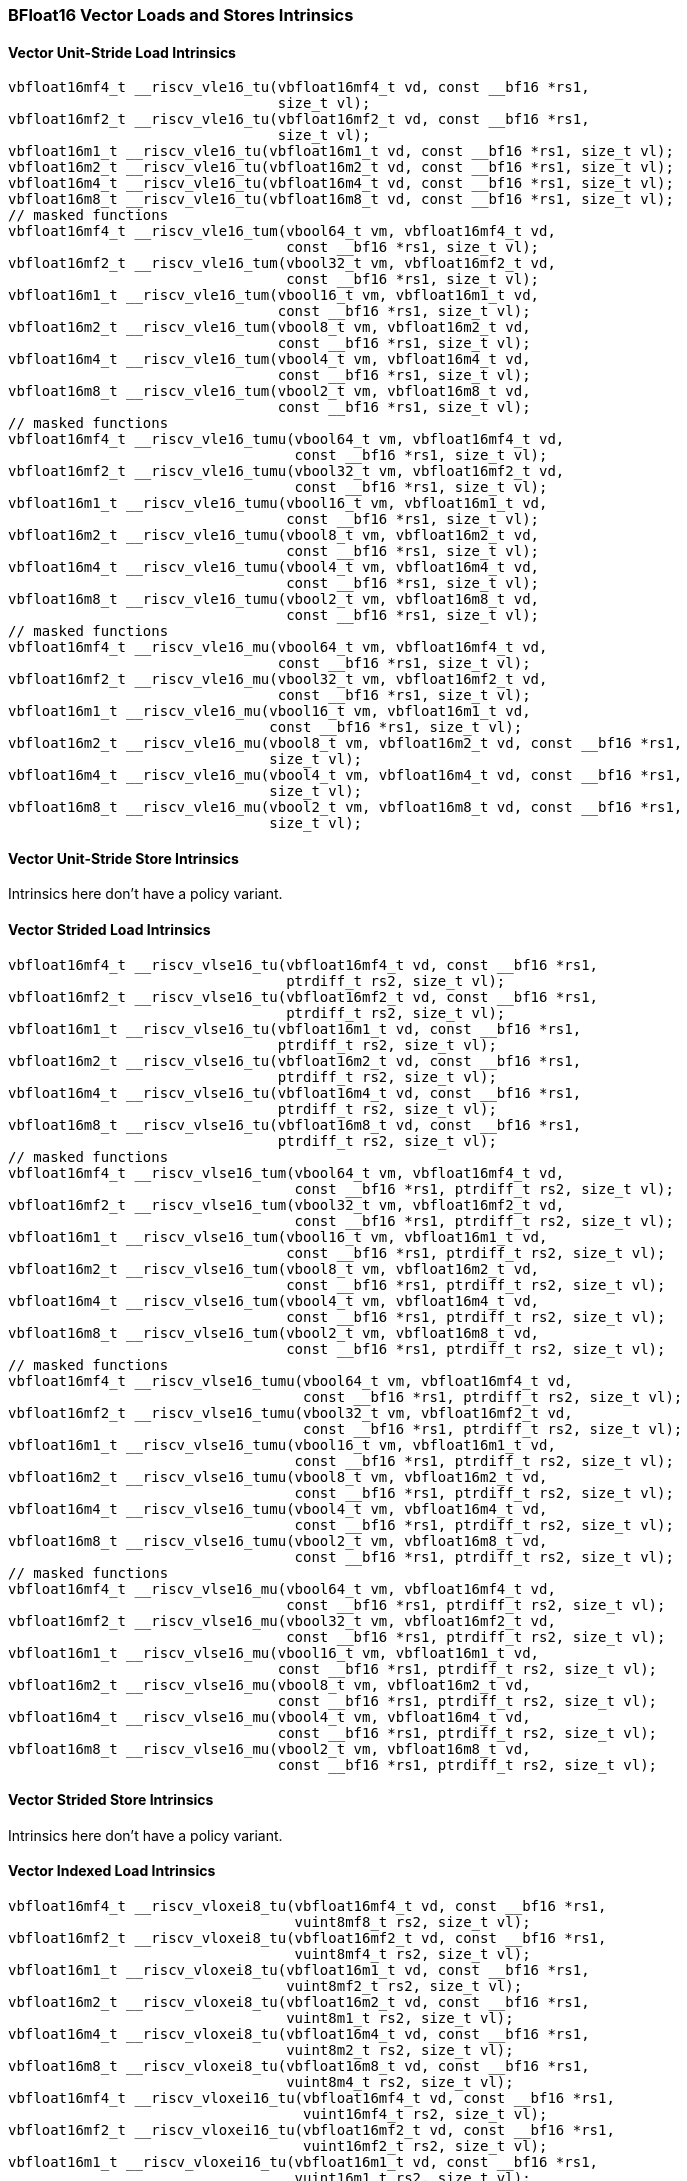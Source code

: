 
=== BFloat16 Vector Loads and Stores Intrinsics

[[policy-variant-overloadedbf16-vector-unit-stride-load]]
==== Vector Unit-Stride Load Intrinsics

[,c]
----
vbfloat16mf4_t __riscv_vle16_tu(vbfloat16mf4_t vd, const __bf16 *rs1,
                                size_t vl);
vbfloat16mf2_t __riscv_vle16_tu(vbfloat16mf2_t vd, const __bf16 *rs1,
                                size_t vl);
vbfloat16m1_t __riscv_vle16_tu(vbfloat16m1_t vd, const __bf16 *rs1, size_t vl);
vbfloat16m2_t __riscv_vle16_tu(vbfloat16m2_t vd, const __bf16 *rs1, size_t vl);
vbfloat16m4_t __riscv_vle16_tu(vbfloat16m4_t vd, const __bf16 *rs1, size_t vl);
vbfloat16m8_t __riscv_vle16_tu(vbfloat16m8_t vd, const __bf16 *rs1, size_t vl);
// masked functions
vbfloat16mf4_t __riscv_vle16_tum(vbool64_t vm, vbfloat16mf4_t vd,
                                 const __bf16 *rs1, size_t vl);
vbfloat16mf2_t __riscv_vle16_tum(vbool32_t vm, vbfloat16mf2_t vd,
                                 const __bf16 *rs1, size_t vl);
vbfloat16m1_t __riscv_vle16_tum(vbool16_t vm, vbfloat16m1_t vd,
                                const __bf16 *rs1, size_t vl);
vbfloat16m2_t __riscv_vle16_tum(vbool8_t vm, vbfloat16m2_t vd,
                                const __bf16 *rs1, size_t vl);
vbfloat16m4_t __riscv_vle16_tum(vbool4_t vm, vbfloat16m4_t vd,
                                const __bf16 *rs1, size_t vl);
vbfloat16m8_t __riscv_vle16_tum(vbool2_t vm, vbfloat16m8_t vd,
                                const __bf16 *rs1, size_t vl);
// masked functions
vbfloat16mf4_t __riscv_vle16_tumu(vbool64_t vm, vbfloat16mf4_t vd,
                                  const __bf16 *rs1, size_t vl);
vbfloat16mf2_t __riscv_vle16_tumu(vbool32_t vm, vbfloat16mf2_t vd,
                                  const __bf16 *rs1, size_t vl);
vbfloat16m1_t __riscv_vle16_tumu(vbool16_t vm, vbfloat16m1_t vd,
                                 const __bf16 *rs1, size_t vl);
vbfloat16m2_t __riscv_vle16_tumu(vbool8_t vm, vbfloat16m2_t vd,
                                 const __bf16 *rs1, size_t vl);
vbfloat16m4_t __riscv_vle16_tumu(vbool4_t vm, vbfloat16m4_t vd,
                                 const __bf16 *rs1, size_t vl);
vbfloat16m8_t __riscv_vle16_tumu(vbool2_t vm, vbfloat16m8_t vd,
                                 const __bf16 *rs1, size_t vl);
// masked functions
vbfloat16mf4_t __riscv_vle16_mu(vbool64_t vm, vbfloat16mf4_t vd,
                                const __bf16 *rs1, size_t vl);
vbfloat16mf2_t __riscv_vle16_mu(vbool32_t vm, vbfloat16mf2_t vd,
                                const __bf16 *rs1, size_t vl);
vbfloat16m1_t __riscv_vle16_mu(vbool16_t vm, vbfloat16m1_t vd,
                               const __bf16 *rs1, size_t vl);
vbfloat16m2_t __riscv_vle16_mu(vbool8_t vm, vbfloat16m2_t vd, const __bf16 *rs1,
                               size_t vl);
vbfloat16m4_t __riscv_vle16_mu(vbool4_t vm, vbfloat16m4_t vd, const __bf16 *rs1,
                               size_t vl);
vbfloat16m8_t __riscv_vle16_mu(vbool2_t vm, vbfloat16m8_t vd, const __bf16 *rs1,
                               size_t vl);
----

[[policy-variant-overloadedbf16-vector-unit-stride-store]]
==== Vector Unit-Stride Store Intrinsics
Intrinsics here don't have a policy variant.

[[policy-variant-overloadedvector-strided-load]]
==== Vector Strided Load Intrinsics

[,c]
----
vbfloat16mf4_t __riscv_vlse16_tu(vbfloat16mf4_t vd, const __bf16 *rs1,
                                 ptrdiff_t rs2, size_t vl);
vbfloat16mf2_t __riscv_vlse16_tu(vbfloat16mf2_t vd, const __bf16 *rs1,
                                 ptrdiff_t rs2, size_t vl);
vbfloat16m1_t __riscv_vlse16_tu(vbfloat16m1_t vd, const __bf16 *rs1,
                                ptrdiff_t rs2, size_t vl);
vbfloat16m2_t __riscv_vlse16_tu(vbfloat16m2_t vd, const __bf16 *rs1,
                                ptrdiff_t rs2, size_t vl);
vbfloat16m4_t __riscv_vlse16_tu(vbfloat16m4_t vd, const __bf16 *rs1,
                                ptrdiff_t rs2, size_t vl);
vbfloat16m8_t __riscv_vlse16_tu(vbfloat16m8_t vd, const __bf16 *rs1,
                                ptrdiff_t rs2, size_t vl);
// masked functions
vbfloat16mf4_t __riscv_vlse16_tum(vbool64_t vm, vbfloat16mf4_t vd,
                                  const __bf16 *rs1, ptrdiff_t rs2, size_t vl);
vbfloat16mf2_t __riscv_vlse16_tum(vbool32_t vm, vbfloat16mf2_t vd,
                                  const __bf16 *rs1, ptrdiff_t rs2, size_t vl);
vbfloat16m1_t __riscv_vlse16_tum(vbool16_t vm, vbfloat16m1_t vd,
                                 const __bf16 *rs1, ptrdiff_t rs2, size_t vl);
vbfloat16m2_t __riscv_vlse16_tum(vbool8_t vm, vbfloat16m2_t vd,
                                 const __bf16 *rs1, ptrdiff_t rs2, size_t vl);
vbfloat16m4_t __riscv_vlse16_tum(vbool4_t vm, vbfloat16m4_t vd,
                                 const __bf16 *rs1, ptrdiff_t rs2, size_t vl);
vbfloat16m8_t __riscv_vlse16_tum(vbool2_t vm, vbfloat16m8_t vd,
                                 const __bf16 *rs1, ptrdiff_t rs2, size_t vl);
// masked functions
vbfloat16mf4_t __riscv_vlse16_tumu(vbool64_t vm, vbfloat16mf4_t vd,
                                   const __bf16 *rs1, ptrdiff_t rs2, size_t vl);
vbfloat16mf2_t __riscv_vlse16_tumu(vbool32_t vm, vbfloat16mf2_t vd,
                                   const __bf16 *rs1, ptrdiff_t rs2, size_t vl);
vbfloat16m1_t __riscv_vlse16_tumu(vbool16_t vm, vbfloat16m1_t vd,
                                  const __bf16 *rs1, ptrdiff_t rs2, size_t vl);
vbfloat16m2_t __riscv_vlse16_tumu(vbool8_t vm, vbfloat16m2_t vd,
                                  const __bf16 *rs1, ptrdiff_t rs2, size_t vl);
vbfloat16m4_t __riscv_vlse16_tumu(vbool4_t vm, vbfloat16m4_t vd,
                                  const __bf16 *rs1, ptrdiff_t rs2, size_t vl);
vbfloat16m8_t __riscv_vlse16_tumu(vbool2_t vm, vbfloat16m8_t vd,
                                  const __bf16 *rs1, ptrdiff_t rs2, size_t vl);
// masked functions
vbfloat16mf4_t __riscv_vlse16_mu(vbool64_t vm, vbfloat16mf4_t vd,
                                 const __bf16 *rs1, ptrdiff_t rs2, size_t vl);
vbfloat16mf2_t __riscv_vlse16_mu(vbool32_t vm, vbfloat16mf2_t vd,
                                 const __bf16 *rs1, ptrdiff_t rs2, size_t vl);
vbfloat16m1_t __riscv_vlse16_mu(vbool16_t vm, vbfloat16m1_t vd,
                                const __bf16 *rs1, ptrdiff_t rs2, size_t vl);
vbfloat16m2_t __riscv_vlse16_mu(vbool8_t vm, vbfloat16m2_t vd,
                                const __bf16 *rs1, ptrdiff_t rs2, size_t vl);
vbfloat16m4_t __riscv_vlse16_mu(vbool4_t vm, vbfloat16m4_t vd,
                                const __bf16 *rs1, ptrdiff_t rs2, size_t vl);
vbfloat16m8_t __riscv_vlse16_mu(vbool2_t vm, vbfloat16m8_t vd,
                                const __bf16 *rs1, ptrdiff_t rs2, size_t vl);
----

[[policy-variant-overloadedvector-strided-store]]
==== Vector Strided Store Intrinsics
Intrinsics here don't have a policy variant.

[[policy-variant-overloadedvector-indexed-load]]
==== Vector Indexed Load Intrinsics

[,c]
----
vbfloat16mf4_t __riscv_vloxei8_tu(vbfloat16mf4_t vd, const __bf16 *rs1,
                                  vuint8mf8_t rs2, size_t vl);
vbfloat16mf2_t __riscv_vloxei8_tu(vbfloat16mf2_t vd, const __bf16 *rs1,
                                  vuint8mf4_t rs2, size_t vl);
vbfloat16m1_t __riscv_vloxei8_tu(vbfloat16m1_t vd, const __bf16 *rs1,
                                 vuint8mf2_t rs2, size_t vl);
vbfloat16m2_t __riscv_vloxei8_tu(vbfloat16m2_t vd, const __bf16 *rs1,
                                 vuint8m1_t rs2, size_t vl);
vbfloat16m4_t __riscv_vloxei8_tu(vbfloat16m4_t vd, const __bf16 *rs1,
                                 vuint8m2_t rs2, size_t vl);
vbfloat16m8_t __riscv_vloxei8_tu(vbfloat16m8_t vd, const __bf16 *rs1,
                                 vuint8m4_t rs2, size_t vl);
vbfloat16mf4_t __riscv_vloxei16_tu(vbfloat16mf4_t vd, const __bf16 *rs1,
                                   vuint16mf4_t rs2, size_t vl);
vbfloat16mf2_t __riscv_vloxei16_tu(vbfloat16mf2_t vd, const __bf16 *rs1,
                                   vuint16mf2_t rs2, size_t vl);
vbfloat16m1_t __riscv_vloxei16_tu(vbfloat16m1_t vd, const __bf16 *rs1,
                                  vuint16m1_t rs2, size_t vl);
vbfloat16m2_t __riscv_vloxei16_tu(vbfloat16m2_t vd, const __bf16 *rs1,
                                  vuint16m2_t rs2, size_t vl);
vbfloat16m4_t __riscv_vloxei16_tu(vbfloat16m4_t vd, const __bf16 *rs1,
                                  vuint16m4_t rs2, size_t vl);
vbfloat16m8_t __riscv_vloxei16_tu(vbfloat16m8_t vd, const __bf16 *rs1,
                                  vuint16m8_t rs2, size_t vl);
vbfloat16mf4_t __riscv_vloxei32_tu(vbfloat16mf4_t vd, const __bf16 *rs1,
                                   vuint32mf2_t rs2, size_t vl);
vbfloat16mf2_t __riscv_vloxei32_tu(vbfloat16mf2_t vd, const __bf16 *rs1,
                                   vuint32m1_t rs2, size_t vl);
vbfloat16m1_t __riscv_vloxei32_tu(vbfloat16m1_t vd, const __bf16 *rs1,
                                  vuint32m2_t rs2, size_t vl);
vbfloat16m2_t __riscv_vloxei32_tu(vbfloat16m2_t vd, const __bf16 *rs1,
                                  vuint32m4_t rs2, size_t vl);
vbfloat16m4_t __riscv_vloxei32_tu(vbfloat16m4_t vd, const __bf16 *rs1,
                                  vuint32m8_t rs2, size_t vl);
vbfloat16mf4_t __riscv_vloxei64_tu(vbfloat16mf4_t vd, const __bf16 *rs1,
                                   vuint64m1_t rs2, size_t vl);
vbfloat16mf2_t __riscv_vloxei64_tu(vbfloat16mf2_t vd, const __bf16 *rs1,
                                   vuint64m2_t rs2, size_t vl);
vbfloat16m1_t __riscv_vloxei64_tu(vbfloat16m1_t vd, const __bf16 *rs1,
                                  vuint64m4_t rs2, size_t vl);
vbfloat16m2_t __riscv_vloxei64_tu(vbfloat16m2_t vd, const __bf16 *rs1,
                                  vuint64m8_t rs2, size_t vl);
vbfloat16mf4_t __riscv_vluxei8_tu(vbfloat16mf4_t vd, const __bf16 *rs1,
                                  vuint8mf8_t rs2, size_t vl);
vbfloat16mf2_t __riscv_vluxei8_tu(vbfloat16mf2_t vd, const __bf16 *rs1,
                                  vuint8mf4_t rs2, size_t vl);
vbfloat16m1_t __riscv_vluxei8_tu(vbfloat16m1_t vd, const __bf16 *rs1,
                                 vuint8mf2_t rs2, size_t vl);
vbfloat16m2_t __riscv_vluxei8_tu(vbfloat16m2_t vd, const __bf16 *rs1,
                                 vuint8m1_t rs2, size_t vl);
vbfloat16m4_t __riscv_vluxei8_tu(vbfloat16m4_t vd, const __bf16 *rs1,
                                 vuint8m2_t rs2, size_t vl);
vbfloat16m8_t __riscv_vluxei8_tu(vbfloat16m8_t vd, const __bf16 *rs1,
                                 vuint8m4_t rs2, size_t vl);
vbfloat16mf4_t __riscv_vluxei16_tu(vbfloat16mf4_t vd, const __bf16 *rs1,
                                   vuint16mf4_t rs2, size_t vl);
vbfloat16mf2_t __riscv_vluxei16_tu(vbfloat16mf2_t vd, const __bf16 *rs1,
                                   vuint16mf2_t rs2, size_t vl);
vbfloat16m1_t __riscv_vluxei16_tu(vbfloat16m1_t vd, const __bf16 *rs1,
                                  vuint16m1_t rs2, size_t vl);
vbfloat16m2_t __riscv_vluxei16_tu(vbfloat16m2_t vd, const __bf16 *rs1,
                                  vuint16m2_t rs2, size_t vl);
vbfloat16m4_t __riscv_vluxei16_tu(vbfloat16m4_t vd, const __bf16 *rs1,
                                  vuint16m4_t rs2, size_t vl);
vbfloat16m8_t __riscv_vluxei16_tu(vbfloat16m8_t vd, const __bf16 *rs1,
                                  vuint16m8_t rs2, size_t vl);
vbfloat16mf4_t __riscv_vluxei32_tu(vbfloat16mf4_t vd, const __bf16 *rs1,
                                   vuint32mf2_t rs2, size_t vl);
vbfloat16mf2_t __riscv_vluxei32_tu(vbfloat16mf2_t vd, const __bf16 *rs1,
                                   vuint32m1_t rs2, size_t vl);
vbfloat16m1_t __riscv_vluxei32_tu(vbfloat16m1_t vd, const __bf16 *rs1,
                                  vuint32m2_t rs2, size_t vl);
vbfloat16m2_t __riscv_vluxei32_tu(vbfloat16m2_t vd, const __bf16 *rs1,
                                  vuint32m4_t rs2, size_t vl);
vbfloat16m4_t __riscv_vluxei32_tu(vbfloat16m4_t vd, const __bf16 *rs1,
                                  vuint32m8_t rs2, size_t vl);
vbfloat16mf4_t __riscv_vluxei64_tu(vbfloat16mf4_t vd, const __bf16 *rs1,
                                   vuint64m1_t rs2, size_t vl);
vbfloat16mf2_t __riscv_vluxei64_tu(vbfloat16mf2_t vd, const __bf16 *rs1,
                                   vuint64m2_t rs2, size_t vl);
vbfloat16m1_t __riscv_vluxei64_tu(vbfloat16m1_t vd, const __bf16 *rs1,
                                  vuint64m4_t rs2, size_t vl);
vbfloat16m2_t __riscv_vluxei64_tu(vbfloat16m2_t vd, const __bf16 *rs1,
                                  vuint64m8_t rs2, size_t vl);
// masked functions
vbfloat16mf4_t __riscv_vloxei8_tum(vbool64_t vm, vbfloat16mf4_t vd,
                                   const __bf16 *rs1, vuint8mf8_t rs2,
                                   size_t vl);
vbfloat16mf2_t __riscv_vloxei8_tum(vbool32_t vm, vbfloat16mf2_t vd,
                                   const __bf16 *rs1, vuint8mf4_t rs2,
                                   size_t vl);
vbfloat16m1_t __riscv_vloxei8_tum(vbool16_t vm, vbfloat16m1_t vd,
                                  const __bf16 *rs1, vuint8mf2_t rs2,
                                  size_t vl);
vbfloat16m2_t __riscv_vloxei8_tum(vbool8_t vm, vbfloat16m2_t vd,
                                  const __bf16 *rs1, vuint8m1_t rs2, size_t vl);
vbfloat16m4_t __riscv_vloxei8_tum(vbool4_t vm, vbfloat16m4_t vd,
                                  const __bf16 *rs1, vuint8m2_t rs2, size_t vl);
vbfloat16m8_t __riscv_vloxei8_tum(vbool2_t vm, vbfloat16m8_t vd,
                                  const __bf16 *rs1, vuint8m4_t rs2, size_t vl);
vbfloat16mf4_t __riscv_vloxei16_tum(vbool64_t vm, vbfloat16mf4_t vd,
                                    const __bf16 *rs1, vuint16mf4_t rs2,
                                    size_t vl);
vbfloat16mf2_t __riscv_vloxei16_tum(vbool32_t vm, vbfloat16mf2_t vd,
                                    const __bf16 *rs1, vuint16mf2_t rs2,
                                    size_t vl);
vbfloat16m1_t __riscv_vloxei16_tum(vbool16_t vm, vbfloat16m1_t vd,
                                   const __bf16 *rs1, vuint16m1_t rs2,
                                   size_t vl);
vbfloat16m2_t __riscv_vloxei16_tum(vbool8_t vm, vbfloat16m2_t vd,
                                   const __bf16 *rs1, vuint16m2_t rs2,
                                   size_t vl);
vbfloat16m4_t __riscv_vloxei16_tum(vbool4_t vm, vbfloat16m4_t vd,
                                   const __bf16 *rs1, vuint16m4_t rs2,
                                   size_t vl);
vbfloat16m8_t __riscv_vloxei16_tum(vbool2_t vm, vbfloat16m8_t vd,
                                   const __bf16 *rs1, vuint16m8_t rs2,
                                   size_t vl);
vbfloat16mf4_t __riscv_vloxei32_tum(vbool64_t vm, vbfloat16mf4_t vd,
                                    const __bf16 *rs1, vuint32mf2_t rs2,
                                    size_t vl);
vbfloat16mf2_t __riscv_vloxei32_tum(vbool32_t vm, vbfloat16mf2_t vd,
                                    const __bf16 *rs1, vuint32m1_t rs2,
                                    size_t vl);
vbfloat16m1_t __riscv_vloxei32_tum(vbool16_t vm, vbfloat16m1_t vd,
                                   const __bf16 *rs1, vuint32m2_t rs2,
                                   size_t vl);
vbfloat16m2_t __riscv_vloxei32_tum(vbool8_t vm, vbfloat16m2_t vd,
                                   const __bf16 *rs1, vuint32m4_t rs2,
                                   size_t vl);
vbfloat16m4_t __riscv_vloxei32_tum(vbool4_t vm, vbfloat16m4_t vd,
                                   const __bf16 *rs1, vuint32m8_t rs2,
                                   size_t vl);
vbfloat16mf4_t __riscv_vloxei64_tum(vbool64_t vm, vbfloat16mf4_t vd,
                                    const __bf16 *rs1, vuint64m1_t rs2,
                                    size_t vl);
vbfloat16mf2_t __riscv_vloxei64_tum(vbool32_t vm, vbfloat16mf2_t vd,
                                    const __bf16 *rs1, vuint64m2_t rs2,
                                    size_t vl);
vbfloat16m1_t __riscv_vloxei64_tum(vbool16_t vm, vbfloat16m1_t vd,
                                   const __bf16 *rs1, vuint64m4_t rs2,
                                   size_t vl);
vbfloat16m2_t __riscv_vloxei64_tum(vbool8_t vm, vbfloat16m2_t vd,
                                   const __bf16 *rs1, vuint64m8_t rs2,
                                   size_t vl);
vbfloat16mf4_t __riscv_vluxei8_tum(vbool64_t vm, vbfloat16mf4_t vd,
                                   const __bf16 *rs1, vuint8mf8_t rs2,
                                   size_t vl);
vbfloat16mf2_t __riscv_vluxei8_tum(vbool32_t vm, vbfloat16mf2_t vd,
                                   const __bf16 *rs1, vuint8mf4_t rs2,
                                   size_t vl);
vbfloat16m1_t __riscv_vluxei8_tum(vbool16_t vm, vbfloat16m1_t vd,
                                  const __bf16 *rs1, vuint8mf2_t rs2,
                                  size_t vl);
vbfloat16m2_t __riscv_vluxei8_tum(vbool8_t vm, vbfloat16m2_t vd,
                                  const __bf16 *rs1, vuint8m1_t rs2, size_t vl);
vbfloat16m4_t __riscv_vluxei8_tum(vbool4_t vm, vbfloat16m4_t vd,
                                  const __bf16 *rs1, vuint8m2_t rs2, size_t vl);
vbfloat16m8_t __riscv_vluxei8_tum(vbool2_t vm, vbfloat16m8_t vd,
                                  const __bf16 *rs1, vuint8m4_t rs2, size_t vl);
vbfloat16mf4_t __riscv_vluxei16_tum(vbool64_t vm, vbfloat16mf4_t vd,
                                    const __bf16 *rs1, vuint16mf4_t rs2,
                                    size_t vl);
vbfloat16mf2_t __riscv_vluxei16_tum(vbool32_t vm, vbfloat16mf2_t vd,
                                    const __bf16 *rs1, vuint16mf2_t rs2,
                                    size_t vl);
vbfloat16m1_t __riscv_vluxei16_tum(vbool16_t vm, vbfloat16m1_t vd,
                                   const __bf16 *rs1, vuint16m1_t rs2,
                                   size_t vl);
vbfloat16m2_t __riscv_vluxei16_tum(vbool8_t vm, vbfloat16m2_t vd,
                                   const __bf16 *rs1, vuint16m2_t rs2,
                                   size_t vl);
vbfloat16m4_t __riscv_vluxei16_tum(vbool4_t vm, vbfloat16m4_t vd,
                                   const __bf16 *rs1, vuint16m4_t rs2,
                                   size_t vl);
vbfloat16m8_t __riscv_vluxei16_tum(vbool2_t vm, vbfloat16m8_t vd,
                                   const __bf16 *rs1, vuint16m8_t rs2,
                                   size_t vl);
vbfloat16mf4_t __riscv_vluxei32_tum(vbool64_t vm, vbfloat16mf4_t vd,
                                    const __bf16 *rs1, vuint32mf2_t rs2,
                                    size_t vl);
vbfloat16mf2_t __riscv_vluxei32_tum(vbool32_t vm, vbfloat16mf2_t vd,
                                    const __bf16 *rs1, vuint32m1_t rs2,
                                    size_t vl);
vbfloat16m1_t __riscv_vluxei32_tum(vbool16_t vm, vbfloat16m1_t vd,
                                   const __bf16 *rs1, vuint32m2_t rs2,
                                   size_t vl);
vbfloat16m2_t __riscv_vluxei32_tum(vbool8_t vm, vbfloat16m2_t vd,
                                   const __bf16 *rs1, vuint32m4_t rs2,
                                   size_t vl);
vbfloat16m4_t __riscv_vluxei32_tum(vbool4_t vm, vbfloat16m4_t vd,
                                   const __bf16 *rs1, vuint32m8_t rs2,
                                   size_t vl);
vbfloat16mf4_t __riscv_vluxei64_tum(vbool64_t vm, vbfloat16mf4_t vd,
                                    const __bf16 *rs1, vuint64m1_t rs2,
                                    size_t vl);
vbfloat16mf2_t __riscv_vluxei64_tum(vbool32_t vm, vbfloat16mf2_t vd,
                                    const __bf16 *rs1, vuint64m2_t rs2,
                                    size_t vl);
vbfloat16m1_t __riscv_vluxei64_tum(vbool16_t vm, vbfloat16m1_t vd,
                                   const __bf16 *rs1, vuint64m4_t rs2,
                                   size_t vl);
vbfloat16m2_t __riscv_vluxei64_tum(vbool8_t vm, vbfloat16m2_t vd,
                                   const __bf16 *rs1, vuint64m8_t rs2,
                                   size_t vl);
// masked functions
vbfloat16mf4_t __riscv_vloxei8_tumu(vbool64_t vm, vbfloat16mf4_t vd,
                                    const __bf16 *rs1, vuint8mf8_t rs2,
                                    size_t vl);
vbfloat16mf2_t __riscv_vloxei8_tumu(vbool32_t vm, vbfloat16mf2_t vd,
                                    const __bf16 *rs1, vuint8mf4_t rs2,
                                    size_t vl);
vbfloat16m1_t __riscv_vloxei8_tumu(vbool16_t vm, vbfloat16m1_t vd,
                                   const __bf16 *rs1, vuint8mf2_t rs2,
                                   size_t vl);
vbfloat16m2_t __riscv_vloxei8_tumu(vbool8_t vm, vbfloat16m2_t vd,
                                   const __bf16 *rs1, vuint8m1_t rs2,
                                   size_t vl);
vbfloat16m4_t __riscv_vloxei8_tumu(vbool4_t vm, vbfloat16m4_t vd,
                                   const __bf16 *rs1, vuint8m2_t rs2,
                                   size_t vl);
vbfloat16m8_t __riscv_vloxei8_tumu(vbool2_t vm, vbfloat16m8_t vd,
                                   const __bf16 *rs1, vuint8m4_t rs2,
                                   size_t vl);
vbfloat16mf4_t __riscv_vloxei16_tumu(vbool64_t vm, vbfloat16mf4_t vd,
                                     const __bf16 *rs1, vuint16mf4_t rs2,
                                     size_t vl);
vbfloat16mf2_t __riscv_vloxei16_tumu(vbool32_t vm, vbfloat16mf2_t vd,
                                     const __bf16 *rs1, vuint16mf2_t rs2,
                                     size_t vl);
vbfloat16m1_t __riscv_vloxei16_tumu(vbool16_t vm, vbfloat16m1_t vd,
                                    const __bf16 *rs1, vuint16m1_t rs2,
                                    size_t vl);
vbfloat16m2_t __riscv_vloxei16_tumu(vbool8_t vm, vbfloat16m2_t vd,
                                    const __bf16 *rs1, vuint16m2_t rs2,
                                    size_t vl);
vbfloat16m4_t __riscv_vloxei16_tumu(vbool4_t vm, vbfloat16m4_t vd,
                                    const __bf16 *rs1, vuint16m4_t rs2,
                                    size_t vl);
vbfloat16m8_t __riscv_vloxei16_tumu(vbool2_t vm, vbfloat16m8_t vd,
                                    const __bf16 *rs1, vuint16m8_t rs2,
                                    size_t vl);
vbfloat16mf4_t __riscv_vloxei32_tumu(vbool64_t vm, vbfloat16mf4_t vd,
                                     const __bf16 *rs1, vuint32mf2_t rs2,
                                     size_t vl);
vbfloat16mf2_t __riscv_vloxei32_tumu(vbool32_t vm, vbfloat16mf2_t vd,
                                     const __bf16 *rs1, vuint32m1_t rs2,
                                     size_t vl);
vbfloat16m1_t __riscv_vloxei32_tumu(vbool16_t vm, vbfloat16m1_t vd,
                                    const __bf16 *rs1, vuint32m2_t rs2,
                                    size_t vl);
vbfloat16m2_t __riscv_vloxei32_tumu(vbool8_t vm, vbfloat16m2_t vd,
                                    const __bf16 *rs1, vuint32m4_t rs2,
                                    size_t vl);
vbfloat16m4_t __riscv_vloxei32_tumu(vbool4_t vm, vbfloat16m4_t vd,
                                    const __bf16 *rs1, vuint32m8_t rs2,
                                    size_t vl);
vbfloat16mf4_t __riscv_vloxei64_tumu(vbool64_t vm, vbfloat16mf4_t vd,
                                     const __bf16 *rs1, vuint64m1_t rs2,
                                     size_t vl);
vbfloat16mf2_t __riscv_vloxei64_tumu(vbool32_t vm, vbfloat16mf2_t vd,
                                     const __bf16 *rs1, vuint64m2_t rs2,
                                     size_t vl);
vbfloat16m1_t __riscv_vloxei64_tumu(vbool16_t vm, vbfloat16m1_t vd,
                                    const __bf16 *rs1, vuint64m4_t rs2,
                                    size_t vl);
vbfloat16m2_t __riscv_vloxei64_tumu(vbool8_t vm, vbfloat16m2_t vd,
                                    const __bf16 *rs1, vuint64m8_t rs2,
                                    size_t vl);
vbfloat16mf4_t __riscv_vluxei8_tumu(vbool64_t vm, vbfloat16mf4_t vd,
                                    const __bf16 *rs1, vuint8mf8_t rs2,
                                    size_t vl);
vbfloat16mf2_t __riscv_vluxei8_tumu(vbool32_t vm, vbfloat16mf2_t vd,
                                    const __bf16 *rs1, vuint8mf4_t rs2,
                                    size_t vl);
vbfloat16m1_t __riscv_vluxei8_tumu(vbool16_t vm, vbfloat16m1_t vd,
                                   const __bf16 *rs1, vuint8mf2_t rs2,
                                   size_t vl);
vbfloat16m2_t __riscv_vluxei8_tumu(vbool8_t vm, vbfloat16m2_t vd,
                                   const __bf16 *rs1, vuint8m1_t rs2,
                                   size_t vl);
vbfloat16m4_t __riscv_vluxei8_tumu(vbool4_t vm, vbfloat16m4_t vd,
                                   const __bf16 *rs1, vuint8m2_t rs2,
                                   size_t vl);
vbfloat16m8_t __riscv_vluxei8_tumu(vbool2_t vm, vbfloat16m8_t vd,
                                   const __bf16 *rs1, vuint8m4_t rs2,
                                   size_t vl);
vbfloat16mf4_t __riscv_vluxei16_tumu(vbool64_t vm, vbfloat16mf4_t vd,
                                     const __bf16 *rs1, vuint16mf4_t rs2,
                                     size_t vl);
vbfloat16mf2_t __riscv_vluxei16_tumu(vbool32_t vm, vbfloat16mf2_t vd,
                                     const __bf16 *rs1, vuint16mf2_t rs2,
                                     size_t vl);
vbfloat16m1_t __riscv_vluxei16_tumu(vbool16_t vm, vbfloat16m1_t vd,
                                    const __bf16 *rs1, vuint16m1_t rs2,
                                    size_t vl);
vbfloat16m2_t __riscv_vluxei16_tumu(vbool8_t vm, vbfloat16m2_t vd,
                                    const __bf16 *rs1, vuint16m2_t rs2,
                                    size_t vl);
vbfloat16m4_t __riscv_vluxei16_tumu(vbool4_t vm, vbfloat16m4_t vd,
                                    const __bf16 *rs1, vuint16m4_t rs2,
                                    size_t vl);
vbfloat16m8_t __riscv_vluxei16_tumu(vbool2_t vm, vbfloat16m8_t vd,
                                    const __bf16 *rs1, vuint16m8_t rs2,
                                    size_t vl);
vbfloat16mf4_t __riscv_vluxei32_tumu(vbool64_t vm, vbfloat16mf4_t vd,
                                     const __bf16 *rs1, vuint32mf2_t rs2,
                                     size_t vl);
vbfloat16mf2_t __riscv_vluxei32_tumu(vbool32_t vm, vbfloat16mf2_t vd,
                                     const __bf16 *rs1, vuint32m1_t rs2,
                                     size_t vl);
vbfloat16m1_t __riscv_vluxei32_tumu(vbool16_t vm, vbfloat16m1_t vd,
                                    const __bf16 *rs1, vuint32m2_t rs2,
                                    size_t vl);
vbfloat16m2_t __riscv_vluxei32_tumu(vbool8_t vm, vbfloat16m2_t vd,
                                    const __bf16 *rs1, vuint32m4_t rs2,
                                    size_t vl);
vbfloat16m4_t __riscv_vluxei32_tumu(vbool4_t vm, vbfloat16m4_t vd,
                                    const __bf16 *rs1, vuint32m8_t rs2,
                                    size_t vl);
vbfloat16mf4_t __riscv_vluxei64_tumu(vbool64_t vm, vbfloat16mf4_t vd,
                                     const __bf16 *rs1, vuint64m1_t rs2,
                                     size_t vl);
vbfloat16mf2_t __riscv_vluxei64_tumu(vbool32_t vm, vbfloat16mf2_t vd,
                                     const __bf16 *rs1, vuint64m2_t rs2,
                                     size_t vl);
vbfloat16m1_t __riscv_vluxei64_tumu(vbool16_t vm, vbfloat16m1_t vd,
                                    const __bf16 *rs1, vuint64m4_t rs2,
                                    size_t vl);
vbfloat16m2_t __riscv_vluxei64_tumu(vbool8_t vm, vbfloat16m2_t vd,
                                    const __bf16 *rs1, vuint64m8_t rs2,
                                    size_t vl);
// masked functions
vbfloat16mf4_t __riscv_vloxei8_mu(vbool64_t vm, vbfloat16mf4_t vd,
                                  const __bf16 *rs1, vuint8mf8_t rs2,
                                  size_t vl);
vbfloat16mf2_t __riscv_vloxei8_mu(vbool32_t vm, vbfloat16mf2_t vd,
                                  const __bf16 *rs1, vuint8mf4_t rs2,
                                  size_t vl);
vbfloat16m1_t __riscv_vloxei8_mu(vbool16_t vm, vbfloat16m1_t vd,
                                 const __bf16 *rs1, vuint8mf2_t rs2, size_t vl);
vbfloat16m2_t __riscv_vloxei8_mu(vbool8_t vm, vbfloat16m2_t vd,
                                 const __bf16 *rs1, vuint8m1_t rs2, size_t vl);
vbfloat16m4_t __riscv_vloxei8_mu(vbool4_t vm, vbfloat16m4_t vd,
                                 const __bf16 *rs1, vuint8m2_t rs2, size_t vl);
vbfloat16m8_t __riscv_vloxei8_mu(vbool2_t vm, vbfloat16m8_t vd,
                                 const __bf16 *rs1, vuint8m4_t rs2, size_t vl);
vbfloat16mf4_t __riscv_vloxei16_mu(vbool64_t vm, vbfloat16mf4_t vd,
                                   const __bf16 *rs1, vuint16mf4_t rs2,
                                   size_t vl);
vbfloat16mf2_t __riscv_vloxei16_mu(vbool32_t vm, vbfloat16mf2_t vd,
                                   const __bf16 *rs1, vuint16mf2_t rs2,
                                   size_t vl);
vbfloat16m1_t __riscv_vloxei16_mu(vbool16_t vm, vbfloat16m1_t vd,
                                  const __bf16 *rs1, vuint16m1_t rs2,
                                  size_t vl);
vbfloat16m2_t __riscv_vloxei16_mu(vbool8_t vm, vbfloat16m2_t vd,
                                  const __bf16 *rs1, vuint16m2_t rs2,
                                  size_t vl);
vbfloat16m4_t __riscv_vloxei16_mu(vbool4_t vm, vbfloat16m4_t vd,
                                  const __bf16 *rs1, vuint16m4_t rs2,
                                  size_t vl);
vbfloat16m8_t __riscv_vloxei16_mu(vbool2_t vm, vbfloat16m8_t vd,
                                  const __bf16 *rs1, vuint16m8_t rs2,
                                  size_t vl);
vbfloat16mf4_t __riscv_vloxei32_mu(vbool64_t vm, vbfloat16mf4_t vd,
                                   const __bf16 *rs1, vuint32mf2_t rs2,
                                   size_t vl);
vbfloat16mf2_t __riscv_vloxei32_mu(vbool32_t vm, vbfloat16mf2_t vd,
                                   const __bf16 *rs1, vuint32m1_t rs2,
                                   size_t vl);
vbfloat16m1_t __riscv_vloxei32_mu(vbool16_t vm, vbfloat16m1_t vd,
                                  const __bf16 *rs1, vuint32m2_t rs2,
                                  size_t vl);
vbfloat16m2_t __riscv_vloxei32_mu(vbool8_t vm, vbfloat16m2_t vd,
                                  const __bf16 *rs1, vuint32m4_t rs2,
                                  size_t vl);
vbfloat16m4_t __riscv_vloxei32_mu(vbool4_t vm, vbfloat16m4_t vd,
                                  const __bf16 *rs1, vuint32m8_t rs2,
                                  size_t vl);
vbfloat16mf4_t __riscv_vloxei64_mu(vbool64_t vm, vbfloat16mf4_t vd,
                                   const __bf16 *rs1, vuint64m1_t rs2,
                                   size_t vl);
vbfloat16mf2_t __riscv_vloxei64_mu(vbool32_t vm, vbfloat16mf2_t vd,
                                   const __bf16 *rs1, vuint64m2_t rs2,
                                   size_t vl);
vbfloat16m1_t __riscv_vloxei64_mu(vbool16_t vm, vbfloat16m1_t vd,
                                  const __bf16 *rs1, vuint64m4_t rs2,
                                  size_t vl);
vbfloat16m2_t __riscv_vloxei64_mu(vbool8_t vm, vbfloat16m2_t vd,
                                  const __bf16 *rs1, vuint64m8_t rs2,
                                  size_t vl);
vbfloat16mf4_t __riscv_vluxei8_mu(vbool64_t vm, vbfloat16mf4_t vd,
                                  const __bf16 *rs1, vuint8mf8_t rs2,
                                  size_t vl);
vbfloat16mf2_t __riscv_vluxei8_mu(vbool32_t vm, vbfloat16mf2_t vd,
                                  const __bf16 *rs1, vuint8mf4_t rs2,
                                  size_t vl);
vbfloat16m1_t __riscv_vluxei8_mu(vbool16_t vm, vbfloat16m1_t vd,
                                 const __bf16 *rs1, vuint8mf2_t rs2, size_t vl);
vbfloat16m2_t __riscv_vluxei8_mu(vbool8_t vm, vbfloat16m2_t vd,
                                 const __bf16 *rs1, vuint8m1_t rs2, size_t vl);
vbfloat16m4_t __riscv_vluxei8_mu(vbool4_t vm, vbfloat16m4_t vd,
                                 const __bf16 *rs1, vuint8m2_t rs2, size_t vl);
vbfloat16m8_t __riscv_vluxei8_mu(vbool2_t vm, vbfloat16m8_t vd,
                                 const __bf16 *rs1, vuint8m4_t rs2, size_t vl);
vbfloat16mf4_t __riscv_vluxei16_mu(vbool64_t vm, vbfloat16mf4_t vd,
                                   const __bf16 *rs1, vuint16mf4_t rs2,
                                   size_t vl);
vbfloat16mf2_t __riscv_vluxei16_mu(vbool32_t vm, vbfloat16mf2_t vd,
                                   const __bf16 *rs1, vuint16mf2_t rs2,
                                   size_t vl);
vbfloat16m1_t __riscv_vluxei16_mu(vbool16_t vm, vbfloat16m1_t vd,
                                  const __bf16 *rs1, vuint16m1_t rs2,
                                  size_t vl);
vbfloat16m2_t __riscv_vluxei16_mu(vbool8_t vm, vbfloat16m2_t vd,
                                  const __bf16 *rs1, vuint16m2_t rs2,
                                  size_t vl);
vbfloat16m4_t __riscv_vluxei16_mu(vbool4_t vm, vbfloat16m4_t vd,
                                  const __bf16 *rs1, vuint16m4_t rs2,
                                  size_t vl);
vbfloat16m8_t __riscv_vluxei16_mu(vbool2_t vm, vbfloat16m8_t vd,
                                  const __bf16 *rs1, vuint16m8_t rs2,
                                  size_t vl);
vbfloat16mf4_t __riscv_vluxei32_mu(vbool64_t vm, vbfloat16mf4_t vd,
                                   const __bf16 *rs1, vuint32mf2_t rs2,
                                   size_t vl);
vbfloat16mf2_t __riscv_vluxei32_mu(vbool32_t vm, vbfloat16mf2_t vd,
                                   const __bf16 *rs1, vuint32m1_t rs2,
                                   size_t vl);
vbfloat16m1_t __riscv_vluxei32_mu(vbool16_t vm, vbfloat16m1_t vd,
                                  const __bf16 *rs1, vuint32m2_t rs2,
                                  size_t vl);
vbfloat16m2_t __riscv_vluxei32_mu(vbool8_t vm, vbfloat16m2_t vd,
                                  const __bf16 *rs1, vuint32m4_t rs2,
                                  size_t vl);
vbfloat16m4_t __riscv_vluxei32_mu(vbool4_t vm, vbfloat16m4_t vd,
                                  const __bf16 *rs1, vuint32m8_t rs2,
                                  size_t vl);
vbfloat16mf4_t __riscv_vluxei64_mu(vbool64_t vm, vbfloat16mf4_t vd,
                                   const __bf16 *rs1, vuint64m1_t rs2,
                                   size_t vl);
vbfloat16mf2_t __riscv_vluxei64_mu(vbool32_t vm, vbfloat16mf2_t vd,
                                   const __bf16 *rs1, vuint64m2_t rs2,
                                   size_t vl);
vbfloat16m1_t __riscv_vluxei64_mu(vbool16_t vm, vbfloat16m1_t vd,
                                  const __bf16 *rs1, vuint64m4_t rs2,
                                  size_t vl);
vbfloat16m2_t __riscv_vluxei64_mu(vbool8_t vm, vbfloat16m2_t vd,
                                  const __bf16 *rs1, vuint64m8_t rs2,
                                  size_t vl);
----

[[policy-variant-overloadedvector-indexed-store]]
==== Vector Indexed Store Intrinsics
Intrinsics here don't have a policy variant.

[[policy-variant-overloadedunit-stride-fault-only-first-loads]]
==== Unit-stride Fault-Only-First Loads Intrinsics

[,c]
----
vbfloat16mf4_t __riscv_vle16ff_tu(vbfloat16mf4_t vd, const __bf16 *rs1,
                                  size_t *new_vl, size_t vl);
vbfloat16mf2_t __riscv_vle16ff_tu(vbfloat16mf2_t vd, const __bf16 *rs1,
                                  size_t *new_vl, size_t vl);
vbfloat16m1_t __riscv_vle16ff_tu(vbfloat16m1_t vd, const __bf16 *rs1,
                                 size_t *new_vl, size_t vl);
vbfloat16m2_t __riscv_vle16ff_tu(vbfloat16m2_t vd, const __bf16 *rs1,
                                 size_t *new_vl, size_t vl);
vbfloat16m4_t __riscv_vle16ff_tu(vbfloat16m4_t vd, const __bf16 *rs1,
                                 size_t *new_vl, size_t vl);
vbfloat16m8_t __riscv_vle16ff_tu(vbfloat16m8_t vd, const __bf16 *rs1,
                                 size_t *new_vl, size_t vl);
// masked functions
vbfloat16mf4_t __riscv_vle16ff_tum(vbool64_t vm, vbfloat16mf4_t vd,
                                   const __bf16 *rs1, size_t *new_vl,
                                   size_t vl);
vbfloat16mf2_t __riscv_vle16ff_tum(vbool32_t vm, vbfloat16mf2_t vd,
                                   const __bf16 *rs1, size_t *new_vl,
                                   size_t vl);
vbfloat16m1_t __riscv_vle16ff_tum(vbool16_t vm, vbfloat16m1_t vd,
                                  const __bf16 *rs1, size_t *new_vl, size_t vl);
vbfloat16m2_t __riscv_vle16ff_tum(vbool8_t vm, vbfloat16m2_t vd,
                                  const __bf16 *rs1, size_t *new_vl, size_t vl);
vbfloat16m4_t __riscv_vle16ff_tum(vbool4_t vm, vbfloat16m4_t vd,
                                  const __bf16 *rs1, size_t *new_vl, size_t vl);
vbfloat16m8_t __riscv_vle16ff_tum(vbool2_t vm, vbfloat16m8_t vd,
                                  const __bf16 *rs1, size_t *new_vl, size_t vl);
// masked functions
vbfloat16mf4_t __riscv_vle16ff_tumu(vbool64_t vm, vbfloat16mf4_t vd,
                                    const __bf16 *rs1, size_t *new_vl,
                                    size_t vl);
vbfloat16mf2_t __riscv_vle16ff_tumu(vbool32_t vm, vbfloat16mf2_t vd,
                                    const __bf16 *rs1, size_t *new_vl,
                                    size_t vl);
vbfloat16m1_t __riscv_vle16ff_tumu(vbool16_t vm, vbfloat16m1_t vd,
                                   const __bf16 *rs1, size_t *new_vl,
                                   size_t vl);
vbfloat16m2_t __riscv_vle16ff_tumu(vbool8_t vm, vbfloat16m2_t vd,
                                   const __bf16 *rs1, size_t *new_vl,
                                   size_t vl);
vbfloat16m4_t __riscv_vle16ff_tumu(vbool4_t vm, vbfloat16m4_t vd,
                                   const __bf16 *rs1, size_t *new_vl,
                                   size_t vl);
vbfloat16m8_t __riscv_vle16ff_tumu(vbool2_t vm, vbfloat16m8_t vd,
                                   const __bf16 *rs1, size_t *new_vl,
                                   size_t vl);
// masked functions
vbfloat16mf4_t __riscv_vle16ff_mu(vbool64_t vm, vbfloat16mf4_t vd,
                                  const __bf16 *rs1, size_t *new_vl, size_t vl);
vbfloat16mf2_t __riscv_vle16ff_mu(vbool32_t vm, vbfloat16mf2_t vd,
                                  const __bf16 *rs1, size_t *new_vl, size_t vl);
vbfloat16m1_t __riscv_vle16ff_mu(vbool16_t vm, vbfloat16m1_t vd,
                                 const __bf16 *rs1, size_t *new_vl, size_t vl);
vbfloat16m2_t __riscv_vle16ff_mu(vbool8_t vm, vbfloat16m2_t vd,
                                 const __bf16 *rs1, size_t *new_vl, size_t vl);
vbfloat16m4_t __riscv_vle16ff_mu(vbool4_t vm, vbfloat16m4_t vd,
                                 const __bf16 *rs1, size_t *new_vl, size_t vl);
vbfloat16m8_t __riscv_vle16ff_mu(vbool2_t vm, vbfloat16m8_t vd,
                                 const __bf16 *rs1, size_t *new_vl, size_t vl);
----

=== BFloat16 Vector Loads and Stores Segment Intrinsics

[[policy-variant-overloadedvector-unit-stride-segment-load]]
==== Vector Unit-Stride Segment Load Intrinsics

[,c]
----
vbfloat16mf4x2_t __riscv_vlseg2e16_tu(vbfloat16mf4x2_t vd, const __bf16 *rs1,
                                      size_t vl);
vbfloat16mf4x3_t __riscv_vlseg3e16_tu(vbfloat16mf4x3_t vd, const __bf16 *rs1,
                                      size_t vl);
vbfloat16mf4x4_t __riscv_vlseg4e16_tu(vbfloat16mf4x4_t vd, const __bf16 *rs1,
                                      size_t vl);
vbfloat16mf4x5_t __riscv_vlseg5e16_tu(vbfloat16mf4x5_t vd, const __bf16 *rs1,
                                      size_t vl);
vbfloat16mf4x6_t __riscv_vlseg6e16_tu(vbfloat16mf4x6_t vd, const __bf16 *rs1,
                                      size_t vl);
vbfloat16mf4x7_t __riscv_vlseg7e16_tu(vbfloat16mf4x7_t vd, const __bf16 *rs1,
                                      size_t vl);
vbfloat16mf4x8_t __riscv_vlseg8e16_tu(vbfloat16mf4x8_t vd, const __bf16 *rs1,
                                      size_t vl);
vbfloat16mf2x2_t __riscv_vlseg2e16_tu(vbfloat16mf2x2_t vd, const __bf16 *rs1,
                                      size_t vl);
vbfloat16mf2x3_t __riscv_vlseg3e16_tu(vbfloat16mf2x3_t vd, const __bf16 *rs1,
                                      size_t vl);
vbfloat16mf2x4_t __riscv_vlseg4e16_tu(vbfloat16mf2x4_t vd, const __bf16 *rs1,
                                      size_t vl);
vbfloat16mf2x5_t __riscv_vlseg5e16_tu(vbfloat16mf2x5_t vd, const __bf16 *rs1,
                                      size_t vl);
vbfloat16mf2x6_t __riscv_vlseg6e16_tu(vbfloat16mf2x6_t vd, const __bf16 *rs1,
                                      size_t vl);
vbfloat16mf2x7_t __riscv_vlseg7e16_tu(vbfloat16mf2x7_t vd, const __bf16 *rs1,
                                      size_t vl);
vbfloat16mf2x8_t __riscv_vlseg8e16_tu(vbfloat16mf2x8_t vd, const __bf16 *rs1,
                                      size_t vl);
vbfloat16m1x2_t __riscv_vlseg2e16_tu(vbfloat16m1x2_t vd, const __bf16 *rs1,
                                     size_t vl);
vbfloat16m1x3_t __riscv_vlseg3e16_tu(vbfloat16m1x3_t vd, const __bf16 *rs1,
                                     size_t vl);
vbfloat16m1x4_t __riscv_vlseg4e16_tu(vbfloat16m1x4_t vd, const __bf16 *rs1,
                                     size_t vl);
vbfloat16m1x5_t __riscv_vlseg5e16_tu(vbfloat16m1x5_t vd, const __bf16 *rs1,
                                     size_t vl);
vbfloat16m1x6_t __riscv_vlseg6e16_tu(vbfloat16m1x6_t vd, const __bf16 *rs1,
                                     size_t vl);
vbfloat16m1x7_t __riscv_vlseg7e16_tu(vbfloat16m1x7_t vd, const __bf16 *rs1,
                                     size_t vl);
vbfloat16m1x8_t __riscv_vlseg8e16_tu(vbfloat16m1x8_t vd, const __bf16 *rs1,
                                     size_t vl);
vbfloat16m2x2_t __riscv_vlseg2e16_tu(vbfloat16m2x2_t vd, const __bf16 *rs1,
                                     size_t vl);
vbfloat16m2x3_t __riscv_vlseg3e16_tu(vbfloat16m2x3_t vd, const __bf16 *rs1,
                                     size_t vl);
vbfloat16m2x4_t __riscv_vlseg4e16_tu(vbfloat16m2x4_t vd, const __bf16 *rs1,
                                     size_t vl);
vbfloat16m4x2_t __riscv_vlseg2e16_tu(vbfloat16m4x2_t vd, const __bf16 *rs1,
                                     size_t vl);
vbfloat16mf4x2_t __riscv_vlseg2e16ff_tu(vbfloat16mf4x2_t vd, const __bf16 *rs1,
                                        size_t *new_vl, size_t vl);
vbfloat16mf4x3_t __riscv_vlseg3e16ff_tu(vbfloat16mf4x3_t vd, const __bf16 *rs1,
                                        size_t *new_vl, size_t vl);
vbfloat16mf4x4_t __riscv_vlseg4e16ff_tu(vbfloat16mf4x4_t vd, const __bf16 *rs1,
                                        size_t *new_vl, size_t vl);
vbfloat16mf4x5_t __riscv_vlseg5e16ff_tu(vbfloat16mf4x5_t vd, const __bf16 *rs1,
                                        size_t *new_vl, size_t vl);
vbfloat16mf4x6_t __riscv_vlseg6e16ff_tu(vbfloat16mf4x6_t vd, const __bf16 *rs1,
                                        size_t *new_vl, size_t vl);
vbfloat16mf4x7_t __riscv_vlseg7e16ff_tu(vbfloat16mf4x7_t vd, const __bf16 *rs1,
                                        size_t *new_vl, size_t vl);
vbfloat16mf4x8_t __riscv_vlseg8e16ff_tu(vbfloat16mf4x8_t vd, const __bf16 *rs1,
                                        size_t *new_vl, size_t vl);
vbfloat16mf2x2_t __riscv_vlseg2e16ff_tu(vbfloat16mf2x2_t vd, const __bf16 *rs1,
                                        size_t *new_vl, size_t vl);
vbfloat16mf2x3_t __riscv_vlseg3e16ff_tu(vbfloat16mf2x3_t vd, const __bf16 *rs1,
                                        size_t *new_vl, size_t vl);
vbfloat16mf2x4_t __riscv_vlseg4e16ff_tu(vbfloat16mf2x4_t vd, const __bf16 *rs1,
                                        size_t *new_vl, size_t vl);
vbfloat16mf2x5_t __riscv_vlseg5e16ff_tu(vbfloat16mf2x5_t vd, const __bf16 *rs1,
                                        size_t *new_vl, size_t vl);
vbfloat16mf2x6_t __riscv_vlseg6e16ff_tu(vbfloat16mf2x6_t vd, const __bf16 *rs1,
                                        size_t *new_vl, size_t vl);
vbfloat16mf2x7_t __riscv_vlseg7e16ff_tu(vbfloat16mf2x7_t vd, const __bf16 *rs1,
                                        size_t *new_vl, size_t vl);
vbfloat16mf2x8_t __riscv_vlseg8e16ff_tu(vbfloat16mf2x8_t vd, const __bf16 *rs1,
                                        size_t *new_vl, size_t vl);
vbfloat16m1x2_t __riscv_vlseg2e16ff_tu(vbfloat16m1x2_t vd, const __bf16 *rs1,
                                       size_t *new_vl, size_t vl);
vbfloat16m1x3_t __riscv_vlseg3e16ff_tu(vbfloat16m1x3_t vd, const __bf16 *rs1,
                                       size_t *new_vl, size_t vl);
vbfloat16m1x4_t __riscv_vlseg4e16ff_tu(vbfloat16m1x4_t vd, const __bf16 *rs1,
                                       size_t *new_vl, size_t vl);
vbfloat16m1x5_t __riscv_vlseg5e16ff_tu(vbfloat16m1x5_t vd, const __bf16 *rs1,
                                       size_t *new_vl, size_t vl);
vbfloat16m1x6_t __riscv_vlseg6e16ff_tu(vbfloat16m1x6_t vd, const __bf16 *rs1,
                                       size_t *new_vl, size_t vl);
vbfloat16m1x7_t __riscv_vlseg7e16ff_tu(vbfloat16m1x7_t vd, const __bf16 *rs1,
                                       size_t *new_vl, size_t vl);
vbfloat16m1x8_t __riscv_vlseg8e16ff_tu(vbfloat16m1x8_t vd, const __bf16 *rs1,
                                       size_t *new_vl, size_t vl);
vbfloat16m2x2_t __riscv_vlseg2e16ff_tu(vbfloat16m2x2_t vd, const __bf16 *rs1,
                                       size_t *new_vl, size_t vl);
vbfloat16m2x3_t __riscv_vlseg3e16ff_tu(vbfloat16m2x3_t vd, const __bf16 *rs1,
                                       size_t *new_vl, size_t vl);
vbfloat16m2x4_t __riscv_vlseg4e16ff_tu(vbfloat16m2x4_t vd, const __bf16 *rs1,
                                       size_t *new_vl, size_t vl);
vbfloat16m4x2_t __riscv_vlseg2e16ff_tu(vbfloat16m4x2_t vd, const __bf16 *rs1,
                                       size_t *new_vl, size_t vl);
// masked functions
vbfloat16mf4x2_t __riscv_vlseg2e16_tum(vbool64_t vm, vbfloat16mf4x2_t vd,
                                       const __bf16 *rs1, size_t vl);
vbfloat16mf4x3_t __riscv_vlseg3e16_tum(vbool64_t vm, vbfloat16mf4x3_t vd,
                                       const __bf16 *rs1, size_t vl);
vbfloat16mf4x4_t __riscv_vlseg4e16_tum(vbool64_t vm, vbfloat16mf4x4_t vd,
                                       const __bf16 *rs1, size_t vl);
vbfloat16mf4x5_t __riscv_vlseg5e16_tum(vbool64_t vm, vbfloat16mf4x5_t vd,
                                       const __bf16 *rs1, size_t vl);
vbfloat16mf4x6_t __riscv_vlseg6e16_tum(vbool64_t vm, vbfloat16mf4x6_t vd,
                                       const __bf16 *rs1, size_t vl);
vbfloat16mf4x7_t __riscv_vlseg7e16_tum(vbool64_t vm, vbfloat16mf4x7_t vd,
                                       const __bf16 *rs1, size_t vl);
vbfloat16mf4x8_t __riscv_vlseg8e16_tum(vbool64_t vm, vbfloat16mf4x8_t vd,
                                       const __bf16 *rs1, size_t vl);
vbfloat16mf2x2_t __riscv_vlseg2e16_tum(vbool32_t vm, vbfloat16mf2x2_t vd,
                                       const __bf16 *rs1, size_t vl);
vbfloat16mf2x3_t __riscv_vlseg3e16_tum(vbool32_t vm, vbfloat16mf2x3_t vd,
                                       const __bf16 *rs1, size_t vl);
vbfloat16mf2x4_t __riscv_vlseg4e16_tum(vbool32_t vm, vbfloat16mf2x4_t vd,
                                       const __bf16 *rs1, size_t vl);
vbfloat16mf2x5_t __riscv_vlseg5e16_tum(vbool32_t vm, vbfloat16mf2x5_t vd,
                                       const __bf16 *rs1, size_t vl);
vbfloat16mf2x6_t __riscv_vlseg6e16_tum(vbool32_t vm, vbfloat16mf2x6_t vd,
                                       const __bf16 *rs1, size_t vl);
vbfloat16mf2x7_t __riscv_vlseg7e16_tum(vbool32_t vm, vbfloat16mf2x7_t vd,
                                       const __bf16 *rs1, size_t vl);
vbfloat16mf2x8_t __riscv_vlseg8e16_tum(vbool32_t vm, vbfloat16mf2x8_t vd,
                                       const __bf16 *rs1, size_t vl);
vbfloat16m1x2_t __riscv_vlseg2e16_tum(vbool16_t vm, vbfloat16m1x2_t vd,
                                      const __bf16 *rs1, size_t vl);
vbfloat16m1x3_t __riscv_vlseg3e16_tum(vbool16_t vm, vbfloat16m1x3_t vd,
                                      const __bf16 *rs1, size_t vl);
vbfloat16m1x4_t __riscv_vlseg4e16_tum(vbool16_t vm, vbfloat16m1x4_t vd,
                                      const __bf16 *rs1, size_t vl);
vbfloat16m1x5_t __riscv_vlseg5e16_tum(vbool16_t vm, vbfloat16m1x5_t vd,
                                      const __bf16 *rs1, size_t vl);
vbfloat16m1x6_t __riscv_vlseg6e16_tum(vbool16_t vm, vbfloat16m1x6_t vd,
                                      const __bf16 *rs1, size_t vl);
vbfloat16m1x7_t __riscv_vlseg7e16_tum(vbool16_t vm, vbfloat16m1x7_t vd,
                                      const __bf16 *rs1, size_t vl);
vbfloat16m1x8_t __riscv_vlseg8e16_tum(vbool16_t vm, vbfloat16m1x8_t vd,
                                      const __bf16 *rs1, size_t vl);
vbfloat16m2x2_t __riscv_vlseg2e16_tum(vbool8_t vm, vbfloat16m2x2_t vd,
                                      const __bf16 *rs1, size_t vl);
vbfloat16m2x3_t __riscv_vlseg3e16_tum(vbool8_t vm, vbfloat16m2x3_t vd,
                                      const __bf16 *rs1, size_t vl);
vbfloat16m2x4_t __riscv_vlseg4e16_tum(vbool8_t vm, vbfloat16m2x4_t vd,
                                      const __bf16 *rs1, size_t vl);
vbfloat16m4x2_t __riscv_vlseg2e16_tum(vbool4_t vm, vbfloat16m4x2_t vd,
                                      const __bf16 *rs1, size_t vl);
vbfloat16mf4x2_t __riscv_vlseg2e16ff_tum(vbool64_t vm, vbfloat16mf4x2_t vd,
                                         const __bf16 *rs1, size_t *new_vl,
                                         size_t vl);
vbfloat16mf4x3_t __riscv_vlseg3e16ff_tum(vbool64_t vm, vbfloat16mf4x3_t vd,
                                         const __bf16 *rs1, size_t *new_vl,
                                         size_t vl);
vbfloat16mf4x4_t __riscv_vlseg4e16ff_tum(vbool64_t vm, vbfloat16mf4x4_t vd,
                                         const __bf16 *rs1, size_t *new_vl,
                                         size_t vl);
vbfloat16mf4x5_t __riscv_vlseg5e16ff_tum(vbool64_t vm, vbfloat16mf4x5_t vd,
                                         const __bf16 *rs1, size_t *new_vl,
                                         size_t vl);
vbfloat16mf4x6_t __riscv_vlseg6e16ff_tum(vbool64_t vm, vbfloat16mf4x6_t vd,
                                         const __bf16 *rs1, size_t *new_vl,
                                         size_t vl);
vbfloat16mf4x7_t __riscv_vlseg7e16ff_tum(vbool64_t vm, vbfloat16mf4x7_t vd,
                                         const __bf16 *rs1, size_t *new_vl,
                                         size_t vl);
vbfloat16mf4x8_t __riscv_vlseg8e16ff_tum(vbool64_t vm, vbfloat16mf4x8_t vd,
                                         const __bf16 *rs1, size_t *new_vl,
                                         size_t vl);
vbfloat16mf2x2_t __riscv_vlseg2e16ff_tum(vbool32_t vm, vbfloat16mf2x2_t vd,
                                         const __bf16 *rs1, size_t *new_vl,
                                         size_t vl);
vbfloat16mf2x3_t __riscv_vlseg3e16ff_tum(vbool32_t vm, vbfloat16mf2x3_t vd,
                                         const __bf16 *rs1, size_t *new_vl,
                                         size_t vl);
vbfloat16mf2x4_t __riscv_vlseg4e16ff_tum(vbool32_t vm, vbfloat16mf2x4_t vd,
                                         const __bf16 *rs1, size_t *new_vl,
                                         size_t vl);
vbfloat16mf2x5_t __riscv_vlseg5e16ff_tum(vbool32_t vm, vbfloat16mf2x5_t vd,
                                         const __bf16 *rs1, size_t *new_vl,
                                         size_t vl);
vbfloat16mf2x6_t __riscv_vlseg6e16ff_tum(vbool32_t vm, vbfloat16mf2x6_t vd,
                                         const __bf16 *rs1, size_t *new_vl,
                                         size_t vl);
vbfloat16mf2x7_t __riscv_vlseg7e16ff_tum(vbool32_t vm, vbfloat16mf2x7_t vd,
                                         const __bf16 *rs1, size_t *new_vl,
                                         size_t vl);
vbfloat16mf2x8_t __riscv_vlseg8e16ff_tum(vbool32_t vm, vbfloat16mf2x8_t vd,
                                         const __bf16 *rs1, size_t *new_vl,
                                         size_t vl);
vbfloat16m1x2_t __riscv_vlseg2e16ff_tum(vbool16_t vm, vbfloat16m1x2_t vd,
                                        const __bf16 *rs1, size_t *new_vl,
                                        size_t vl);
vbfloat16m1x3_t __riscv_vlseg3e16ff_tum(vbool16_t vm, vbfloat16m1x3_t vd,
                                        const __bf16 *rs1, size_t *new_vl,
                                        size_t vl);
vbfloat16m1x4_t __riscv_vlseg4e16ff_tum(vbool16_t vm, vbfloat16m1x4_t vd,
                                        const __bf16 *rs1, size_t *new_vl,
                                        size_t vl);
vbfloat16m1x5_t __riscv_vlseg5e16ff_tum(vbool16_t vm, vbfloat16m1x5_t vd,
                                        const __bf16 *rs1, size_t *new_vl,
                                        size_t vl);
vbfloat16m1x6_t __riscv_vlseg6e16ff_tum(vbool16_t vm, vbfloat16m1x6_t vd,
                                        const __bf16 *rs1, size_t *new_vl,
                                        size_t vl);
vbfloat16m1x7_t __riscv_vlseg7e16ff_tum(vbool16_t vm, vbfloat16m1x7_t vd,
                                        const __bf16 *rs1, size_t *new_vl,
                                        size_t vl);
vbfloat16m1x8_t __riscv_vlseg8e16ff_tum(vbool16_t vm, vbfloat16m1x8_t vd,
                                        const __bf16 *rs1, size_t *new_vl,
                                        size_t vl);
vbfloat16m2x2_t __riscv_vlseg2e16ff_tum(vbool8_t vm, vbfloat16m2x2_t vd,
                                        const __bf16 *rs1, size_t *new_vl,
                                        size_t vl);
vbfloat16m2x3_t __riscv_vlseg3e16ff_tum(vbool8_t vm, vbfloat16m2x3_t vd,
                                        const __bf16 *rs1, size_t *new_vl,
                                        size_t vl);
vbfloat16m2x4_t __riscv_vlseg4e16ff_tum(vbool8_t vm, vbfloat16m2x4_t vd,
                                        const __bf16 *rs1, size_t *new_vl,
                                        size_t vl);
vbfloat16m4x2_t __riscv_vlseg2e16ff_tum(vbool4_t vm, vbfloat16m4x2_t vd,
                                        const __bf16 *rs1, size_t *new_vl,
                                        size_t vl);
// masked functions
vbfloat16mf4x2_t __riscv_vlseg2e16_tumu(vbool64_t vm, vbfloat16mf4x2_t vd,
                                        const __bf16 *rs1, size_t vl);
vbfloat16mf4x3_t __riscv_vlseg3e16_tumu(vbool64_t vm, vbfloat16mf4x3_t vd,
                                        const __bf16 *rs1, size_t vl);
vbfloat16mf4x4_t __riscv_vlseg4e16_tumu(vbool64_t vm, vbfloat16mf4x4_t vd,
                                        const __bf16 *rs1, size_t vl);
vbfloat16mf4x5_t __riscv_vlseg5e16_tumu(vbool64_t vm, vbfloat16mf4x5_t vd,
                                        const __bf16 *rs1, size_t vl);
vbfloat16mf4x6_t __riscv_vlseg6e16_tumu(vbool64_t vm, vbfloat16mf4x6_t vd,
                                        const __bf16 *rs1, size_t vl);
vbfloat16mf4x7_t __riscv_vlseg7e16_tumu(vbool64_t vm, vbfloat16mf4x7_t vd,
                                        const __bf16 *rs1, size_t vl);
vbfloat16mf4x8_t __riscv_vlseg8e16_tumu(vbool64_t vm, vbfloat16mf4x8_t vd,
                                        const __bf16 *rs1, size_t vl);
vbfloat16mf2x2_t __riscv_vlseg2e16_tumu(vbool32_t vm, vbfloat16mf2x2_t vd,
                                        const __bf16 *rs1, size_t vl);
vbfloat16mf2x3_t __riscv_vlseg3e16_tumu(vbool32_t vm, vbfloat16mf2x3_t vd,
                                        const __bf16 *rs1, size_t vl);
vbfloat16mf2x4_t __riscv_vlseg4e16_tumu(vbool32_t vm, vbfloat16mf2x4_t vd,
                                        const __bf16 *rs1, size_t vl);
vbfloat16mf2x5_t __riscv_vlseg5e16_tumu(vbool32_t vm, vbfloat16mf2x5_t vd,
                                        const __bf16 *rs1, size_t vl);
vbfloat16mf2x6_t __riscv_vlseg6e16_tumu(vbool32_t vm, vbfloat16mf2x6_t vd,
                                        const __bf16 *rs1, size_t vl);
vbfloat16mf2x7_t __riscv_vlseg7e16_tumu(vbool32_t vm, vbfloat16mf2x7_t vd,
                                        const __bf16 *rs1, size_t vl);
vbfloat16mf2x8_t __riscv_vlseg8e16_tumu(vbool32_t vm, vbfloat16mf2x8_t vd,
                                        const __bf16 *rs1, size_t vl);
vbfloat16m1x2_t __riscv_vlseg2e16_tumu(vbool16_t vm, vbfloat16m1x2_t vd,
                                       const __bf16 *rs1, size_t vl);
vbfloat16m1x3_t __riscv_vlseg3e16_tumu(vbool16_t vm, vbfloat16m1x3_t vd,
                                       const __bf16 *rs1, size_t vl);
vbfloat16m1x4_t __riscv_vlseg4e16_tumu(vbool16_t vm, vbfloat16m1x4_t vd,
                                       const __bf16 *rs1, size_t vl);
vbfloat16m1x5_t __riscv_vlseg5e16_tumu(vbool16_t vm, vbfloat16m1x5_t vd,
                                       const __bf16 *rs1, size_t vl);
vbfloat16m1x6_t __riscv_vlseg6e16_tumu(vbool16_t vm, vbfloat16m1x6_t vd,
                                       const __bf16 *rs1, size_t vl);
vbfloat16m1x7_t __riscv_vlseg7e16_tumu(vbool16_t vm, vbfloat16m1x7_t vd,
                                       const __bf16 *rs1, size_t vl);
vbfloat16m1x8_t __riscv_vlseg8e16_tumu(vbool16_t vm, vbfloat16m1x8_t vd,
                                       const __bf16 *rs1, size_t vl);
vbfloat16m2x2_t __riscv_vlseg2e16_tumu(vbool8_t vm, vbfloat16m2x2_t vd,
                                       const __bf16 *rs1, size_t vl);
vbfloat16m2x3_t __riscv_vlseg3e16_tumu(vbool8_t vm, vbfloat16m2x3_t vd,
                                       const __bf16 *rs1, size_t vl);
vbfloat16m2x4_t __riscv_vlseg4e16_tumu(vbool8_t vm, vbfloat16m2x4_t vd,
                                       const __bf16 *rs1, size_t vl);
vbfloat16m4x2_t __riscv_vlseg2e16_tumu(vbool4_t vm, vbfloat16m4x2_t vd,
                                       const __bf16 *rs1, size_t vl);
vbfloat16mf4x2_t __riscv_vlseg2e16ff_tumu(vbool64_t vm, vbfloat16mf4x2_t vd,
                                          const __bf16 *rs1, size_t *new_vl,
                                          size_t vl);
vbfloat16mf4x3_t __riscv_vlseg3e16ff_tumu(vbool64_t vm, vbfloat16mf4x3_t vd,
                                          const __bf16 *rs1, size_t *new_vl,
                                          size_t vl);
vbfloat16mf4x4_t __riscv_vlseg4e16ff_tumu(vbool64_t vm, vbfloat16mf4x4_t vd,
                                          const __bf16 *rs1, size_t *new_vl,
                                          size_t vl);
vbfloat16mf4x5_t __riscv_vlseg5e16ff_tumu(vbool64_t vm, vbfloat16mf4x5_t vd,
                                          const __bf16 *rs1, size_t *new_vl,
                                          size_t vl);
vbfloat16mf4x6_t __riscv_vlseg6e16ff_tumu(vbool64_t vm, vbfloat16mf4x6_t vd,
                                          const __bf16 *rs1, size_t *new_vl,
                                          size_t vl);
vbfloat16mf4x7_t __riscv_vlseg7e16ff_tumu(vbool64_t vm, vbfloat16mf4x7_t vd,
                                          const __bf16 *rs1, size_t *new_vl,
                                          size_t vl);
vbfloat16mf4x8_t __riscv_vlseg8e16ff_tumu(vbool64_t vm, vbfloat16mf4x8_t vd,
                                          const __bf16 *rs1, size_t *new_vl,
                                          size_t vl);
vbfloat16mf2x2_t __riscv_vlseg2e16ff_tumu(vbool32_t vm, vbfloat16mf2x2_t vd,
                                          const __bf16 *rs1, size_t *new_vl,
                                          size_t vl);
vbfloat16mf2x3_t __riscv_vlseg3e16ff_tumu(vbool32_t vm, vbfloat16mf2x3_t vd,
                                          const __bf16 *rs1, size_t *new_vl,
                                          size_t vl);
vbfloat16mf2x4_t __riscv_vlseg4e16ff_tumu(vbool32_t vm, vbfloat16mf2x4_t vd,
                                          const __bf16 *rs1, size_t *new_vl,
                                          size_t vl);
vbfloat16mf2x5_t __riscv_vlseg5e16ff_tumu(vbool32_t vm, vbfloat16mf2x5_t vd,
                                          const __bf16 *rs1, size_t *new_vl,
                                          size_t vl);
vbfloat16mf2x6_t __riscv_vlseg6e16ff_tumu(vbool32_t vm, vbfloat16mf2x6_t vd,
                                          const __bf16 *rs1, size_t *new_vl,
                                          size_t vl);
vbfloat16mf2x7_t __riscv_vlseg7e16ff_tumu(vbool32_t vm, vbfloat16mf2x7_t vd,
                                          const __bf16 *rs1, size_t *new_vl,
                                          size_t vl);
vbfloat16mf2x8_t __riscv_vlseg8e16ff_tumu(vbool32_t vm, vbfloat16mf2x8_t vd,
                                          const __bf16 *rs1, size_t *new_vl,
                                          size_t vl);
vbfloat16m1x2_t __riscv_vlseg2e16ff_tumu(vbool16_t vm, vbfloat16m1x2_t vd,
                                         const __bf16 *rs1, size_t *new_vl,
                                         size_t vl);
vbfloat16m1x3_t __riscv_vlseg3e16ff_tumu(vbool16_t vm, vbfloat16m1x3_t vd,
                                         const __bf16 *rs1, size_t *new_vl,
                                         size_t vl);
vbfloat16m1x4_t __riscv_vlseg4e16ff_tumu(vbool16_t vm, vbfloat16m1x4_t vd,
                                         const __bf16 *rs1, size_t *new_vl,
                                         size_t vl);
vbfloat16m1x5_t __riscv_vlseg5e16ff_tumu(vbool16_t vm, vbfloat16m1x5_t vd,
                                         const __bf16 *rs1, size_t *new_vl,
                                         size_t vl);
vbfloat16m1x6_t __riscv_vlseg6e16ff_tumu(vbool16_t vm, vbfloat16m1x6_t vd,
                                         const __bf16 *rs1, size_t *new_vl,
                                         size_t vl);
vbfloat16m1x7_t __riscv_vlseg7e16ff_tumu(vbool16_t vm, vbfloat16m1x7_t vd,
                                         const __bf16 *rs1, size_t *new_vl,
                                         size_t vl);
vbfloat16m1x8_t __riscv_vlseg8e16ff_tumu(vbool16_t vm, vbfloat16m1x8_t vd,
                                         const __bf16 *rs1, size_t *new_vl,
                                         size_t vl);
vbfloat16m2x2_t __riscv_vlseg2e16ff_tumu(vbool8_t vm, vbfloat16m2x2_t vd,
                                         const __bf16 *rs1, size_t *new_vl,
                                         size_t vl);
vbfloat16m2x3_t __riscv_vlseg3e16ff_tumu(vbool8_t vm, vbfloat16m2x3_t vd,
                                         const __bf16 *rs1, size_t *new_vl,
                                         size_t vl);
vbfloat16m2x4_t __riscv_vlseg4e16ff_tumu(vbool8_t vm, vbfloat16m2x4_t vd,
                                         const __bf16 *rs1, size_t *new_vl,
                                         size_t vl);
vbfloat16m4x2_t __riscv_vlseg2e16ff_tumu(vbool4_t vm, vbfloat16m4x2_t vd,
                                         const __bf16 *rs1, size_t *new_vl,
                                         size_t vl);
// masked functions
vbfloat16mf4x2_t __riscv_vlseg2e16_mu(vbool64_t vm, vbfloat16mf4x2_t vd,
                                      const __bf16 *rs1, size_t vl);
vbfloat16mf4x3_t __riscv_vlseg3e16_mu(vbool64_t vm, vbfloat16mf4x3_t vd,
                                      const __bf16 *rs1, size_t vl);
vbfloat16mf4x4_t __riscv_vlseg4e16_mu(vbool64_t vm, vbfloat16mf4x4_t vd,
                                      const __bf16 *rs1, size_t vl);
vbfloat16mf4x5_t __riscv_vlseg5e16_mu(vbool64_t vm, vbfloat16mf4x5_t vd,
                                      const __bf16 *rs1, size_t vl);
vbfloat16mf4x6_t __riscv_vlseg6e16_mu(vbool64_t vm, vbfloat16mf4x6_t vd,
                                      const __bf16 *rs1, size_t vl);
vbfloat16mf4x7_t __riscv_vlseg7e16_mu(vbool64_t vm, vbfloat16mf4x7_t vd,
                                      const __bf16 *rs1, size_t vl);
vbfloat16mf4x8_t __riscv_vlseg8e16_mu(vbool64_t vm, vbfloat16mf4x8_t vd,
                                      const __bf16 *rs1, size_t vl);
vbfloat16mf2x2_t __riscv_vlseg2e16_mu(vbool32_t vm, vbfloat16mf2x2_t vd,
                                      const __bf16 *rs1, size_t vl);
vbfloat16mf2x3_t __riscv_vlseg3e16_mu(vbool32_t vm, vbfloat16mf2x3_t vd,
                                      const __bf16 *rs1, size_t vl);
vbfloat16mf2x4_t __riscv_vlseg4e16_mu(vbool32_t vm, vbfloat16mf2x4_t vd,
                                      const __bf16 *rs1, size_t vl);
vbfloat16mf2x5_t __riscv_vlseg5e16_mu(vbool32_t vm, vbfloat16mf2x5_t vd,
                                      const __bf16 *rs1, size_t vl);
vbfloat16mf2x6_t __riscv_vlseg6e16_mu(vbool32_t vm, vbfloat16mf2x6_t vd,
                                      const __bf16 *rs1, size_t vl);
vbfloat16mf2x7_t __riscv_vlseg7e16_mu(vbool32_t vm, vbfloat16mf2x7_t vd,
                                      const __bf16 *rs1, size_t vl);
vbfloat16mf2x8_t __riscv_vlseg8e16_mu(vbool32_t vm, vbfloat16mf2x8_t vd,
                                      const __bf16 *rs1, size_t vl);
vbfloat16m1x2_t __riscv_vlseg2e16_mu(vbool16_t vm, vbfloat16m1x2_t vd,
                                     const __bf16 *rs1, size_t vl);
vbfloat16m1x3_t __riscv_vlseg3e16_mu(vbool16_t vm, vbfloat16m1x3_t vd,
                                     const __bf16 *rs1, size_t vl);
vbfloat16m1x4_t __riscv_vlseg4e16_mu(vbool16_t vm, vbfloat16m1x4_t vd,
                                     const __bf16 *rs1, size_t vl);
vbfloat16m1x5_t __riscv_vlseg5e16_mu(vbool16_t vm, vbfloat16m1x5_t vd,
                                     const __bf16 *rs1, size_t vl);
vbfloat16m1x6_t __riscv_vlseg6e16_mu(vbool16_t vm, vbfloat16m1x6_t vd,
                                     const __bf16 *rs1, size_t vl);
vbfloat16m1x7_t __riscv_vlseg7e16_mu(vbool16_t vm, vbfloat16m1x7_t vd,
                                     const __bf16 *rs1, size_t vl);
vbfloat16m1x8_t __riscv_vlseg8e16_mu(vbool16_t vm, vbfloat16m1x8_t vd,
                                     const __bf16 *rs1, size_t vl);
vbfloat16m2x2_t __riscv_vlseg2e16_mu(vbool8_t vm, vbfloat16m2x2_t vd,
                                     const __bf16 *rs1, size_t vl);
vbfloat16m2x3_t __riscv_vlseg3e16_mu(vbool8_t vm, vbfloat16m2x3_t vd,
                                     const __bf16 *rs1, size_t vl);
vbfloat16m2x4_t __riscv_vlseg4e16_mu(vbool8_t vm, vbfloat16m2x4_t vd,
                                     const __bf16 *rs1, size_t vl);
vbfloat16m4x2_t __riscv_vlseg2e16_mu(vbool4_t vm, vbfloat16m4x2_t vd,
                                     const __bf16 *rs1, size_t vl);
vbfloat16mf4x2_t __riscv_vlseg2e16ff_mu(vbool64_t vm, vbfloat16mf4x2_t vd,
                                        const __bf16 *rs1, size_t *new_vl,
                                        size_t vl);
vbfloat16mf4x3_t __riscv_vlseg3e16ff_mu(vbool64_t vm, vbfloat16mf4x3_t vd,
                                        const __bf16 *rs1, size_t *new_vl,
                                        size_t vl);
vbfloat16mf4x4_t __riscv_vlseg4e16ff_mu(vbool64_t vm, vbfloat16mf4x4_t vd,
                                        const __bf16 *rs1, size_t *new_vl,
                                        size_t vl);
vbfloat16mf4x5_t __riscv_vlseg5e16ff_mu(vbool64_t vm, vbfloat16mf4x5_t vd,
                                        const __bf16 *rs1, size_t *new_vl,
                                        size_t vl);
vbfloat16mf4x6_t __riscv_vlseg6e16ff_mu(vbool64_t vm, vbfloat16mf4x6_t vd,
                                        const __bf16 *rs1, size_t *new_vl,
                                        size_t vl);
vbfloat16mf4x7_t __riscv_vlseg7e16ff_mu(vbool64_t vm, vbfloat16mf4x7_t vd,
                                        const __bf16 *rs1, size_t *new_vl,
                                        size_t vl);
vbfloat16mf4x8_t __riscv_vlseg8e16ff_mu(vbool64_t vm, vbfloat16mf4x8_t vd,
                                        const __bf16 *rs1, size_t *new_vl,
                                        size_t vl);
vbfloat16mf2x2_t __riscv_vlseg2e16ff_mu(vbool32_t vm, vbfloat16mf2x2_t vd,
                                        const __bf16 *rs1, size_t *new_vl,
                                        size_t vl);
vbfloat16mf2x3_t __riscv_vlseg3e16ff_mu(vbool32_t vm, vbfloat16mf2x3_t vd,
                                        const __bf16 *rs1, size_t *new_vl,
                                        size_t vl);
vbfloat16mf2x4_t __riscv_vlseg4e16ff_mu(vbool32_t vm, vbfloat16mf2x4_t vd,
                                        const __bf16 *rs1, size_t *new_vl,
                                        size_t vl);
vbfloat16mf2x5_t __riscv_vlseg5e16ff_mu(vbool32_t vm, vbfloat16mf2x5_t vd,
                                        const __bf16 *rs1, size_t *new_vl,
                                        size_t vl);
vbfloat16mf2x6_t __riscv_vlseg6e16ff_mu(vbool32_t vm, vbfloat16mf2x6_t vd,
                                        const __bf16 *rs1, size_t *new_vl,
                                        size_t vl);
vbfloat16mf2x7_t __riscv_vlseg7e16ff_mu(vbool32_t vm, vbfloat16mf2x7_t vd,
                                        const __bf16 *rs1, size_t *new_vl,
                                        size_t vl);
vbfloat16mf2x8_t __riscv_vlseg8e16ff_mu(vbool32_t vm, vbfloat16mf2x8_t vd,
                                        const __bf16 *rs1, size_t *new_vl,
                                        size_t vl);
vbfloat16m1x2_t __riscv_vlseg2e16ff_mu(vbool16_t vm, vbfloat16m1x2_t vd,
                                       const __bf16 *rs1, size_t *new_vl,
                                       size_t vl);
vbfloat16m1x3_t __riscv_vlseg3e16ff_mu(vbool16_t vm, vbfloat16m1x3_t vd,
                                       const __bf16 *rs1, size_t *new_vl,
                                       size_t vl);
vbfloat16m1x4_t __riscv_vlseg4e16ff_mu(vbool16_t vm, vbfloat16m1x4_t vd,
                                       const __bf16 *rs1, size_t *new_vl,
                                       size_t vl);
vbfloat16m1x5_t __riscv_vlseg5e16ff_mu(vbool16_t vm, vbfloat16m1x5_t vd,
                                       const __bf16 *rs1, size_t *new_vl,
                                       size_t vl);
vbfloat16m1x6_t __riscv_vlseg6e16ff_mu(vbool16_t vm, vbfloat16m1x6_t vd,
                                       const __bf16 *rs1, size_t *new_vl,
                                       size_t vl);
vbfloat16m1x7_t __riscv_vlseg7e16ff_mu(vbool16_t vm, vbfloat16m1x7_t vd,
                                       const __bf16 *rs1, size_t *new_vl,
                                       size_t vl);
vbfloat16m1x8_t __riscv_vlseg8e16ff_mu(vbool16_t vm, vbfloat16m1x8_t vd,
                                       const __bf16 *rs1, size_t *new_vl,
                                       size_t vl);
vbfloat16m2x2_t __riscv_vlseg2e16ff_mu(vbool8_t vm, vbfloat16m2x2_t vd,
                                       const __bf16 *rs1, size_t *new_vl,
                                       size_t vl);
vbfloat16m2x3_t __riscv_vlseg3e16ff_mu(vbool8_t vm, vbfloat16m2x3_t vd,
                                       const __bf16 *rs1, size_t *new_vl,
                                       size_t vl);
vbfloat16m2x4_t __riscv_vlseg4e16ff_mu(vbool8_t vm, vbfloat16m2x4_t vd,
                                       const __bf16 *rs1, size_t *new_vl,
                                       size_t vl);
vbfloat16m4x2_t __riscv_vlseg2e16ff_mu(vbool4_t vm, vbfloat16m4x2_t vd,
                                       const __bf16 *rs1, size_t *new_vl,
                                       size_t vl);
----

[[policy-variant-overloadedvecrtor-unit-stride-segment-store]]
==== Vector Unit-Stride Segment Store Intrinsics
Intrinsics here don't have a policy variant.

[[policy-variant-overloadedvector-strided-segment-load]]
==== Vector Strided Segment Load Intrinsics

[,c]
----
vbfloat16mf4x2_t __riscv_vlsseg2e16_tu(vbfloat16mf4x2_t vd, const __bf16 *rs1,
                                       ptrdiff_t rs2, size_t vl);
vbfloat16mf4x3_t __riscv_vlsseg3e16_tu(vbfloat16mf4x3_t vd, const __bf16 *rs1,
                                       ptrdiff_t rs2, size_t vl);
vbfloat16mf4x4_t __riscv_vlsseg4e16_tu(vbfloat16mf4x4_t vd, const __bf16 *rs1,
                                       ptrdiff_t rs2, size_t vl);
vbfloat16mf4x5_t __riscv_vlsseg5e16_tu(vbfloat16mf4x5_t vd, const __bf16 *rs1,
                                       ptrdiff_t rs2, size_t vl);
vbfloat16mf4x6_t __riscv_vlsseg6e16_tu(vbfloat16mf4x6_t vd, const __bf16 *rs1,
                                       ptrdiff_t rs2, size_t vl);
vbfloat16mf4x7_t __riscv_vlsseg7e16_tu(vbfloat16mf4x7_t vd, const __bf16 *rs1,
                                       ptrdiff_t rs2, size_t vl);
vbfloat16mf4x8_t __riscv_vlsseg8e16_tu(vbfloat16mf4x8_t vd, const __bf16 *rs1,
                                       ptrdiff_t rs2, size_t vl);
vbfloat16mf2x2_t __riscv_vlsseg2e16_tu(vbfloat16mf2x2_t vd, const __bf16 *rs1,
                                       ptrdiff_t rs2, size_t vl);
vbfloat16mf2x3_t __riscv_vlsseg3e16_tu(vbfloat16mf2x3_t vd, const __bf16 *rs1,
                                       ptrdiff_t rs2, size_t vl);
vbfloat16mf2x4_t __riscv_vlsseg4e16_tu(vbfloat16mf2x4_t vd, const __bf16 *rs1,
                                       ptrdiff_t rs2, size_t vl);
vbfloat16mf2x5_t __riscv_vlsseg5e16_tu(vbfloat16mf2x5_t vd, const __bf16 *rs1,
                                       ptrdiff_t rs2, size_t vl);
vbfloat16mf2x6_t __riscv_vlsseg6e16_tu(vbfloat16mf2x6_t vd, const __bf16 *rs1,
                                       ptrdiff_t rs2, size_t vl);
vbfloat16mf2x7_t __riscv_vlsseg7e16_tu(vbfloat16mf2x7_t vd, const __bf16 *rs1,
                                       ptrdiff_t rs2, size_t vl);
vbfloat16mf2x8_t __riscv_vlsseg8e16_tu(vbfloat16mf2x8_t vd, const __bf16 *rs1,
                                       ptrdiff_t rs2, size_t vl);
vbfloat16m1x2_t __riscv_vlsseg2e16_tu(vbfloat16m1x2_t vd, const __bf16 *rs1,
                                      ptrdiff_t rs2, size_t vl);
vbfloat16m1x3_t __riscv_vlsseg3e16_tu(vbfloat16m1x3_t vd, const __bf16 *rs1,
                                      ptrdiff_t rs2, size_t vl);
vbfloat16m1x4_t __riscv_vlsseg4e16_tu(vbfloat16m1x4_t vd, const __bf16 *rs1,
                                      ptrdiff_t rs2, size_t vl);
vbfloat16m1x5_t __riscv_vlsseg5e16_tu(vbfloat16m1x5_t vd, const __bf16 *rs1,
                                      ptrdiff_t rs2, size_t vl);
vbfloat16m1x6_t __riscv_vlsseg6e16_tu(vbfloat16m1x6_t vd, const __bf16 *rs1,
                                      ptrdiff_t rs2, size_t vl);
vbfloat16m1x7_t __riscv_vlsseg7e16_tu(vbfloat16m1x7_t vd, const __bf16 *rs1,
                                      ptrdiff_t rs2, size_t vl);
vbfloat16m1x8_t __riscv_vlsseg8e16_tu(vbfloat16m1x8_t vd, const __bf16 *rs1,
                                      ptrdiff_t rs2, size_t vl);
vbfloat16m2x2_t __riscv_vlsseg2e16_tu(vbfloat16m2x2_t vd, const __bf16 *rs1,
                                      ptrdiff_t rs2, size_t vl);
vbfloat16m2x3_t __riscv_vlsseg3e16_tu(vbfloat16m2x3_t vd, const __bf16 *rs1,
                                      ptrdiff_t rs2, size_t vl);
vbfloat16m2x4_t __riscv_vlsseg4e16_tu(vbfloat16m2x4_t vd, const __bf16 *rs1,
                                      ptrdiff_t rs2, size_t vl);
vbfloat16m4x2_t __riscv_vlsseg2e16_tu(vbfloat16m4x2_t vd, const __bf16 *rs1,
                                      ptrdiff_t rs2, size_t vl);
// masked functions
vbfloat16mf4x2_t __riscv_vlsseg2e16_tum(vbool64_t vm, vbfloat16mf4x2_t vd,
                                        const __bf16 *rs1, ptrdiff_t rs2,
                                        size_t vl);
vbfloat16mf4x3_t __riscv_vlsseg3e16_tum(vbool64_t vm, vbfloat16mf4x3_t vd,
                                        const __bf16 *rs1, ptrdiff_t rs2,
                                        size_t vl);
vbfloat16mf4x4_t __riscv_vlsseg4e16_tum(vbool64_t vm, vbfloat16mf4x4_t vd,
                                        const __bf16 *rs1, ptrdiff_t rs2,
                                        size_t vl);
vbfloat16mf4x5_t __riscv_vlsseg5e16_tum(vbool64_t vm, vbfloat16mf4x5_t vd,
                                        const __bf16 *rs1, ptrdiff_t rs2,
                                        size_t vl);
vbfloat16mf4x6_t __riscv_vlsseg6e16_tum(vbool64_t vm, vbfloat16mf4x6_t vd,
                                        const __bf16 *rs1, ptrdiff_t rs2,
                                        size_t vl);
vbfloat16mf4x7_t __riscv_vlsseg7e16_tum(vbool64_t vm, vbfloat16mf4x7_t vd,
                                        const __bf16 *rs1, ptrdiff_t rs2,
                                        size_t vl);
vbfloat16mf4x8_t __riscv_vlsseg8e16_tum(vbool64_t vm, vbfloat16mf4x8_t vd,
                                        const __bf16 *rs1, ptrdiff_t rs2,
                                        size_t vl);
vbfloat16mf2x2_t __riscv_vlsseg2e16_tum(vbool32_t vm, vbfloat16mf2x2_t vd,
                                        const __bf16 *rs1, ptrdiff_t rs2,
                                        size_t vl);
vbfloat16mf2x3_t __riscv_vlsseg3e16_tum(vbool32_t vm, vbfloat16mf2x3_t vd,
                                        const __bf16 *rs1, ptrdiff_t rs2,
                                        size_t vl);
vbfloat16mf2x4_t __riscv_vlsseg4e16_tum(vbool32_t vm, vbfloat16mf2x4_t vd,
                                        const __bf16 *rs1, ptrdiff_t rs2,
                                        size_t vl);
vbfloat16mf2x5_t __riscv_vlsseg5e16_tum(vbool32_t vm, vbfloat16mf2x5_t vd,
                                        const __bf16 *rs1, ptrdiff_t rs2,
                                        size_t vl);
vbfloat16mf2x6_t __riscv_vlsseg6e16_tum(vbool32_t vm, vbfloat16mf2x6_t vd,
                                        const __bf16 *rs1, ptrdiff_t rs2,
                                        size_t vl);
vbfloat16mf2x7_t __riscv_vlsseg7e16_tum(vbool32_t vm, vbfloat16mf2x7_t vd,
                                        const __bf16 *rs1, ptrdiff_t rs2,
                                        size_t vl);
vbfloat16mf2x8_t __riscv_vlsseg8e16_tum(vbool32_t vm, vbfloat16mf2x8_t vd,
                                        const __bf16 *rs1, ptrdiff_t rs2,
                                        size_t vl);
vbfloat16m1x2_t __riscv_vlsseg2e16_tum(vbool16_t vm, vbfloat16m1x2_t vd,
                                       const __bf16 *rs1, ptrdiff_t rs2,
                                       size_t vl);
vbfloat16m1x3_t __riscv_vlsseg3e16_tum(vbool16_t vm, vbfloat16m1x3_t vd,
                                       const __bf16 *rs1, ptrdiff_t rs2,
                                       size_t vl);
vbfloat16m1x4_t __riscv_vlsseg4e16_tum(vbool16_t vm, vbfloat16m1x4_t vd,
                                       const __bf16 *rs1, ptrdiff_t rs2,
                                       size_t vl);
vbfloat16m1x5_t __riscv_vlsseg5e16_tum(vbool16_t vm, vbfloat16m1x5_t vd,
                                       const __bf16 *rs1, ptrdiff_t rs2,
                                       size_t vl);
vbfloat16m1x6_t __riscv_vlsseg6e16_tum(vbool16_t vm, vbfloat16m1x6_t vd,
                                       const __bf16 *rs1, ptrdiff_t rs2,
                                       size_t vl);
vbfloat16m1x7_t __riscv_vlsseg7e16_tum(vbool16_t vm, vbfloat16m1x7_t vd,
                                       const __bf16 *rs1, ptrdiff_t rs2,
                                       size_t vl);
vbfloat16m1x8_t __riscv_vlsseg8e16_tum(vbool16_t vm, vbfloat16m1x8_t vd,
                                       const __bf16 *rs1, ptrdiff_t rs2,
                                       size_t vl);
vbfloat16m2x2_t __riscv_vlsseg2e16_tum(vbool8_t vm, vbfloat16m2x2_t vd,
                                       const __bf16 *rs1, ptrdiff_t rs2,
                                       size_t vl);
vbfloat16m2x3_t __riscv_vlsseg3e16_tum(vbool8_t vm, vbfloat16m2x3_t vd,
                                       const __bf16 *rs1, ptrdiff_t rs2,
                                       size_t vl);
vbfloat16m2x4_t __riscv_vlsseg4e16_tum(vbool8_t vm, vbfloat16m2x4_t vd,
                                       const __bf16 *rs1, ptrdiff_t rs2,
                                       size_t vl);
vbfloat16m4x2_t __riscv_vlsseg2e16_tum(vbool4_t vm, vbfloat16m4x2_t vd,
                                       const __bf16 *rs1, ptrdiff_t rs2,
                                       size_t vl);
// masked functions
vbfloat16mf4x2_t __riscv_vlsseg2e16_tumu(vbool64_t vm, vbfloat16mf4x2_t vd,
                                         const __bf16 *rs1, ptrdiff_t rs2,
                                         size_t vl);
vbfloat16mf4x3_t __riscv_vlsseg3e16_tumu(vbool64_t vm, vbfloat16mf4x3_t vd,
                                         const __bf16 *rs1, ptrdiff_t rs2,
                                         size_t vl);
vbfloat16mf4x4_t __riscv_vlsseg4e16_tumu(vbool64_t vm, vbfloat16mf4x4_t vd,
                                         const __bf16 *rs1, ptrdiff_t rs2,
                                         size_t vl);
vbfloat16mf4x5_t __riscv_vlsseg5e16_tumu(vbool64_t vm, vbfloat16mf4x5_t vd,
                                         const __bf16 *rs1, ptrdiff_t rs2,
                                         size_t vl);
vbfloat16mf4x6_t __riscv_vlsseg6e16_tumu(vbool64_t vm, vbfloat16mf4x6_t vd,
                                         const __bf16 *rs1, ptrdiff_t rs2,
                                         size_t vl);
vbfloat16mf4x7_t __riscv_vlsseg7e16_tumu(vbool64_t vm, vbfloat16mf4x7_t vd,
                                         const __bf16 *rs1, ptrdiff_t rs2,
                                         size_t vl);
vbfloat16mf4x8_t __riscv_vlsseg8e16_tumu(vbool64_t vm, vbfloat16mf4x8_t vd,
                                         const __bf16 *rs1, ptrdiff_t rs2,
                                         size_t vl);
vbfloat16mf2x2_t __riscv_vlsseg2e16_tumu(vbool32_t vm, vbfloat16mf2x2_t vd,
                                         const __bf16 *rs1, ptrdiff_t rs2,
                                         size_t vl);
vbfloat16mf2x3_t __riscv_vlsseg3e16_tumu(vbool32_t vm, vbfloat16mf2x3_t vd,
                                         const __bf16 *rs1, ptrdiff_t rs2,
                                         size_t vl);
vbfloat16mf2x4_t __riscv_vlsseg4e16_tumu(vbool32_t vm, vbfloat16mf2x4_t vd,
                                         const __bf16 *rs1, ptrdiff_t rs2,
                                         size_t vl);
vbfloat16mf2x5_t __riscv_vlsseg5e16_tumu(vbool32_t vm, vbfloat16mf2x5_t vd,
                                         const __bf16 *rs1, ptrdiff_t rs2,
                                         size_t vl);
vbfloat16mf2x6_t __riscv_vlsseg6e16_tumu(vbool32_t vm, vbfloat16mf2x6_t vd,
                                         const __bf16 *rs1, ptrdiff_t rs2,
                                         size_t vl);
vbfloat16mf2x7_t __riscv_vlsseg7e16_tumu(vbool32_t vm, vbfloat16mf2x7_t vd,
                                         const __bf16 *rs1, ptrdiff_t rs2,
                                         size_t vl);
vbfloat16mf2x8_t __riscv_vlsseg8e16_tumu(vbool32_t vm, vbfloat16mf2x8_t vd,
                                         const __bf16 *rs1, ptrdiff_t rs2,
                                         size_t vl);
vbfloat16m1x2_t __riscv_vlsseg2e16_tumu(vbool16_t vm, vbfloat16m1x2_t vd,
                                        const __bf16 *rs1, ptrdiff_t rs2,
                                        size_t vl);
vbfloat16m1x3_t __riscv_vlsseg3e16_tumu(vbool16_t vm, vbfloat16m1x3_t vd,
                                        const __bf16 *rs1, ptrdiff_t rs2,
                                        size_t vl);
vbfloat16m1x4_t __riscv_vlsseg4e16_tumu(vbool16_t vm, vbfloat16m1x4_t vd,
                                        const __bf16 *rs1, ptrdiff_t rs2,
                                        size_t vl);
vbfloat16m1x5_t __riscv_vlsseg5e16_tumu(vbool16_t vm, vbfloat16m1x5_t vd,
                                        const __bf16 *rs1, ptrdiff_t rs2,
                                        size_t vl);
vbfloat16m1x6_t __riscv_vlsseg6e16_tumu(vbool16_t vm, vbfloat16m1x6_t vd,
                                        const __bf16 *rs1, ptrdiff_t rs2,
                                        size_t vl);
vbfloat16m1x7_t __riscv_vlsseg7e16_tumu(vbool16_t vm, vbfloat16m1x7_t vd,
                                        const __bf16 *rs1, ptrdiff_t rs2,
                                        size_t vl);
vbfloat16m1x8_t __riscv_vlsseg8e16_tumu(vbool16_t vm, vbfloat16m1x8_t vd,
                                        const __bf16 *rs1, ptrdiff_t rs2,
                                        size_t vl);
vbfloat16m2x2_t __riscv_vlsseg2e16_tumu(vbool8_t vm, vbfloat16m2x2_t vd,
                                        const __bf16 *rs1, ptrdiff_t rs2,
                                        size_t vl);
vbfloat16m2x3_t __riscv_vlsseg3e16_tumu(vbool8_t vm, vbfloat16m2x3_t vd,
                                        const __bf16 *rs1, ptrdiff_t rs2,
                                        size_t vl);
vbfloat16m2x4_t __riscv_vlsseg4e16_tumu(vbool8_t vm, vbfloat16m2x4_t vd,
                                        const __bf16 *rs1, ptrdiff_t rs2,
                                        size_t vl);
vbfloat16m4x2_t __riscv_vlsseg2e16_tumu(vbool4_t vm, vbfloat16m4x2_t vd,
                                        const __bf16 *rs1, ptrdiff_t rs2,
                                        size_t vl);
// masked functions
vbfloat16mf4x2_t __riscv_vlsseg2e16_mu(vbool64_t vm, vbfloat16mf4x2_t vd,
                                       const __bf16 *rs1, ptrdiff_t rs2,
                                       size_t vl);
vbfloat16mf4x3_t __riscv_vlsseg3e16_mu(vbool64_t vm, vbfloat16mf4x3_t vd,
                                       const __bf16 *rs1, ptrdiff_t rs2,
                                       size_t vl);
vbfloat16mf4x4_t __riscv_vlsseg4e16_mu(vbool64_t vm, vbfloat16mf4x4_t vd,
                                       const __bf16 *rs1, ptrdiff_t rs2,
                                       size_t vl);
vbfloat16mf4x5_t __riscv_vlsseg5e16_mu(vbool64_t vm, vbfloat16mf4x5_t vd,
                                       const __bf16 *rs1, ptrdiff_t rs2,
                                       size_t vl);
vbfloat16mf4x6_t __riscv_vlsseg6e16_mu(vbool64_t vm, vbfloat16mf4x6_t vd,
                                       const __bf16 *rs1, ptrdiff_t rs2,
                                       size_t vl);
vbfloat16mf4x7_t __riscv_vlsseg7e16_mu(vbool64_t vm, vbfloat16mf4x7_t vd,
                                       const __bf16 *rs1, ptrdiff_t rs2,
                                       size_t vl);
vbfloat16mf4x8_t __riscv_vlsseg8e16_mu(vbool64_t vm, vbfloat16mf4x8_t vd,
                                       const __bf16 *rs1, ptrdiff_t rs2,
                                       size_t vl);
vbfloat16mf2x2_t __riscv_vlsseg2e16_mu(vbool32_t vm, vbfloat16mf2x2_t vd,
                                       const __bf16 *rs1, ptrdiff_t rs2,
                                       size_t vl);
vbfloat16mf2x3_t __riscv_vlsseg3e16_mu(vbool32_t vm, vbfloat16mf2x3_t vd,
                                       const __bf16 *rs1, ptrdiff_t rs2,
                                       size_t vl);
vbfloat16mf2x4_t __riscv_vlsseg4e16_mu(vbool32_t vm, vbfloat16mf2x4_t vd,
                                       const __bf16 *rs1, ptrdiff_t rs2,
                                       size_t vl);
vbfloat16mf2x5_t __riscv_vlsseg5e16_mu(vbool32_t vm, vbfloat16mf2x5_t vd,
                                       const __bf16 *rs1, ptrdiff_t rs2,
                                       size_t vl);
vbfloat16mf2x6_t __riscv_vlsseg6e16_mu(vbool32_t vm, vbfloat16mf2x6_t vd,
                                       const __bf16 *rs1, ptrdiff_t rs2,
                                       size_t vl);
vbfloat16mf2x7_t __riscv_vlsseg7e16_mu(vbool32_t vm, vbfloat16mf2x7_t vd,
                                       const __bf16 *rs1, ptrdiff_t rs2,
                                       size_t vl);
vbfloat16mf2x8_t __riscv_vlsseg8e16_mu(vbool32_t vm, vbfloat16mf2x8_t vd,
                                       const __bf16 *rs1, ptrdiff_t rs2,
                                       size_t vl);
vbfloat16m1x2_t __riscv_vlsseg2e16_mu(vbool16_t vm, vbfloat16m1x2_t vd,
                                      const __bf16 *rs1, ptrdiff_t rs2,
                                      size_t vl);
vbfloat16m1x3_t __riscv_vlsseg3e16_mu(vbool16_t vm, vbfloat16m1x3_t vd,
                                      const __bf16 *rs1, ptrdiff_t rs2,
                                      size_t vl);
vbfloat16m1x4_t __riscv_vlsseg4e16_mu(vbool16_t vm, vbfloat16m1x4_t vd,
                                      const __bf16 *rs1, ptrdiff_t rs2,
                                      size_t vl);
vbfloat16m1x5_t __riscv_vlsseg5e16_mu(vbool16_t vm, vbfloat16m1x5_t vd,
                                      const __bf16 *rs1, ptrdiff_t rs2,
                                      size_t vl);
vbfloat16m1x6_t __riscv_vlsseg6e16_mu(vbool16_t vm, vbfloat16m1x6_t vd,
                                      const __bf16 *rs1, ptrdiff_t rs2,
                                      size_t vl);
vbfloat16m1x7_t __riscv_vlsseg7e16_mu(vbool16_t vm, vbfloat16m1x7_t vd,
                                      const __bf16 *rs1, ptrdiff_t rs2,
                                      size_t vl);
vbfloat16m1x8_t __riscv_vlsseg8e16_mu(vbool16_t vm, vbfloat16m1x8_t vd,
                                      const __bf16 *rs1, ptrdiff_t rs2,
                                      size_t vl);
vbfloat16m2x2_t __riscv_vlsseg2e16_mu(vbool8_t vm, vbfloat16m2x2_t vd,
                                      const __bf16 *rs1, ptrdiff_t rs2,
                                      size_t vl);
vbfloat16m2x3_t __riscv_vlsseg3e16_mu(vbool8_t vm, vbfloat16m2x3_t vd,
                                      const __bf16 *rs1, ptrdiff_t rs2,
                                      size_t vl);
vbfloat16m2x4_t __riscv_vlsseg4e16_mu(vbool8_t vm, vbfloat16m2x4_t vd,
                                      const __bf16 *rs1, ptrdiff_t rs2,
                                      size_t vl);
vbfloat16m4x2_t __riscv_vlsseg2e16_mu(vbool4_t vm, vbfloat16m4x2_t vd,
                                      const __bf16 *rs1, ptrdiff_t rs2,
                                      size_t vl);
----

[[policy-variant-overloadedvector-strided-segment-store]]
==== Vector Strided Segment Store Intrinsics
Intrinsics here don't have a policy variant.

[[policy-variant-overloadedvector-indexed-segment-load]]
==== Vector Indexed Segment Load Intrinsics

[,c]
----
vbfloat16mf4x2_t __riscv_vloxseg2ei8_tu(vbfloat16mf4x2_t vd, const __bf16 *rs1,
                                        vuint8mf8_t rs2, size_t vl);
vbfloat16mf4x3_t __riscv_vloxseg3ei8_tu(vbfloat16mf4x3_t vd, const __bf16 *rs1,
                                        vuint8mf8_t rs2, size_t vl);
vbfloat16mf4x4_t __riscv_vloxseg4ei8_tu(vbfloat16mf4x4_t vd, const __bf16 *rs1,
                                        vuint8mf8_t rs2, size_t vl);
vbfloat16mf4x5_t __riscv_vloxseg5ei8_tu(vbfloat16mf4x5_t vd, const __bf16 *rs1,
                                        vuint8mf8_t rs2, size_t vl);
vbfloat16mf4x6_t __riscv_vloxseg6ei8_tu(vbfloat16mf4x6_t vd, const __bf16 *rs1,
                                        vuint8mf8_t rs2, size_t vl);
vbfloat16mf4x7_t __riscv_vloxseg7ei8_tu(vbfloat16mf4x7_t vd, const __bf16 *rs1,
                                        vuint8mf8_t rs2, size_t vl);
vbfloat16mf4x8_t __riscv_vloxseg8ei8_tu(vbfloat16mf4x8_t vd, const __bf16 *rs1,
                                        vuint8mf8_t rs2, size_t vl);
vbfloat16mf2x2_t __riscv_vloxseg2ei8_tu(vbfloat16mf2x2_t vd, const __bf16 *rs1,
                                        vuint8mf4_t rs2, size_t vl);
vbfloat16mf2x3_t __riscv_vloxseg3ei8_tu(vbfloat16mf2x3_t vd, const __bf16 *rs1,
                                        vuint8mf4_t rs2, size_t vl);
vbfloat16mf2x4_t __riscv_vloxseg4ei8_tu(vbfloat16mf2x4_t vd, const __bf16 *rs1,
                                        vuint8mf4_t rs2, size_t vl);
vbfloat16mf2x5_t __riscv_vloxseg5ei8_tu(vbfloat16mf2x5_t vd, const __bf16 *rs1,
                                        vuint8mf4_t rs2, size_t vl);
vbfloat16mf2x6_t __riscv_vloxseg6ei8_tu(vbfloat16mf2x6_t vd, const __bf16 *rs1,
                                        vuint8mf4_t rs2, size_t vl);
vbfloat16mf2x7_t __riscv_vloxseg7ei8_tu(vbfloat16mf2x7_t vd, const __bf16 *rs1,
                                        vuint8mf4_t rs2, size_t vl);
vbfloat16mf2x8_t __riscv_vloxseg8ei8_tu(vbfloat16mf2x8_t vd, const __bf16 *rs1,
                                        vuint8mf4_t rs2, size_t vl);
vbfloat16m1x2_t __riscv_vloxseg2ei8_tu(vbfloat16m1x2_t vd, const __bf16 *rs1,
                                       vuint8mf2_t rs2, size_t vl);
vbfloat16m1x3_t __riscv_vloxseg3ei8_tu(vbfloat16m1x3_t vd, const __bf16 *rs1,
                                       vuint8mf2_t rs2, size_t vl);
vbfloat16m1x4_t __riscv_vloxseg4ei8_tu(vbfloat16m1x4_t vd, const __bf16 *rs1,
                                       vuint8mf2_t rs2, size_t vl);
vbfloat16m1x5_t __riscv_vloxseg5ei8_tu(vbfloat16m1x5_t vd, const __bf16 *rs1,
                                       vuint8mf2_t rs2, size_t vl);
vbfloat16m1x6_t __riscv_vloxseg6ei8_tu(vbfloat16m1x6_t vd, const __bf16 *rs1,
                                       vuint8mf2_t rs2, size_t vl);
vbfloat16m1x7_t __riscv_vloxseg7ei8_tu(vbfloat16m1x7_t vd, const __bf16 *rs1,
                                       vuint8mf2_t rs2, size_t vl);
vbfloat16m1x8_t __riscv_vloxseg8ei8_tu(vbfloat16m1x8_t vd, const __bf16 *rs1,
                                       vuint8mf2_t rs2, size_t vl);
vbfloat16m2x2_t __riscv_vloxseg2ei8_tu(vbfloat16m2x2_t vd, const __bf16 *rs1,
                                       vuint8m1_t rs2, size_t vl);
vbfloat16m2x3_t __riscv_vloxseg3ei8_tu(vbfloat16m2x3_t vd, const __bf16 *rs1,
                                       vuint8m1_t rs2, size_t vl);
vbfloat16m2x4_t __riscv_vloxseg4ei8_tu(vbfloat16m2x4_t vd, const __bf16 *rs1,
                                       vuint8m1_t rs2, size_t vl);
vbfloat16m4x2_t __riscv_vloxseg2ei8_tu(vbfloat16m4x2_t vd, const __bf16 *rs1,
                                       vuint8m2_t rs2, size_t vl);
vbfloat16mf4x2_t __riscv_vloxseg2ei16_tu(vbfloat16mf4x2_t vd, const __bf16 *rs1,
                                         vuint16mf4_t rs2, size_t vl);
vbfloat16mf4x3_t __riscv_vloxseg3ei16_tu(vbfloat16mf4x3_t vd, const __bf16 *rs1,
                                         vuint16mf4_t rs2, size_t vl);
vbfloat16mf4x4_t __riscv_vloxseg4ei16_tu(vbfloat16mf4x4_t vd, const __bf16 *rs1,
                                         vuint16mf4_t rs2, size_t vl);
vbfloat16mf4x5_t __riscv_vloxseg5ei16_tu(vbfloat16mf4x5_t vd, const __bf16 *rs1,
                                         vuint16mf4_t rs2, size_t vl);
vbfloat16mf4x6_t __riscv_vloxseg6ei16_tu(vbfloat16mf4x6_t vd, const __bf16 *rs1,
                                         vuint16mf4_t rs2, size_t vl);
vbfloat16mf4x7_t __riscv_vloxseg7ei16_tu(vbfloat16mf4x7_t vd, const __bf16 *rs1,
                                         vuint16mf4_t rs2, size_t vl);
vbfloat16mf4x8_t __riscv_vloxseg8ei16_tu(vbfloat16mf4x8_t vd, const __bf16 *rs1,
                                         vuint16mf4_t rs2, size_t vl);
vbfloat16mf2x2_t __riscv_vloxseg2ei16_tu(vbfloat16mf2x2_t vd, const __bf16 *rs1,
                                         vuint16mf2_t rs2, size_t vl);
vbfloat16mf2x3_t __riscv_vloxseg3ei16_tu(vbfloat16mf2x3_t vd, const __bf16 *rs1,
                                         vuint16mf2_t rs2, size_t vl);
vbfloat16mf2x4_t __riscv_vloxseg4ei16_tu(vbfloat16mf2x4_t vd, const __bf16 *rs1,
                                         vuint16mf2_t rs2, size_t vl);
vbfloat16mf2x5_t __riscv_vloxseg5ei16_tu(vbfloat16mf2x5_t vd, const __bf16 *rs1,
                                         vuint16mf2_t rs2, size_t vl);
vbfloat16mf2x6_t __riscv_vloxseg6ei16_tu(vbfloat16mf2x6_t vd, const __bf16 *rs1,
                                         vuint16mf2_t rs2, size_t vl);
vbfloat16mf2x7_t __riscv_vloxseg7ei16_tu(vbfloat16mf2x7_t vd, const __bf16 *rs1,
                                         vuint16mf2_t rs2, size_t vl);
vbfloat16mf2x8_t __riscv_vloxseg8ei16_tu(vbfloat16mf2x8_t vd, const __bf16 *rs1,
                                         vuint16mf2_t rs2, size_t vl);
vbfloat16m1x2_t __riscv_vloxseg2ei16_tu(vbfloat16m1x2_t vd, const __bf16 *rs1,
                                        vuint16m1_t rs2, size_t vl);
vbfloat16m1x3_t __riscv_vloxseg3ei16_tu(vbfloat16m1x3_t vd, const __bf16 *rs1,
                                        vuint16m1_t rs2, size_t vl);
vbfloat16m1x4_t __riscv_vloxseg4ei16_tu(vbfloat16m1x4_t vd, const __bf16 *rs1,
                                        vuint16m1_t rs2, size_t vl);
vbfloat16m1x5_t __riscv_vloxseg5ei16_tu(vbfloat16m1x5_t vd, const __bf16 *rs1,
                                        vuint16m1_t rs2, size_t vl);
vbfloat16m1x6_t __riscv_vloxseg6ei16_tu(vbfloat16m1x6_t vd, const __bf16 *rs1,
                                        vuint16m1_t rs2, size_t vl);
vbfloat16m1x7_t __riscv_vloxseg7ei16_tu(vbfloat16m1x7_t vd, const __bf16 *rs1,
                                        vuint16m1_t rs2, size_t vl);
vbfloat16m1x8_t __riscv_vloxseg8ei16_tu(vbfloat16m1x8_t vd, const __bf16 *rs1,
                                        vuint16m1_t rs2, size_t vl);
vbfloat16m2x2_t __riscv_vloxseg2ei16_tu(vbfloat16m2x2_t vd, const __bf16 *rs1,
                                        vuint16m2_t rs2, size_t vl);
vbfloat16m2x3_t __riscv_vloxseg3ei16_tu(vbfloat16m2x3_t vd, const __bf16 *rs1,
                                        vuint16m2_t rs2, size_t vl);
vbfloat16m2x4_t __riscv_vloxseg4ei16_tu(vbfloat16m2x4_t vd, const __bf16 *rs1,
                                        vuint16m2_t rs2, size_t vl);
vbfloat16m4x2_t __riscv_vloxseg2ei16_tu(vbfloat16m4x2_t vd, const __bf16 *rs1,
                                        vuint16m4_t rs2, size_t vl);
vbfloat16mf4x2_t __riscv_vloxseg2ei32_tu(vbfloat16mf4x2_t vd, const __bf16 *rs1,
                                         vuint32mf2_t rs2, size_t vl);
vbfloat16mf4x3_t __riscv_vloxseg3ei32_tu(vbfloat16mf4x3_t vd, const __bf16 *rs1,
                                         vuint32mf2_t rs2, size_t vl);
vbfloat16mf4x4_t __riscv_vloxseg4ei32_tu(vbfloat16mf4x4_t vd, const __bf16 *rs1,
                                         vuint32mf2_t rs2, size_t vl);
vbfloat16mf4x5_t __riscv_vloxseg5ei32_tu(vbfloat16mf4x5_t vd, const __bf16 *rs1,
                                         vuint32mf2_t rs2, size_t vl);
vbfloat16mf4x6_t __riscv_vloxseg6ei32_tu(vbfloat16mf4x6_t vd, const __bf16 *rs1,
                                         vuint32mf2_t rs2, size_t vl);
vbfloat16mf4x7_t __riscv_vloxseg7ei32_tu(vbfloat16mf4x7_t vd, const __bf16 *rs1,
                                         vuint32mf2_t rs2, size_t vl);
vbfloat16mf4x8_t __riscv_vloxseg8ei32_tu(vbfloat16mf4x8_t vd, const __bf16 *rs1,
                                         vuint32mf2_t rs2, size_t vl);
vbfloat16mf2x2_t __riscv_vloxseg2ei32_tu(vbfloat16mf2x2_t vd, const __bf16 *rs1,
                                         vuint32m1_t rs2, size_t vl);
vbfloat16mf2x3_t __riscv_vloxseg3ei32_tu(vbfloat16mf2x3_t vd, const __bf16 *rs1,
                                         vuint32m1_t rs2, size_t vl);
vbfloat16mf2x4_t __riscv_vloxseg4ei32_tu(vbfloat16mf2x4_t vd, const __bf16 *rs1,
                                         vuint32m1_t rs2, size_t vl);
vbfloat16mf2x5_t __riscv_vloxseg5ei32_tu(vbfloat16mf2x5_t vd, const __bf16 *rs1,
                                         vuint32m1_t rs2, size_t vl);
vbfloat16mf2x6_t __riscv_vloxseg6ei32_tu(vbfloat16mf2x6_t vd, const __bf16 *rs1,
                                         vuint32m1_t rs2, size_t vl);
vbfloat16mf2x7_t __riscv_vloxseg7ei32_tu(vbfloat16mf2x7_t vd, const __bf16 *rs1,
                                         vuint32m1_t rs2, size_t vl);
vbfloat16mf2x8_t __riscv_vloxseg8ei32_tu(vbfloat16mf2x8_t vd, const __bf16 *rs1,
                                         vuint32m1_t rs2, size_t vl);
vbfloat16m1x2_t __riscv_vloxseg2ei32_tu(vbfloat16m1x2_t vd, const __bf16 *rs1,
                                        vuint32m2_t rs2, size_t vl);
vbfloat16m1x3_t __riscv_vloxseg3ei32_tu(vbfloat16m1x3_t vd, const __bf16 *rs1,
                                        vuint32m2_t rs2, size_t vl);
vbfloat16m1x4_t __riscv_vloxseg4ei32_tu(vbfloat16m1x4_t vd, const __bf16 *rs1,
                                        vuint32m2_t rs2, size_t vl);
vbfloat16m1x5_t __riscv_vloxseg5ei32_tu(vbfloat16m1x5_t vd, const __bf16 *rs1,
                                        vuint32m2_t rs2, size_t vl);
vbfloat16m1x6_t __riscv_vloxseg6ei32_tu(vbfloat16m1x6_t vd, const __bf16 *rs1,
                                        vuint32m2_t rs2, size_t vl);
vbfloat16m1x7_t __riscv_vloxseg7ei32_tu(vbfloat16m1x7_t vd, const __bf16 *rs1,
                                        vuint32m2_t rs2, size_t vl);
vbfloat16m1x8_t __riscv_vloxseg8ei32_tu(vbfloat16m1x8_t vd, const __bf16 *rs1,
                                        vuint32m2_t rs2, size_t vl);
vbfloat16m2x2_t __riscv_vloxseg2ei32_tu(vbfloat16m2x2_t vd, const __bf16 *rs1,
                                        vuint32m4_t rs2, size_t vl);
vbfloat16m2x3_t __riscv_vloxseg3ei32_tu(vbfloat16m2x3_t vd, const __bf16 *rs1,
                                        vuint32m4_t rs2, size_t vl);
vbfloat16m2x4_t __riscv_vloxseg4ei32_tu(vbfloat16m2x4_t vd, const __bf16 *rs1,
                                        vuint32m4_t rs2, size_t vl);
vbfloat16m4x2_t __riscv_vloxseg2ei32_tu(vbfloat16m4x2_t vd, const __bf16 *rs1,
                                        vuint32m8_t rs2, size_t vl);
vbfloat16mf4x2_t __riscv_vloxseg2ei64_tu(vbfloat16mf4x2_t vd, const __bf16 *rs1,
                                         vuint64m1_t rs2, size_t vl);
vbfloat16mf4x3_t __riscv_vloxseg3ei64_tu(vbfloat16mf4x3_t vd, const __bf16 *rs1,
                                         vuint64m1_t rs2, size_t vl);
vbfloat16mf4x4_t __riscv_vloxseg4ei64_tu(vbfloat16mf4x4_t vd, const __bf16 *rs1,
                                         vuint64m1_t rs2, size_t vl);
vbfloat16mf4x5_t __riscv_vloxseg5ei64_tu(vbfloat16mf4x5_t vd, const __bf16 *rs1,
                                         vuint64m1_t rs2, size_t vl);
vbfloat16mf4x6_t __riscv_vloxseg6ei64_tu(vbfloat16mf4x6_t vd, const __bf16 *rs1,
                                         vuint64m1_t rs2, size_t vl);
vbfloat16mf4x7_t __riscv_vloxseg7ei64_tu(vbfloat16mf4x7_t vd, const __bf16 *rs1,
                                         vuint64m1_t rs2, size_t vl);
vbfloat16mf4x8_t __riscv_vloxseg8ei64_tu(vbfloat16mf4x8_t vd, const __bf16 *rs1,
                                         vuint64m1_t rs2, size_t vl);
vbfloat16mf2x2_t __riscv_vloxseg2ei64_tu(vbfloat16mf2x2_t vd, const __bf16 *rs1,
                                         vuint64m2_t rs2, size_t vl);
vbfloat16mf2x3_t __riscv_vloxseg3ei64_tu(vbfloat16mf2x3_t vd, const __bf16 *rs1,
                                         vuint64m2_t rs2, size_t vl);
vbfloat16mf2x4_t __riscv_vloxseg4ei64_tu(vbfloat16mf2x4_t vd, const __bf16 *rs1,
                                         vuint64m2_t rs2, size_t vl);
vbfloat16mf2x5_t __riscv_vloxseg5ei64_tu(vbfloat16mf2x5_t vd, const __bf16 *rs1,
                                         vuint64m2_t rs2, size_t vl);
vbfloat16mf2x6_t __riscv_vloxseg6ei64_tu(vbfloat16mf2x6_t vd, const __bf16 *rs1,
                                         vuint64m2_t rs2, size_t vl);
vbfloat16mf2x7_t __riscv_vloxseg7ei64_tu(vbfloat16mf2x7_t vd, const __bf16 *rs1,
                                         vuint64m2_t rs2, size_t vl);
vbfloat16mf2x8_t __riscv_vloxseg8ei64_tu(vbfloat16mf2x8_t vd, const __bf16 *rs1,
                                         vuint64m2_t rs2, size_t vl);
vbfloat16m1x2_t __riscv_vloxseg2ei64_tu(vbfloat16m1x2_t vd, const __bf16 *rs1,
                                        vuint64m4_t rs2, size_t vl);
vbfloat16m1x3_t __riscv_vloxseg3ei64_tu(vbfloat16m1x3_t vd, const __bf16 *rs1,
                                        vuint64m4_t rs2, size_t vl);
vbfloat16m1x4_t __riscv_vloxseg4ei64_tu(vbfloat16m1x4_t vd, const __bf16 *rs1,
                                        vuint64m4_t rs2, size_t vl);
vbfloat16m1x5_t __riscv_vloxseg5ei64_tu(vbfloat16m1x5_t vd, const __bf16 *rs1,
                                        vuint64m4_t rs2, size_t vl);
vbfloat16m1x6_t __riscv_vloxseg6ei64_tu(vbfloat16m1x6_t vd, const __bf16 *rs1,
                                        vuint64m4_t rs2, size_t vl);
vbfloat16m1x7_t __riscv_vloxseg7ei64_tu(vbfloat16m1x7_t vd, const __bf16 *rs1,
                                        vuint64m4_t rs2, size_t vl);
vbfloat16m1x8_t __riscv_vloxseg8ei64_tu(vbfloat16m1x8_t vd, const __bf16 *rs1,
                                        vuint64m4_t rs2, size_t vl);
vbfloat16m2x2_t __riscv_vloxseg2ei64_tu(vbfloat16m2x2_t vd, const __bf16 *rs1,
                                        vuint64m8_t rs2, size_t vl);
vbfloat16m2x3_t __riscv_vloxseg3ei64_tu(vbfloat16m2x3_t vd, const __bf16 *rs1,
                                        vuint64m8_t rs2, size_t vl);
vbfloat16m2x4_t __riscv_vloxseg4ei64_tu(vbfloat16m2x4_t vd, const __bf16 *rs1,
                                        vuint64m8_t rs2, size_t vl);
vbfloat16mf4x2_t __riscv_vluxseg2ei8_tu(vbfloat16mf4x2_t vd, const __bf16 *rs1,
                                        vuint8mf8_t rs2, size_t vl);
vbfloat16mf4x3_t __riscv_vluxseg3ei8_tu(vbfloat16mf4x3_t vd, const __bf16 *rs1,
                                        vuint8mf8_t rs2, size_t vl);
vbfloat16mf4x4_t __riscv_vluxseg4ei8_tu(vbfloat16mf4x4_t vd, const __bf16 *rs1,
                                        vuint8mf8_t rs2, size_t vl);
vbfloat16mf4x5_t __riscv_vluxseg5ei8_tu(vbfloat16mf4x5_t vd, const __bf16 *rs1,
                                        vuint8mf8_t rs2, size_t vl);
vbfloat16mf4x6_t __riscv_vluxseg6ei8_tu(vbfloat16mf4x6_t vd, const __bf16 *rs1,
                                        vuint8mf8_t rs2, size_t vl);
vbfloat16mf4x7_t __riscv_vluxseg7ei8_tu(vbfloat16mf4x7_t vd, const __bf16 *rs1,
                                        vuint8mf8_t rs2, size_t vl);
vbfloat16mf4x8_t __riscv_vluxseg8ei8_tu(vbfloat16mf4x8_t vd, const __bf16 *rs1,
                                        vuint8mf8_t rs2, size_t vl);
vbfloat16mf2x2_t __riscv_vluxseg2ei8_tu(vbfloat16mf2x2_t vd, const __bf16 *rs1,
                                        vuint8mf4_t rs2, size_t vl);
vbfloat16mf2x3_t __riscv_vluxseg3ei8_tu(vbfloat16mf2x3_t vd, const __bf16 *rs1,
                                        vuint8mf4_t rs2, size_t vl);
vbfloat16mf2x4_t __riscv_vluxseg4ei8_tu(vbfloat16mf2x4_t vd, const __bf16 *rs1,
                                        vuint8mf4_t rs2, size_t vl);
vbfloat16mf2x5_t __riscv_vluxseg5ei8_tu(vbfloat16mf2x5_t vd, const __bf16 *rs1,
                                        vuint8mf4_t rs2, size_t vl);
vbfloat16mf2x6_t __riscv_vluxseg6ei8_tu(vbfloat16mf2x6_t vd, const __bf16 *rs1,
                                        vuint8mf4_t rs2, size_t vl);
vbfloat16mf2x7_t __riscv_vluxseg7ei8_tu(vbfloat16mf2x7_t vd, const __bf16 *rs1,
                                        vuint8mf4_t rs2, size_t vl);
vbfloat16mf2x8_t __riscv_vluxseg8ei8_tu(vbfloat16mf2x8_t vd, const __bf16 *rs1,
                                        vuint8mf4_t rs2, size_t vl);
vbfloat16m1x2_t __riscv_vluxseg2ei8_tu(vbfloat16m1x2_t vd, const __bf16 *rs1,
                                       vuint8mf2_t rs2, size_t vl);
vbfloat16m1x3_t __riscv_vluxseg3ei8_tu(vbfloat16m1x3_t vd, const __bf16 *rs1,
                                       vuint8mf2_t rs2, size_t vl);
vbfloat16m1x4_t __riscv_vluxseg4ei8_tu(vbfloat16m1x4_t vd, const __bf16 *rs1,
                                       vuint8mf2_t rs2, size_t vl);
vbfloat16m1x5_t __riscv_vluxseg5ei8_tu(vbfloat16m1x5_t vd, const __bf16 *rs1,
                                       vuint8mf2_t rs2, size_t vl);
vbfloat16m1x6_t __riscv_vluxseg6ei8_tu(vbfloat16m1x6_t vd, const __bf16 *rs1,
                                       vuint8mf2_t rs2, size_t vl);
vbfloat16m1x7_t __riscv_vluxseg7ei8_tu(vbfloat16m1x7_t vd, const __bf16 *rs1,
                                       vuint8mf2_t rs2, size_t vl);
vbfloat16m1x8_t __riscv_vluxseg8ei8_tu(vbfloat16m1x8_t vd, const __bf16 *rs1,
                                       vuint8mf2_t rs2, size_t vl);
vbfloat16m2x2_t __riscv_vluxseg2ei8_tu(vbfloat16m2x2_t vd, const __bf16 *rs1,
                                       vuint8m1_t rs2, size_t vl);
vbfloat16m2x3_t __riscv_vluxseg3ei8_tu(vbfloat16m2x3_t vd, const __bf16 *rs1,
                                       vuint8m1_t rs2, size_t vl);
vbfloat16m2x4_t __riscv_vluxseg4ei8_tu(vbfloat16m2x4_t vd, const __bf16 *rs1,
                                       vuint8m1_t rs2, size_t vl);
vbfloat16m4x2_t __riscv_vluxseg2ei8_tu(vbfloat16m4x2_t vd, const __bf16 *rs1,
                                       vuint8m2_t rs2, size_t vl);
vbfloat16mf4x2_t __riscv_vluxseg2ei16_tu(vbfloat16mf4x2_t vd, const __bf16 *rs1,
                                         vuint16mf4_t rs2, size_t vl);
vbfloat16mf4x3_t __riscv_vluxseg3ei16_tu(vbfloat16mf4x3_t vd, const __bf16 *rs1,
                                         vuint16mf4_t rs2, size_t vl);
vbfloat16mf4x4_t __riscv_vluxseg4ei16_tu(vbfloat16mf4x4_t vd, const __bf16 *rs1,
                                         vuint16mf4_t rs2, size_t vl);
vbfloat16mf4x5_t __riscv_vluxseg5ei16_tu(vbfloat16mf4x5_t vd, const __bf16 *rs1,
                                         vuint16mf4_t rs2, size_t vl);
vbfloat16mf4x6_t __riscv_vluxseg6ei16_tu(vbfloat16mf4x6_t vd, const __bf16 *rs1,
                                         vuint16mf4_t rs2, size_t vl);
vbfloat16mf4x7_t __riscv_vluxseg7ei16_tu(vbfloat16mf4x7_t vd, const __bf16 *rs1,
                                         vuint16mf4_t rs2, size_t vl);
vbfloat16mf4x8_t __riscv_vluxseg8ei16_tu(vbfloat16mf4x8_t vd, const __bf16 *rs1,
                                         vuint16mf4_t rs2, size_t vl);
vbfloat16mf2x2_t __riscv_vluxseg2ei16_tu(vbfloat16mf2x2_t vd, const __bf16 *rs1,
                                         vuint16mf2_t rs2, size_t vl);
vbfloat16mf2x3_t __riscv_vluxseg3ei16_tu(vbfloat16mf2x3_t vd, const __bf16 *rs1,
                                         vuint16mf2_t rs2, size_t vl);
vbfloat16mf2x4_t __riscv_vluxseg4ei16_tu(vbfloat16mf2x4_t vd, const __bf16 *rs1,
                                         vuint16mf2_t rs2, size_t vl);
vbfloat16mf2x5_t __riscv_vluxseg5ei16_tu(vbfloat16mf2x5_t vd, const __bf16 *rs1,
                                         vuint16mf2_t rs2, size_t vl);
vbfloat16mf2x6_t __riscv_vluxseg6ei16_tu(vbfloat16mf2x6_t vd, const __bf16 *rs1,
                                         vuint16mf2_t rs2, size_t vl);
vbfloat16mf2x7_t __riscv_vluxseg7ei16_tu(vbfloat16mf2x7_t vd, const __bf16 *rs1,
                                         vuint16mf2_t rs2, size_t vl);
vbfloat16mf2x8_t __riscv_vluxseg8ei16_tu(vbfloat16mf2x8_t vd, const __bf16 *rs1,
                                         vuint16mf2_t rs2, size_t vl);
vbfloat16m1x2_t __riscv_vluxseg2ei16_tu(vbfloat16m1x2_t vd, const __bf16 *rs1,
                                        vuint16m1_t rs2, size_t vl);
vbfloat16m1x3_t __riscv_vluxseg3ei16_tu(vbfloat16m1x3_t vd, const __bf16 *rs1,
                                        vuint16m1_t rs2, size_t vl);
vbfloat16m1x4_t __riscv_vluxseg4ei16_tu(vbfloat16m1x4_t vd, const __bf16 *rs1,
                                        vuint16m1_t rs2, size_t vl);
vbfloat16m1x5_t __riscv_vluxseg5ei16_tu(vbfloat16m1x5_t vd, const __bf16 *rs1,
                                        vuint16m1_t rs2, size_t vl);
vbfloat16m1x6_t __riscv_vluxseg6ei16_tu(vbfloat16m1x6_t vd, const __bf16 *rs1,
                                        vuint16m1_t rs2, size_t vl);
vbfloat16m1x7_t __riscv_vluxseg7ei16_tu(vbfloat16m1x7_t vd, const __bf16 *rs1,
                                        vuint16m1_t rs2, size_t vl);
vbfloat16m1x8_t __riscv_vluxseg8ei16_tu(vbfloat16m1x8_t vd, const __bf16 *rs1,
                                        vuint16m1_t rs2, size_t vl);
vbfloat16m2x2_t __riscv_vluxseg2ei16_tu(vbfloat16m2x2_t vd, const __bf16 *rs1,
                                        vuint16m2_t rs2, size_t vl);
vbfloat16m2x3_t __riscv_vluxseg3ei16_tu(vbfloat16m2x3_t vd, const __bf16 *rs1,
                                        vuint16m2_t rs2, size_t vl);
vbfloat16m2x4_t __riscv_vluxseg4ei16_tu(vbfloat16m2x4_t vd, const __bf16 *rs1,
                                        vuint16m2_t rs2, size_t vl);
vbfloat16m4x2_t __riscv_vluxseg2ei16_tu(vbfloat16m4x2_t vd, const __bf16 *rs1,
                                        vuint16m4_t rs2, size_t vl);
vbfloat16mf4x2_t __riscv_vluxseg2ei32_tu(vbfloat16mf4x2_t vd, const __bf16 *rs1,
                                         vuint32mf2_t rs2, size_t vl);
vbfloat16mf4x3_t __riscv_vluxseg3ei32_tu(vbfloat16mf4x3_t vd, const __bf16 *rs1,
                                         vuint32mf2_t rs2, size_t vl);
vbfloat16mf4x4_t __riscv_vluxseg4ei32_tu(vbfloat16mf4x4_t vd, const __bf16 *rs1,
                                         vuint32mf2_t rs2, size_t vl);
vbfloat16mf4x5_t __riscv_vluxseg5ei32_tu(vbfloat16mf4x5_t vd, const __bf16 *rs1,
                                         vuint32mf2_t rs2, size_t vl);
vbfloat16mf4x6_t __riscv_vluxseg6ei32_tu(vbfloat16mf4x6_t vd, const __bf16 *rs1,
                                         vuint32mf2_t rs2, size_t vl);
vbfloat16mf4x7_t __riscv_vluxseg7ei32_tu(vbfloat16mf4x7_t vd, const __bf16 *rs1,
                                         vuint32mf2_t rs2, size_t vl);
vbfloat16mf4x8_t __riscv_vluxseg8ei32_tu(vbfloat16mf4x8_t vd, const __bf16 *rs1,
                                         vuint32mf2_t rs2, size_t vl);
vbfloat16mf2x2_t __riscv_vluxseg2ei32_tu(vbfloat16mf2x2_t vd, const __bf16 *rs1,
                                         vuint32m1_t rs2, size_t vl);
vbfloat16mf2x3_t __riscv_vluxseg3ei32_tu(vbfloat16mf2x3_t vd, const __bf16 *rs1,
                                         vuint32m1_t rs2, size_t vl);
vbfloat16mf2x4_t __riscv_vluxseg4ei32_tu(vbfloat16mf2x4_t vd, const __bf16 *rs1,
                                         vuint32m1_t rs2, size_t vl);
vbfloat16mf2x5_t __riscv_vluxseg5ei32_tu(vbfloat16mf2x5_t vd, const __bf16 *rs1,
                                         vuint32m1_t rs2, size_t vl);
vbfloat16mf2x6_t __riscv_vluxseg6ei32_tu(vbfloat16mf2x6_t vd, const __bf16 *rs1,
                                         vuint32m1_t rs2, size_t vl);
vbfloat16mf2x7_t __riscv_vluxseg7ei32_tu(vbfloat16mf2x7_t vd, const __bf16 *rs1,
                                         vuint32m1_t rs2, size_t vl);
vbfloat16mf2x8_t __riscv_vluxseg8ei32_tu(vbfloat16mf2x8_t vd, const __bf16 *rs1,
                                         vuint32m1_t rs2, size_t vl);
vbfloat16m1x2_t __riscv_vluxseg2ei32_tu(vbfloat16m1x2_t vd, const __bf16 *rs1,
                                        vuint32m2_t rs2, size_t vl);
vbfloat16m1x3_t __riscv_vluxseg3ei32_tu(vbfloat16m1x3_t vd, const __bf16 *rs1,
                                        vuint32m2_t rs2, size_t vl);
vbfloat16m1x4_t __riscv_vluxseg4ei32_tu(vbfloat16m1x4_t vd, const __bf16 *rs1,
                                        vuint32m2_t rs2, size_t vl);
vbfloat16m1x5_t __riscv_vluxseg5ei32_tu(vbfloat16m1x5_t vd, const __bf16 *rs1,
                                        vuint32m2_t rs2, size_t vl);
vbfloat16m1x6_t __riscv_vluxseg6ei32_tu(vbfloat16m1x6_t vd, const __bf16 *rs1,
                                        vuint32m2_t rs2, size_t vl);
vbfloat16m1x7_t __riscv_vluxseg7ei32_tu(vbfloat16m1x7_t vd, const __bf16 *rs1,
                                        vuint32m2_t rs2, size_t vl);
vbfloat16m1x8_t __riscv_vluxseg8ei32_tu(vbfloat16m1x8_t vd, const __bf16 *rs1,
                                        vuint32m2_t rs2, size_t vl);
vbfloat16m2x2_t __riscv_vluxseg2ei32_tu(vbfloat16m2x2_t vd, const __bf16 *rs1,
                                        vuint32m4_t rs2, size_t vl);
vbfloat16m2x3_t __riscv_vluxseg3ei32_tu(vbfloat16m2x3_t vd, const __bf16 *rs1,
                                        vuint32m4_t rs2, size_t vl);
vbfloat16m2x4_t __riscv_vluxseg4ei32_tu(vbfloat16m2x4_t vd, const __bf16 *rs1,
                                        vuint32m4_t rs2, size_t vl);
vbfloat16m4x2_t __riscv_vluxseg2ei32_tu(vbfloat16m4x2_t vd, const __bf16 *rs1,
                                        vuint32m8_t rs2, size_t vl);
vbfloat16mf4x2_t __riscv_vluxseg2ei64_tu(vbfloat16mf4x2_t vd, const __bf16 *rs1,
                                         vuint64m1_t rs2, size_t vl);
vbfloat16mf4x3_t __riscv_vluxseg3ei64_tu(vbfloat16mf4x3_t vd, const __bf16 *rs1,
                                         vuint64m1_t rs2, size_t vl);
vbfloat16mf4x4_t __riscv_vluxseg4ei64_tu(vbfloat16mf4x4_t vd, const __bf16 *rs1,
                                         vuint64m1_t rs2, size_t vl);
vbfloat16mf4x5_t __riscv_vluxseg5ei64_tu(vbfloat16mf4x5_t vd, const __bf16 *rs1,
                                         vuint64m1_t rs2, size_t vl);
vbfloat16mf4x6_t __riscv_vluxseg6ei64_tu(vbfloat16mf4x6_t vd, const __bf16 *rs1,
                                         vuint64m1_t rs2, size_t vl);
vbfloat16mf4x7_t __riscv_vluxseg7ei64_tu(vbfloat16mf4x7_t vd, const __bf16 *rs1,
                                         vuint64m1_t rs2, size_t vl);
vbfloat16mf4x8_t __riscv_vluxseg8ei64_tu(vbfloat16mf4x8_t vd, const __bf16 *rs1,
                                         vuint64m1_t rs2, size_t vl);
vbfloat16mf2x2_t __riscv_vluxseg2ei64_tu(vbfloat16mf2x2_t vd, const __bf16 *rs1,
                                         vuint64m2_t rs2, size_t vl);
vbfloat16mf2x3_t __riscv_vluxseg3ei64_tu(vbfloat16mf2x3_t vd, const __bf16 *rs1,
                                         vuint64m2_t rs2, size_t vl);
vbfloat16mf2x4_t __riscv_vluxseg4ei64_tu(vbfloat16mf2x4_t vd, const __bf16 *rs1,
                                         vuint64m2_t rs2, size_t vl);
vbfloat16mf2x5_t __riscv_vluxseg5ei64_tu(vbfloat16mf2x5_t vd, const __bf16 *rs1,
                                         vuint64m2_t rs2, size_t vl);
vbfloat16mf2x6_t __riscv_vluxseg6ei64_tu(vbfloat16mf2x6_t vd, const __bf16 *rs1,
                                         vuint64m2_t rs2, size_t vl);
vbfloat16mf2x7_t __riscv_vluxseg7ei64_tu(vbfloat16mf2x7_t vd, const __bf16 *rs1,
                                         vuint64m2_t rs2, size_t vl);
vbfloat16mf2x8_t __riscv_vluxseg8ei64_tu(vbfloat16mf2x8_t vd, const __bf16 *rs1,
                                         vuint64m2_t rs2, size_t vl);
vbfloat16m1x2_t __riscv_vluxseg2ei64_tu(vbfloat16m1x2_t vd, const __bf16 *rs1,
                                        vuint64m4_t rs2, size_t vl);
vbfloat16m1x3_t __riscv_vluxseg3ei64_tu(vbfloat16m1x3_t vd, const __bf16 *rs1,
                                        vuint64m4_t rs2, size_t vl);
vbfloat16m1x4_t __riscv_vluxseg4ei64_tu(vbfloat16m1x4_t vd, const __bf16 *rs1,
                                        vuint64m4_t rs2, size_t vl);
vbfloat16m1x5_t __riscv_vluxseg5ei64_tu(vbfloat16m1x5_t vd, const __bf16 *rs1,
                                        vuint64m4_t rs2, size_t vl);
vbfloat16m1x6_t __riscv_vluxseg6ei64_tu(vbfloat16m1x6_t vd, const __bf16 *rs1,
                                        vuint64m4_t rs2, size_t vl);
vbfloat16m1x7_t __riscv_vluxseg7ei64_tu(vbfloat16m1x7_t vd, const __bf16 *rs1,
                                        vuint64m4_t rs2, size_t vl);
vbfloat16m1x8_t __riscv_vluxseg8ei64_tu(vbfloat16m1x8_t vd, const __bf16 *rs1,
                                        vuint64m4_t rs2, size_t vl);
vbfloat16m2x2_t __riscv_vluxseg2ei64_tu(vbfloat16m2x2_t vd, const __bf16 *rs1,
                                        vuint64m8_t rs2, size_t vl);
vbfloat16m2x3_t __riscv_vluxseg3ei64_tu(vbfloat16m2x3_t vd, const __bf16 *rs1,
                                        vuint64m8_t rs2, size_t vl);
vbfloat16m2x4_t __riscv_vluxseg4ei64_tu(vbfloat16m2x4_t vd, const __bf16 *rs1,
                                        vuint64m8_t rs2, size_t vl);
// masked functions
vbfloat16mf4x2_t __riscv_vloxseg2ei8_tum(vbool64_t vm, vbfloat16mf4x2_t vd,
                                         const __bf16 *rs1, vuint8mf8_t rs2,
                                         size_t vl);
vbfloat16mf4x3_t __riscv_vloxseg3ei8_tum(vbool64_t vm, vbfloat16mf4x3_t vd,
                                         const __bf16 *rs1, vuint8mf8_t rs2,
                                         size_t vl);
vbfloat16mf4x4_t __riscv_vloxseg4ei8_tum(vbool64_t vm, vbfloat16mf4x4_t vd,
                                         const __bf16 *rs1, vuint8mf8_t rs2,
                                         size_t vl);
vbfloat16mf4x5_t __riscv_vloxseg5ei8_tum(vbool64_t vm, vbfloat16mf4x5_t vd,
                                         const __bf16 *rs1, vuint8mf8_t rs2,
                                         size_t vl);
vbfloat16mf4x6_t __riscv_vloxseg6ei8_tum(vbool64_t vm, vbfloat16mf4x6_t vd,
                                         const __bf16 *rs1, vuint8mf8_t rs2,
                                         size_t vl);
vbfloat16mf4x7_t __riscv_vloxseg7ei8_tum(vbool64_t vm, vbfloat16mf4x7_t vd,
                                         const __bf16 *rs1, vuint8mf8_t rs2,
                                         size_t vl);
vbfloat16mf4x8_t __riscv_vloxseg8ei8_tum(vbool64_t vm, vbfloat16mf4x8_t vd,
                                         const __bf16 *rs1, vuint8mf8_t rs2,
                                         size_t vl);
vbfloat16mf2x2_t __riscv_vloxseg2ei8_tum(vbool32_t vm, vbfloat16mf2x2_t vd,
                                         const __bf16 *rs1, vuint8mf4_t rs2,
                                         size_t vl);
vbfloat16mf2x3_t __riscv_vloxseg3ei8_tum(vbool32_t vm, vbfloat16mf2x3_t vd,
                                         const __bf16 *rs1, vuint8mf4_t rs2,
                                         size_t vl);
vbfloat16mf2x4_t __riscv_vloxseg4ei8_tum(vbool32_t vm, vbfloat16mf2x4_t vd,
                                         const __bf16 *rs1, vuint8mf4_t rs2,
                                         size_t vl);
vbfloat16mf2x5_t __riscv_vloxseg5ei8_tum(vbool32_t vm, vbfloat16mf2x5_t vd,
                                         const __bf16 *rs1, vuint8mf4_t rs2,
                                         size_t vl);
vbfloat16mf2x6_t __riscv_vloxseg6ei8_tum(vbool32_t vm, vbfloat16mf2x6_t vd,
                                         const __bf16 *rs1, vuint8mf4_t rs2,
                                         size_t vl);
vbfloat16mf2x7_t __riscv_vloxseg7ei8_tum(vbool32_t vm, vbfloat16mf2x7_t vd,
                                         const __bf16 *rs1, vuint8mf4_t rs2,
                                         size_t vl);
vbfloat16mf2x8_t __riscv_vloxseg8ei8_tum(vbool32_t vm, vbfloat16mf2x8_t vd,
                                         const __bf16 *rs1, vuint8mf4_t rs2,
                                         size_t vl);
vbfloat16m1x2_t __riscv_vloxseg2ei8_tum(vbool16_t vm, vbfloat16m1x2_t vd,
                                        const __bf16 *rs1, vuint8mf2_t rs2,
                                        size_t vl);
vbfloat16m1x3_t __riscv_vloxseg3ei8_tum(vbool16_t vm, vbfloat16m1x3_t vd,
                                        const __bf16 *rs1, vuint8mf2_t rs2,
                                        size_t vl);
vbfloat16m1x4_t __riscv_vloxseg4ei8_tum(vbool16_t vm, vbfloat16m1x4_t vd,
                                        const __bf16 *rs1, vuint8mf2_t rs2,
                                        size_t vl);
vbfloat16m1x5_t __riscv_vloxseg5ei8_tum(vbool16_t vm, vbfloat16m1x5_t vd,
                                        const __bf16 *rs1, vuint8mf2_t rs2,
                                        size_t vl);
vbfloat16m1x6_t __riscv_vloxseg6ei8_tum(vbool16_t vm, vbfloat16m1x6_t vd,
                                        const __bf16 *rs1, vuint8mf2_t rs2,
                                        size_t vl);
vbfloat16m1x7_t __riscv_vloxseg7ei8_tum(vbool16_t vm, vbfloat16m1x7_t vd,
                                        const __bf16 *rs1, vuint8mf2_t rs2,
                                        size_t vl);
vbfloat16m1x8_t __riscv_vloxseg8ei8_tum(vbool16_t vm, vbfloat16m1x8_t vd,
                                        const __bf16 *rs1, vuint8mf2_t rs2,
                                        size_t vl);
vbfloat16m2x2_t __riscv_vloxseg2ei8_tum(vbool8_t vm, vbfloat16m2x2_t vd,
                                        const __bf16 *rs1, vuint8m1_t rs2,
                                        size_t vl);
vbfloat16m2x3_t __riscv_vloxseg3ei8_tum(vbool8_t vm, vbfloat16m2x3_t vd,
                                        const __bf16 *rs1, vuint8m1_t rs2,
                                        size_t vl);
vbfloat16m2x4_t __riscv_vloxseg4ei8_tum(vbool8_t vm, vbfloat16m2x4_t vd,
                                        const __bf16 *rs1, vuint8m1_t rs2,
                                        size_t vl);
vbfloat16m4x2_t __riscv_vloxseg2ei8_tum(vbool4_t vm, vbfloat16m4x2_t vd,
                                        const __bf16 *rs1, vuint8m2_t rs2,
                                        size_t vl);
vbfloat16mf4x2_t __riscv_vloxseg2ei16_tum(vbool64_t vm, vbfloat16mf4x2_t vd,
                                          const __bf16 *rs1, vuint16mf4_t rs2,
                                          size_t vl);
vbfloat16mf4x3_t __riscv_vloxseg3ei16_tum(vbool64_t vm, vbfloat16mf4x3_t vd,
                                          const __bf16 *rs1, vuint16mf4_t rs2,
                                          size_t vl);
vbfloat16mf4x4_t __riscv_vloxseg4ei16_tum(vbool64_t vm, vbfloat16mf4x4_t vd,
                                          const __bf16 *rs1, vuint16mf4_t rs2,
                                          size_t vl);
vbfloat16mf4x5_t __riscv_vloxseg5ei16_tum(vbool64_t vm, vbfloat16mf4x5_t vd,
                                          const __bf16 *rs1, vuint16mf4_t rs2,
                                          size_t vl);
vbfloat16mf4x6_t __riscv_vloxseg6ei16_tum(vbool64_t vm, vbfloat16mf4x6_t vd,
                                          const __bf16 *rs1, vuint16mf4_t rs2,
                                          size_t vl);
vbfloat16mf4x7_t __riscv_vloxseg7ei16_tum(vbool64_t vm, vbfloat16mf4x7_t vd,
                                          const __bf16 *rs1, vuint16mf4_t rs2,
                                          size_t vl);
vbfloat16mf4x8_t __riscv_vloxseg8ei16_tum(vbool64_t vm, vbfloat16mf4x8_t vd,
                                          const __bf16 *rs1, vuint16mf4_t rs2,
                                          size_t vl);
vbfloat16mf2x2_t __riscv_vloxseg2ei16_tum(vbool32_t vm, vbfloat16mf2x2_t vd,
                                          const __bf16 *rs1, vuint16mf2_t rs2,
                                          size_t vl);
vbfloat16mf2x3_t __riscv_vloxseg3ei16_tum(vbool32_t vm, vbfloat16mf2x3_t vd,
                                          const __bf16 *rs1, vuint16mf2_t rs2,
                                          size_t vl);
vbfloat16mf2x4_t __riscv_vloxseg4ei16_tum(vbool32_t vm, vbfloat16mf2x4_t vd,
                                          const __bf16 *rs1, vuint16mf2_t rs2,
                                          size_t vl);
vbfloat16mf2x5_t __riscv_vloxseg5ei16_tum(vbool32_t vm, vbfloat16mf2x5_t vd,
                                          const __bf16 *rs1, vuint16mf2_t rs2,
                                          size_t vl);
vbfloat16mf2x6_t __riscv_vloxseg6ei16_tum(vbool32_t vm, vbfloat16mf2x6_t vd,
                                          const __bf16 *rs1, vuint16mf2_t rs2,
                                          size_t vl);
vbfloat16mf2x7_t __riscv_vloxseg7ei16_tum(vbool32_t vm, vbfloat16mf2x7_t vd,
                                          const __bf16 *rs1, vuint16mf2_t rs2,
                                          size_t vl);
vbfloat16mf2x8_t __riscv_vloxseg8ei16_tum(vbool32_t vm, vbfloat16mf2x8_t vd,
                                          const __bf16 *rs1, vuint16mf2_t rs2,
                                          size_t vl);
vbfloat16m1x2_t __riscv_vloxseg2ei16_tum(vbool16_t vm, vbfloat16m1x2_t vd,
                                         const __bf16 *rs1, vuint16m1_t rs2,
                                         size_t vl);
vbfloat16m1x3_t __riscv_vloxseg3ei16_tum(vbool16_t vm, vbfloat16m1x3_t vd,
                                         const __bf16 *rs1, vuint16m1_t rs2,
                                         size_t vl);
vbfloat16m1x4_t __riscv_vloxseg4ei16_tum(vbool16_t vm, vbfloat16m1x4_t vd,
                                         const __bf16 *rs1, vuint16m1_t rs2,
                                         size_t vl);
vbfloat16m1x5_t __riscv_vloxseg5ei16_tum(vbool16_t vm, vbfloat16m1x5_t vd,
                                         const __bf16 *rs1, vuint16m1_t rs2,
                                         size_t vl);
vbfloat16m1x6_t __riscv_vloxseg6ei16_tum(vbool16_t vm, vbfloat16m1x6_t vd,
                                         const __bf16 *rs1, vuint16m1_t rs2,
                                         size_t vl);
vbfloat16m1x7_t __riscv_vloxseg7ei16_tum(vbool16_t vm, vbfloat16m1x7_t vd,
                                         const __bf16 *rs1, vuint16m1_t rs2,
                                         size_t vl);
vbfloat16m1x8_t __riscv_vloxseg8ei16_tum(vbool16_t vm, vbfloat16m1x8_t vd,
                                         const __bf16 *rs1, vuint16m1_t rs2,
                                         size_t vl);
vbfloat16m2x2_t __riscv_vloxseg2ei16_tum(vbool8_t vm, vbfloat16m2x2_t vd,
                                         const __bf16 *rs1, vuint16m2_t rs2,
                                         size_t vl);
vbfloat16m2x3_t __riscv_vloxseg3ei16_tum(vbool8_t vm, vbfloat16m2x3_t vd,
                                         const __bf16 *rs1, vuint16m2_t rs2,
                                         size_t vl);
vbfloat16m2x4_t __riscv_vloxseg4ei16_tum(vbool8_t vm, vbfloat16m2x4_t vd,
                                         const __bf16 *rs1, vuint16m2_t rs2,
                                         size_t vl);
vbfloat16m4x2_t __riscv_vloxseg2ei16_tum(vbool4_t vm, vbfloat16m4x2_t vd,
                                         const __bf16 *rs1, vuint16m4_t rs2,
                                         size_t vl);
vbfloat16mf4x2_t __riscv_vloxseg2ei32_tum(vbool64_t vm, vbfloat16mf4x2_t vd,
                                          const __bf16 *rs1, vuint32mf2_t rs2,
                                          size_t vl);
vbfloat16mf4x3_t __riscv_vloxseg3ei32_tum(vbool64_t vm, vbfloat16mf4x3_t vd,
                                          const __bf16 *rs1, vuint32mf2_t rs2,
                                          size_t vl);
vbfloat16mf4x4_t __riscv_vloxseg4ei32_tum(vbool64_t vm, vbfloat16mf4x4_t vd,
                                          const __bf16 *rs1, vuint32mf2_t rs2,
                                          size_t vl);
vbfloat16mf4x5_t __riscv_vloxseg5ei32_tum(vbool64_t vm, vbfloat16mf4x5_t vd,
                                          const __bf16 *rs1, vuint32mf2_t rs2,
                                          size_t vl);
vbfloat16mf4x6_t __riscv_vloxseg6ei32_tum(vbool64_t vm, vbfloat16mf4x6_t vd,
                                          const __bf16 *rs1, vuint32mf2_t rs2,
                                          size_t vl);
vbfloat16mf4x7_t __riscv_vloxseg7ei32_tum(vbool64_t vm, vbfloat16mf4x7_t vd,
                                          const __bf16 *rs1, vuint32mf2_t rs2,
                                          size_t vl);
vbfloat16mf4x8_t __riscv_vloxseg8ei32_tum(vbool64_t vm, vbfloat16mf4x8_t vd,
                                          const __bf16 *rs1, vuint32mf2_t rs2,
                                          size_t vl);
vbfloat16mf2x2_t __riscv_vloxseg2ei32_tum(vbool32_t vm, vbfloat16mf2x2_t vd,
                                          const __bf16 *rs1, vuint32m1_t rs2,
                                          size_t vl);
vbfloat16mf2x3_t __riscv_vloxseg3ei32_tum(vbool32_t vm, vbfloat16mf2x3_t vd,
                                          const __bf16 *rs1, vuint32m1_t rs2,
                                          size_t vl);
vbfloat16mf2x4_t __riscv_vloxseg4ei32_tum(vbool32_t vm, vbfloat16mf2x4_t vd,
                                          const __bf16 *rs1, vuint32m1_t rs2,
                                          size_t vl);
vbfloat16mf2x5_t __riscv_vloxseg5ei32_tum(vbool32_t vm, vbfloat16mf2x5_t vd,
                                          const __bf16 *rs1, vuint32m1_t rs2,
                                          size_t vl);
vbfloat16mf2x6_t __riscv_vloxseg6ei32_tum(vbool32_t vm, vbfloat16mf2x6_t vd,
                                          const __bf16 *rs1, vuint32m1_t rs2,
                                          size_t vl);
vbfloat16mf2x7_t __riscv_vloxseg7ei32_tum(vbool32_t vm, vbfloat16mf2x7_t vd,
                                          const __bf16 *rs1, vuint32m1_t rs2,
                                          size_t vl);
vbfloat16mf2x8_t __riscv_vloxseg8ei32_tum(vbool32_t vm, vbfloat16mf2x8_t vd,
                                          const __bf16 *rs1, vuint32m1_t rs2,
                                          size_t vl);
vbfloat16m1x2_t __riscv_vloxseg2ei32_tum(vbool16_t vm, vbfloat16m1x2_t vd,
                                         const __bf16 *rs1, vuint32m2_t rs2,
                                         size_t vl);
vbfloat16m1x3_t __riscv_vloxseg3ei32_tum(vbool16_t vm, vbfloat16m1x3_t vd,
                                         const __bf16 *rs1, vuint32m2_t rs2,
                                         size_t vl);
vbfloat16m1x4_t __riscv_vloxseg4ei32_tum(vbool16_t vm, vbfloat16m1x4_t vd,
                                         const __bf16 *rs1, vuint32m2_t rs2,
                                         size_t vl);
vbfloat16m1x5_t __riscv_vloxseg5ei32_tum(vbool16_t vm, vbfloat16m1x5_t vd,
                                         const __bf16 *rs1, vuint32m2_t rs2,
                                         size_t vl);
vbfloat16m1x6_t __riscv_vloxseg6ei32_tum(vbool16_t vm, vbfloat16m1x6_t vd,
                                         const __bf16 *rs1, vuint32m2_t rs2,
                                         size_t vl);
vbfloat16m1x7_t __riscv_vloxseg7ei32_tum(vbool16_t vm, vbfloat16m1x7_t vd,
                                         const __bf16 *rs1, vuint32m2_t rs2,
                                         size_t vl);
vbfloat16m1x8_t __riscv_vloxseg8ei32_tum(vbool16_t vm, vbfloat16m1x8_t vd,
                                         const __bf16 *rs1, vuint32m2_t rs2,
                                         size_t vl);
vbfloat16m2x2_t __riscv_vloxseg2ei32_tum(vbool8_t vm, vbfloat16m2x2_t vd,
                                         const __bf16 *rs1, vuint32m4_t rs2,
                                         size_t vl);
vbfloat16m2x3_t __riscv_vloxseg3ei32_tum(vbool8_t vm, vbfloat16m2x3_t vd,
                                         const __bf16 *rs1, vuint32m4_t rs2,
                                         size_t vl);
vbfloat16m2x4_t __riscv_vloxseg4ei32_tum(vbool8_t vm, vbfloat16m2x4_t vd,
                                         const __bf16 *rs1, vuint32m4_t rs2,
                                         size_t vl);
vbfloat16m4x2_t __riscv_vloxseg2ei32_tum(vbool4_t vm, vbfloat16m4x2_t vd,
                                         const __bf16 *rs1, vuint32m8_t rs2,
                                         size_t vl);
vbfloat16mf4x2_t __riscv_vloxseg2ei64_tum(vbool64_t vm, vbfloat16mf4x2_t vd,
                                          const __bf16 *rs1, vuint64m1_t rs2,
                                          size_t vl);
vbfloat16mf4x3_t __riscv_vloxseg3ei64_tum(vbool64_t vm, vbfloat16mf4x3_t vd,
                                          const __bf16 *rs1, vuint64m1_t rs2,
                                          size_t vl);
vbfloat16mf4x4_t __riscv_vloxseg4ei64_tum(vbool64_t vm, vbfloat16mf4x4_t vd,
                                          const __bf16 *rs1, vuint64m1_t rs2,
                                          size_t vl);
vbfloat16mf4x5_t __riscv_vloxseg5ei64_tum(vbool64_t vm, vbfloat16mf4x5_t vd,
                                          const __bf16 *rs1, vuint64m1_t rs2,
                                          size_t vl);
vbfloat16mf4x6_t __riscv_vloxseg6ei64_tum(vbool64_t vm, vbfloat16mf4x6_t vd,
                                          const __bf16 *rs1, vuint64m1_t rs2,
                                          size_t vl);
vbfloat16mf4x7_t __riscv_vloxseg7ei64_tum(vbool64_t vm, vbfloat16mf4x7_t vd,
                                          const __bf16 *rs1, vuint64m1_t rs2,
                                          size_t vl);
vbfloat16mf4x8_t __riscv_vloxseg8ei64_tum(vbool64_t vm, vbfloat16mf4x8_t vd,
                                          const __bf16 *rs1, vuint64m1_t rs2,
                                          size_t vl);
vbfloat16mf2x2_t __riscv_vloxseg2ei64_tum(vbool32_t vm, vbfloat16mf2x2_t vd,
                                          const __bf16 *rs1, vuint64m2_t rs2,
                                          size_t vl);
vbfloat16mf2x3_t __riscv_vloxseg3ei64_tum(vbool32_t vm, vbfloat16mf2x3_t vd,
                                          const __bf16 *rs1, vuint64m2_t rs2,
                                          size_t vl);
vbfloat16mf2x4_t __riscv_vloxseg4ei64_tum(vbool32_t vm, vbfloat16mf2x4_t vd,
                                          const __bf16 *rs1, vuint64m2_t rs2,
                                          size_t vl);
vbfloat16mf2x5_t __riscv_vloxseg5ei64_tum(vbool32_t vm, vbfloat16mf2x5_t vd,
                                          const __bf16 *rs1, vuint64m2_t rs2,
                                          size_t vl);
vbfloat16mf2x6_t __riscv_vloxseg6ei64_tum(vbool32_t vm, vbfloat16mf2x6_t vd,
                                          const __bf16 *rs1, vuint64m2_t rs2,
                                          size_t vl);
vbfloat16mf2x7_t __riscv_vloxseg7ei64_tum(vbool32_t vm, vbfloat16mf2x7_t vd,
                                          const __bf16 *rs1, vuint64m2_t rs2,
                                          size_t vl);
vbfloat16mf2x8_t __riscv_vloxseg8ei64_tum(vbool32_t vm, vbfloat16mf2x8_t vd,
                                          const __bf16 *rs1, vuint64m2_t rs2,
                                          size_t vl);
vbfloat16m1x2_t __riscv_vloxseg2ei64_tum(vbool16_t vm, vbfloat16m1x2_t vd,
                                         const __bf16 *rs1, vuint64m4_t rs2,
                                         size_t vl);
vbfloat16m1x3_t __riscv_vloxseg3ei64_tum(vbool16_t vm, vbfloat16m1x3_t vd,
                                         const __bf16 *rs1, vuint64m4_t rs2,
                                         size_t vl);
vbfloat16m1x4_t __riscv_vloxseg4ei64_tum(vbool16_t vm, vbfloat16m1x4_t vd,
                                         const __bf16 *rs1, vuint64m4_t rs2,
                                         size_t vl);
vbfloat16m1x5_t __riscv_vloxseg5ei64_tum(vbool16_t vm, vbfloat16m1x5_t vd,
                                         const __bf16 *rs1, vuint64m4_t rs2,
                                         size_t vl);
vbfloat16m1x6_t __riscv_vloxseg6ei64_tum(vbool16_t vm, vbfloat16m1x6_t vd,
                                         const __bf16 *rs1, vuint64m4_t rs2,
                                         size_t vl);
vbfloat16m1x7_t __riscv_vloxseg7ei64_tum(vbool16_t vm, vbfloat16m1x7_t vd,
                                         const __bf16 *rs1, vuint64m4_t rs2,
                                         size_t vl);
vbfloat16m1x8_t __riscv_vloxseg8ei64_tum(vbool16_t vm, vbfloat16m1x8_t vd,
                                         const __bf16 *rs1, vuint64m4_t rs2,
                                         size_t vl);
vbfloat16m2x2_t __riscv_vloxseg2ei64_tum(vbool8_t vm, vbfloat16m2x2_t vd,
                                         const __bf16 *rs1, vuint64m8_t rs2,
                                         size_t vl);
vbfloat16m2x3_t __riscv_vloxseg3ei64_tum(vbool8_t vm, vbfloat16m2x3_t vd,
                                         const __bf16 *rs1, vuint64m8_t rs2,
                                         size_t vl);
vbfloat16m2x4_t __riscv_vloxseg4ei64_tum(vbool8_t vm, vbfloat16m2x4_t vd,
                                         const __bf16 *rs1, vuint64m8_t rs2,
                                         size_t vl);
vbfloat16mf4x2_t __riscv_vluxseg2ei8_tum(vbool64_t vm, vbfloat16mf4x2_t vd,
                                         const __bf16 *rs1, vuint8mf8_t rs2,
                                         size_t vl);
vbfloat16mf4x3_t __riscv_vluxseg3ei8_tum(vbool64_t vm, vbfloat16mf4x3_t vd,
                                         const __bf16 *rs1, vuint8mf8_t rs2,
                                         size_t vl);
vbfloat16mf4x4_t __riscv_vluxseg4ei8_tum(vbool64_t vm, vbfloat16mf4x4_t vd,
                                         const __bf16 *rs1, vuint8mf8_t rs2,
                                         size_t vl);
vbfloat16mf4x5_t __riscv_vluxseg5ei8_tum(vbool64_t vm, vbfloat16mf4x5_t vd,
                                         const __bf16 *rs1, vuint8mf8_t rs2,
                                         size_t vl);
vbfloat16mf4x6_t __riscv_vluxseg6ei8_tum(vbool64_t vm, vbfloat16mf4x6_t vd,
                                         const __bf16 *rs1, vuint8mf8_t rs2,
                                         size_t vl);
vbfloat16mf4x7_t __riscv_vluxseg7ei8_tum(vbool64_t vm, vbfloat16mf4x7_t vd,
                                         const __bf16 *rs1, vuint8mf8_t rs2,
                                         size_t vl);
vbfloat16mf4x8_t __riscv_vluxseg8ei8_tum(vbool64_t vm, vbfloat16mf4x8_t vd,
                                         const __bf16 *rs1, vuint8mf8_t rs2,
                                         size_t vl);
vbfloat16mf2x2_t __riscv_vluxseg2ei8_tum(vbool32_t vm, vbfloat16mf2x2_t vd,
                                         const __bf16 *rs1, vuint8mf4_t rs2,
                                         size_t vl);
vbfloat16mf2x3_t __riscv_vluxseg3ei8_tum(vbool32_t vm, vbfloat16mf2x3_t vd,
                                         const __bf16 *rs1, vuint8mf4_t rs2,
                                         size_t vl);
vbfloat16mf2x4_t __riscv_vluxseg4ei8_tum(vbool32_t vm, vbfloat16mf2x4_t vd,
                                         const __bf16 *rs1, vuint8mf4_t rs2,
                                         size_t vl);
vbfloat16mf2x5_t __riscv_vluxseg5ei8_tum(vbool32_t vm, vbfloat16mf2x5_t vd,
                                         const __bf16 *rs1, vuint8mf4_t rs2,
                                         size_t vl);
vbfloat16mf2x6_t __riscv_vluxseg6ei8_tum(vbool32_t vm, vbfloat16mf2x6_t vd,
                                         const __bf16 *rs1, vuint8mf4_t rs2,
                                         size_t vl);
vbfloat16mf2x7_t __riscv_vluxseg7ei8_tum(vbool32_t vm, vbfloat16mf2x7_t vd,
                                         const __bf16 *rs1, vuint8mf4_t rs2,
                                         size_t vl);
vbfloat16mf2x8_t __riscv_vluxseg8ei8_tum(vbool32_t vm, vbfloat16mf2x8_t vd,
                                         const __bf16 *rs1, vuint8mf4_t rs2,
                                         size_t vl);
vbfloat16m1x2_t __riscv_vluxseg2ei8_tum(vbool16_t vm, vbfloat16m1x2_t vd,
                                        const __bf16 *rs1, vuint8mf2_t rs2,
                                        size_t vl);
vbfloat16m1x3_t __riscv_vluxseg3ei8_tum(vbool16_t vm, vbfloat16m1x3_t vd,
                                        const __bf16 *rs1, vuint8mf2_t rs2,
                                        size_t vl);
vbfloat16m1x4_t __riscv_vluxseg4ei8_tum(vbool16_t vm, vbfloat16m1x4_t vd,
                                        const __bf16 *rs1, vuint8mf2_t rs2,
                                        size_t vl);
vbfloat16m1x5_t __riscv_vluxseg5ei8_tum(vbool16_t vm, vbfloat16m1x5_t vd,
                                        const __bf16 *rs1, vuint8mf2_t rs2,
                                        size_t vl);
vbfloat16m1x6_t __riscv_vluxseg6ei8_tum(vbool16_t vm, vbfloat16m1x6_t vd,
                                        const __bf16 *rs1, vuint8mf2_t rs2,
                                        size_t vl);
vbfloat16m1x7_t __riscv_vluxseg7ei8_tum(vbool16_t vm, vbfloat16m1x7_t vd,
                                        const __bf16 *rs1, vuint8mf2_t rs2,
                                        size_t vl);
vbfloat16m1x8_t __riscv_vluxseg8ei8_tum(vbool16_t vm, vbfloat16m1x8_t vd,
                                        const __bf16 *rs1, vuint8mf2_t rs2,
                                        size_t vl);
vbfloat16m2x2_t __riscv_vluxseg2ei8_tum(vbool8_t vm, vbfloat16m2x2_t vd,
                                        const __bf16 *rs1, vuint8m1_t rs2,
                                        size_t vl);
vbfloat16m2x3_t __riscv_vluxseg3ei8_tum(vbool8_t vm, vbfloat16m2x3_t vd,
                                        const __bf16 *rs1, vuint8m1_t rs2,
                                        size_t vl);
vbfloat16m2x4_t __riscv_vluxseg4ei8_tum(vbool8_t vm, vbfloat16m2x4_t vd,
                                        const __bf16 *rs1, vuint8m1_t rs2,
                                        size_t vl);
vbfloat16m4x2_t __riscv_vluxseg2ei8_tum(vbool4_t vm, vbfloat16m4x2_t vd,
                                        const __bf16 *rs1, vuint8m2_t rs2,
                                        size_t vl);
vbfloat16mf4x2_t __riscv_vluxseg2ei16_tum(vbool64_t vm, vbfloat16mf4x2_t vd,
                                          const __bf16 *rs1, vuint16mf4_t rs2,
                                          size_t vl);
vbfloat16mf4x3_t __riscv_vluxseg3ei16_tum(vbool64_t vm, vbfloat16mf4x3_t vd,
                                          const __bf16 *rs1, vuint16mf4_t rs2,
                                          size_t vl);
vbfloat16mf4x4_t __riscv_vluxseg4ei16_tum(vbool64_t vm, vbfloat16mf4x4_t vd,
                                          const __bf16 *rs1, vuint16mf4_t rs2,
                                          size_t vl);
vbfloat16mf4x5_t __riscv_vluxseg5ei16_tum(vbool64_t vm, vbfloat16mf4x5_t vd,
                                          const __bf16 *rs1, vuint16mf4_t rs2,
                                          size_t vl);
vbfloat16mf4x6_t __riscv_vluxseg6ei16_tum(vbool64_t vm, vbfloat16mf4x6_t vd,
                                          const __bf16 *rs1, vuint16mf4_t rs2,
                                          size_t vl);
vbfloat16mf4x7_t __riscv_vluxseg7ei16_tum(vbool64_t vm, vbfloat16mf4x7_t vd,
                                          const __bf16 *rs1, vuint16mf4_t rs2,
                                          size_t vl);
vbfloat16mf4x8_t __riscv_vluxseg8ei16_tum(vbool64_t vm, vbfloat16mf4x8_t vd,
                                          const __bf16 *rs1, vuint16mf4_t rs2,
                                          size_t vl);
vbfloat16mf2x2_t __riscv_vluxseg2ei16_tum(vbool32_t vm, vbfloat16mf2x2_t vd,
                                          const __bf16 *rs1, vuint16mf2_t rs2,
                                          size_t vl);
vbfloat16mf2x3_t __riscv_vluxseg3ei16_tum(vbool32_t vm, vbfloat16mf2x3_t vd,
                                          const __bf16 *rs1, vuint16mf2_t rs2,
                                          size_t vl);
vbfloat16mf2x4_t __riscv_vluxseg4ei16_tum(vbool32_t vm, vbfloat16mf2x4_t vd,
                                          const __bf16 *rs1, vuint16mf2_t rs2,
                                          size_t vl);
vbfloat16mf2x5_t __riscv_vluxseg5ei16_tum(vbool32_t vm, vbfloat16mf2x5_t vd,
                                          const __bf16 *rs1, vuint16mf2_t rs2,
                                          size_t vl);
vbfloat16mf2x6_t __riscv_vluxseg6ei16_tum(vbool32_t vm, vbfloat16mf2x6_t vd,
                                          const __bf16 *rs1, vuint16mf2_t rs2,
                                          size_t vl);
vbfloat16mf2x7_t __riscv_vluxseg7ei16_tum(vbool32_t vm, vbfloat16mf2x7_t vd,
                                          const __bf16 *rs1, vuint16mf2_t rs2,
                                          size_t vl);
vbfloat16mf2x8_t __riscv_vluxseg8ei16_tum(vbool32_t vm, vbfloat16mf2x8_t vd,
                                          const __bf16 *rs1, vuint16mf2_t rs2,
                                          size_t vl);
vbfloat16m1x2_t __riscv_vluxseg2ei16_tum(vbool16_t vm, vbfloat16m1x2_t vd,
                                         const __bf16 *rs1, vuint16m1_t rs2,
                                         size_t vl);
vbfloat16m1x3_t __riscv_vluxseg3ei16_tum(vbool16_t vm, vbfloat16m1x3_t vd,
                                         const __bf16 *rs1, vuint16m1_t rs2,
                                         size_t vl);
vbfloat16m1x4_t __riscv_vluxseg4ei16_tum(vbool16_t vm, vbfloat16m1x4_t vd,
                                         const __bf16 *rs1, vuint16m1_t rs2,
                                         size_t vl);
vbfloat16m1x5_t __riscv_vluxseg5ei16_tum(vbool16_t vm, vbfloat16m1x5_t vd,
                                         const __bf16 *rs1, vuint16m1_t rs2,
                                         size_t vl);
vbfloat16m1x6_t __riscv_vluxseg6ei16_tum(vbool16_t vm, vbfloat16m1x6_t vd,
                                         const __bf16 *rs1, vuint16m1_t rs2,
                                         size_t vl);
vbfloat16m1x7_t __riscv_vluxseg7ei16_tum(vbool16_t vm, vbfloat16m1x7_t vd,
                                         const __bf16 *rs1, vuint16m1_t rs2,
                                         size_t vl);
vbfloat16m1x8_t __riscv_vluxseg8ei16_tum(vbool16_t vm, vbfloat16m1x8_t vd,
                                         const __bf16 *rs1, vuint16m1_t rs2,
                                         size_t vl);
vbfloat16m2x2_t __riscv_vluxseg2ei16_tum(vbool8_t vm, vbfloat16m2x2_t vd,
                                         const __bf16 *rs1, vuint16m2_t rs2,
                                         size_t vl);
vbfloat16m2x3_t __riscv_vluxseg3ei16_tum(vbool8_t vm, vbfloat16m2x3_t vd,
                                         const __bf16 *rs1, vuint16m2_t rs2,
                                         size_t vl);
vbfloat16m2x4_t __riscv_vluxseg4ei16_tum(vbool8_t vm, vbfloat16m2x4_t vd,
                                         const __bf16 *rs1, vuint16m2_t rs2,
                                         size_t vl);
vbfloat16m4x2_t __riscv_vluxseg2ei16_tum(vbool4_t vm, vbfloat16m4x2_t vd,
                                         const __bf16 *rs1, vuint16m4_t rs2,
                                         size_t vl);
vbfloat16mf4x2_t __riscv_vluxseg2ei32_tum(vbool64_t vm, vbfloat16mf4x2_t vd,
                                          const __bf16 *rs1, vuint32mf2_t rs2,
                                          size_t vl);
vbfloat16mf4x3_t __riscv_vluxseg3ei32_tum(vbool64_t vm, vbfloat16mf4x3_t vd,
                                          const __bf16 *rs1, vuint32mf2_t rs2,
                                          size_t vl);
vbfloat16mf4x4_t __riscv_vluxseg4ei32_tum(vbool64_t vm, vbfloat16mf4x4_t vd,
                                          const __bf16 *rs1, vuint32mf2_t rs2,
                                          size_t vl);
vbfloat16mf4x5_t __riscv_vluxseg5ei32_tum(vbool64_t vm, vbfloat16mf4x5_t vd,
                                          const __bf16 *rs1, vuint32mf2_t rs2,
                                          size_t vl);
vbfloat16mf4x6_t __riscv_vluxseg6ei32_tum(vbool64_t vm, vbfloat16mf4x6_t vd,
                                          const __bf16 *rs1, vuint32mf2_t rs2,
                                          size_t vl);
vbfloat16mf4x7_t __riscv_vluxseg7ei32_tum(vbool64_t vm, vbfloat16mf4x7_t vd,
                                          const __bf16 *rs1, vuint32mf2_t rs2,
                                          size_t vl);
vbfloat16mf4x8_t __riscv_vluxseg8ei32_tum(vbool64_t vm, vbfloat16mf4x8_t vd,
                                          const __bf16 *rs1, vuint32mf2_t rs2,
                                          size_t vl);
vbfloat16mf2x2_t __riscv_vluxseg2ei32_tum(vbool32_t vm, vbfloat16mf2x2_t vd,
                                          const __bf16 *rs1, vuint32m1_t rs2,
                                          size_t vl);
vbfloat16mf2x3_t __riscv_vluxseg3ei32_tum(vbool32_t vm, vbfloat16mf2x3_t vd,
                                          const __bf16 *rs1, vuint32m1_t rs2,
                                          size_t vl);
vbfloat16mf2x4_t __riscv_vluxseg4ei32_tum(vbool32_t vm, vbfloat16mf2x4_t vd,
                                          const __bf16 *rs1, vuint32m1_t rs2,
                                          size_t vl);
vbfloat16mf2x5_t __riscv_vluxseg5ei32_tum(vbool32_t vm, vbfloat16mf2x5_t vd,
                                          const __bf16 *rs1, vuint32m1_t rs2,
                                          size_t vl);
vbfloat16mf2x6_t __riscv_vluxseg6ei32_tum(vbool32_t vm, vbfloat16mf2x6_t vd,
                                          const __bf16 *rs1, vuint32m1_t rs2,
                                          size_t vl);
vbfloat16mf2x7_t __riscv_vluxseg7ei32_tum(vbool32_t vm, vbfloat16mf2x7_t vd,
                                          const __bf16 *rs1, vuint32m1_t rs2,
                                          size_t vl);
vbfloat16mf2x8_t __riscv_vluxseg8ei32_tum(vbool32_t vm, vbfloat16mf2x8_t vd,
                                          const __bf16 *rs1, vuint32m1_t rs2,
                                          size_t vl);
vbfloat16m1x2_t __riscv_vluxseg2ei32_tum(vbool16_t vm, vbfloat16m1x2_t vd,
                                         const __bf16 *rs1, vuint32m2_t rs2,
                                         size_t vl);
vbfloat16m1x3_t __riscv_vluxseg3ei32_tum(vbool16_t vm, vbfloat16m1x3_t vd,
                                         const __bf16 *rs1, vuint32m2_t rs2,
                                         size_t vl);
vbfloat16m1x4_t __riscv_vluxseg4ei32_tum(vbool16_t vm, vbfloat16m1x4_t vd,
                                         const __bf16 *rs1, vuint32m2_t rs2,
                                         size_t vl);
vbfloat16m1x5_t __riscv_vluxseg5ei32_tum(vbool16_t vm, vbfloat16m1x5_t vd,
                                         const __bf16 *rs1, vuint32m2_t rs2,
                                         size_t vl);
vbfloat16m1x6_t __riscv_vluxseg6ei32_tum(vbool16_t vm, vbfloat16m1x6_t vd,
                                         const __bf16 *rs1, vuint32m2_t rs2,
                                         size_t vl);
vbfloat16m1x7_t __riscv_vluxseg7ei32_tum(vbool16_t vm, vbfloat16m1x7_t vd,
                                         const __bf16 *rs1, vuint32m2_t rs2,
                                         size_t vl);
vbfloat16m1x8_t __riscv_vluxseg8ei32_tum(vbool16_t vm, vbfloat16m1x8_t vd,
                                         const __bf16 *rs1, vuint32m2_t rs2,
                                         size_t vl);
vbfloat16m2x2_t __riscv_vluxseg2ei32_tum(vbool8_t vm, vbfloat16m2x2_t vd,
                                         const __bf16 *rs1, vuint32m4_t rs2,
                                         size_t vl);
vbfloat16m2x3_t __riscv_vluxseg3ei32_tum(vbool8_t vm, vbfloat16m2x3_t vd,
                                         const __bf16 *rs1, vuint32m4_t rs2,
                                         size_t vl);
vbfloat16m2x4_t __riscv_vluxseg4ei32_tum(vbool8_t vm, vbfloat16m2x4_t vd,
                                         const __bf16 *rs1, vuint32m4_t rs2,
                                         size_t vl);
vbfloat16m4x2_t __riscv_vluxseg2ei32_tum(vbool4_t vm, vbfloat16m4x2_t vd,
                                         const __bf16 *rs1, vuint32m8_t rs2,
                                         size_t vl);
vbfloat16mf4x2_t __riscv_vluxseg2ei64_tum(vbool64_t vm, vbfloat16mf4x2_t vd,
                                          const __bf16 *rs1, vuint64m1_t rs2,
                                          size_t vl);
vbfloat16mf4x3_t __riscv_vluxseg3ei64_tum(vbool64_t vm, vbfloat16mf4x3_t vd,
                                          const __bf16 *rs1, vuint64m1_t rs2,
                                          size_t vl);
vbfloat16mf4x4_t __riscv_vluxseg4ei64_tum(vbool64_t vm, vbfloat16mf4x4_t vd,
                                          const __bf16 *rs1, vuint64m1_t rs2,
                                          size_t vl);
vbfloat16mf4x5_t __riscv_vluxseg5ei64_tum(vbool64_t vm, vbfloat16mf4x5_t vd,
                                          const __bf16 *rs1, vuint64m1_t rs2,
                                          size_t vl);
vbfloat16mf4x6_t __riscv_vluxseg6ei64_tum(vbool64_t vm, vbfloat16mf4x6_t vd,
                                          const __bf16 *rs1, vuint64m1_t rs2,
                                          size_t vl);
vbfloat16mf4x7_t __riscv_vluxseg7ei64_tum(vbool64_t vm, vbfloat16mf4x7_t vd,
                                          const __bf16 *rs1, vuint64m1_t rs2,
                                          size_t vl);
vbfloat16mf4x8_t __riscv_vluxseg8ei64_tum(vbool64_t vm, vbfloat16mf4x8_t vd,
                                          const __bf16 *rs1, vuint64m1_t rs2,
                                          size_t vl);
vbfloat16mf2x2_t __riscv_vluxseg2ei64_tum(vbool32_t vm, vbfloat16mf2x2_t vd,
                                          const __bf16 *rs1, vuint64m2_t rs2,
                                          size_t vl);
vbfloat16mf2x3_t __riscv_vluxseg3ei64_tum(vbool32_t vm, vbfloat16mf2x3_t vd,
                                          const __bf16 *rs1, vuint64m2_t rs2,
                                          size_t vl);
vbfloat16mf2x4_t __riscv_vluxseg4ei64_tum(vbool32_t vm, vbfloat16mf2x4_t vd,
                                          const __bf16 *rs1, vuint64m2_t rs2,
                                          size_t vl);
vbfloat16mf2x5_t __riscv_vluxseg5ei64_tum(vbool32_t vm, vbfloat16mf2x5_t vd,
                                          const __bf16 *rs1, vuint64m2_t rs2,
                                          size_t vl);
vbfloat16mf2x6_t __riscv_vluxseg6ei64_tum(vbool32_t vm, vbfloat16mf2x6_t vd,
                                          const __bf16 *rs1, vuint64m2_t rs2,
                                          size_t vl);
vbfloat16mf2x7_t __riscv_vluxseg7ei64_tum(vbool32_t vm, vbfloat16mf2x7_t vd,
                                          const __bf16 *rs1, vuint64m2_t rs2,
                                          size_t vl);
vbfloat16mf2x8_t __riscv_vluxseg8ei64_tum(vbool32_t vm, vbfloat16mf2x8_t vd,
                                          const __bf16 *rs1, vuint64m2_t rs2,
                                          size_t vl);
vbfloat16m1x2_t __riscv_vluxseg2ei64_tum(vbool16_t vm, vbfloat16m1x2_t vd,
                                         const __bf16 *rs1, vuint64m4_t rs2,
                                         size_t vl);
vbfloat16m1x3_t __riscv_vluxseg3ei64_tum(vbool16_t vm, vbfloat16m1x3_t vd,
                                         const __bf16 *rs1, vuint64m4_t rs2,
                                         size_t vl);
vbfloat16m1x4_t __riscv_vluxseg4ei64_tum(vbool16_t vm, vbfloat16m1x4_t vd,
                                         const __bf16 *rs1, vuint64m4_t rs2,
                                         size_t vl);
vbfloat16m1x5_t __riscv_vluxseg5ei64_tum(vbool16_t vm, vbfloat16m1x5_t vd,
                                         const __bf16 *rs1, vuint64m4_t rs2,
                                         size_t vl);
vbfloat16m1x6_t __riscv_vluxseg6ei64_tum(vbool16_t vm, vbfloat16m1x6_t vd,
                                         const __bf16 *rs1, vuint64m4_t rs2,
                                         size_t vl);
vbfloat16m1x7_t __riscv_vluxseg7ei64_tum(vbool16_t vm, vbfloat16m1x7_t vd,
                                         const __bf16 *rs1, vuint64m4_t rs2,
                                         size_t vl);
vbfloat16m1x8_t __riscv_vluxseg8ei64_tum(vbool16_t vm, vbfloat16m1x8_t vd,
                                         const __bf16 *rs1, vuint64m4_t rs2,
                                         size_t vl);
vbfloat16m2x2_t __riscv_vluxseg2ei64_tum(vbool8_t vm, vbfloat16m2x2_t vd,
                                         const __bf16 *rs1, vuint64m8_t rs2,
                                         size_t vl);
vbfloat16m2x3_t __riscv_vluxseg3ei64_tum(vbool8_t vm, vbfloat16m2x3_t vd,
                                         const __bf16 *rs1, vuint64m8_t rs2,
                                         size_t vl);
vbfloat16m2x4_t __riscv_vluxseg4ei64_tum(vbool8_t vm, vbfloat16m2x4_t vd,
                                         const __bf16 *rs1, vuint64m8_t rs2,
                                         size_t vl);
// masked functions
vbfloat16mf4x2_t __riscv_vloxseg2ei8_tumu(vbool64_t vm, vbfloat16mf4x2_t vd,
                                          const __bf16 *rs1, vuint8mf8_t rs2,
                                          size_t vl);
vbfloat16mf4x3_t __riscv_vloxseg3ei8_tumu(vbool64_t vm, vbfloat16mf4x3_t vd,
                                          const __bf16 *rs1, vuint8mf8_t rs2,
                                          size_t vl);
vbfloat16mf4x4_t __riscv_vloxseg4ei8_tumu(vbool64_t vm, vbfloat16mf4x4_t vd,
                                          const __bf16 *rs1, vuint8mf8_t rs2,
                                          size_t vl);
vbfloat16mf4x5_t __riscv_vloxseg5ei8_tumu(vbool64_t vm, vbfloat16mf4x5_t vd,
                                          const __bf16 *rs1, vuint8mf8_t rs2,
                                          size_t vl);
vbfloat16mf4x6_t __riscv_vloxseg6ei8_tumu(vbool64_t vm, vbfloat16mf4x6_t vd,
                                          const __bf16 *rs1, vuint8mf8_t rs2,
                                          size_t vl);
vbfloat16mf4x7_t __riscv_vloxseg7ei8_tumu(vbool64_t vm, vbfloat16mf4x7_t vd,
                                          const __bf16 *rs1, vuint8mf8_t rs2,
                                          size_t vl);
vbfloat16mf4x8_t __riscv_vloxseg8ei8_tumu(vbool64_t vm, vbfloat16mf4x8_t vd,
                                          const __bf16 *rs1, vuint8mf8_t rs2,
                                          size_t vl);
vbfloat16mf2x2_t __riscv_vloxseg2ei8_tumu(vbool32_t vm, vbfloat16mf2x2_t vd,
                                          const __bf16 *rs1, vuint8mf4_t rs2,
                                          size_t vl);
vbfloat16mf2x3_t __riscv_vloxseg3ei8_tumu(vbool32_t vm, vbfloat16mf2x3_t vd,
                                          const __bf16 *rs1, vuint8mf4_t rs2,
                                          size_t vl);
vbfloat16mf2x4_t __riscv_vloxseg4ei8_tumu(vbool32_t vm, vbfloat16mf2x4_t vd,
                                          const __bf16 *rs1, vuint8mf4_t rs2,
                                          size_t vl);
vbfloat16mf2x5_t __riscv_vloxseg5ei8_tumu(vbool32_t vm, vbfloat16mf2x5_t vd,
                                          const __bf16 *rs1, vuint8mf4_t rs2,
                                          size_t vl);
vbfloat16mf2x6_t __riscv_vloxseg6ei8_tumu(vbool32_t vm, vbfloat16mf2x6_t vd,
                                          const __bf16 *rs1, vuint8mf4_t rs2,
                                          size_t vl);
vbfloat16mf2x7_t __riscv_vloxseg7ei8_tumu(vbool32_t vm, vbfloat16mf2x7_t vd,
                                          const __bf16 *rs1, vuint8mf4_t rs2,
                                          size_t vl);
vbfloat16mf2x8_t __riscv_vloxseg8ei8_tumu(vbool32_t vm, vbfloat16mf2x8_t vd,
                                          const __bf16 *rs1, vuint8mf4_t rs2,
                                          size_t vl);
vbfloat16m1x2_t __riscv_vloxseg2ei8_tumu(vbool16_t vm, vbfloat16m1x2_t vd,
                                         const __bf16 *rs1, vuint8mf2_t rs2,
                                         size_t vl);
vbfloat16m1x3_t __riscv_vloxseg3ei8_tumu(vbool16_t vm, vbfloat16m1x3_t vd,
                                         const __bf16 *rs1, vuint8mf2_t rs2,
                                         size_t vl);
vbfloat16m1x4_t __riscv_vloxseg4ei8_tumu(vbool16_t vm, vbfloat16m1x4_t vd,
                                         const __bf16 *rs1, vuint8mf2_t rs2,
                                         size_t vl);
vbfloat16m1x5_t __riscv_vloxseg5ei8_tumu(vbool16_t vm, vbfloat16m1x5_t vd,
                                         const __bf16 *rs1, vuint8mf2_t rs2,
                                         size_t vl);
vbfloat16m1x6_t __riscv_vloxseg6ei8_tumu(vbool16_t vm, vbfloat16m1x6_t vd,
                                         const __bf16 *rs1, vuint8mf2_t rs2,
                                         size_t vl);
vbfloat16m1x7_t __riscv_vloxseg7ei8_tumu(vbool16_t vm, vbfloat16m1x7_t vd,
                                         const __bf16 *rs1, vuint8mf2_t rs2,
                                         size_t vl);
vbfloat16m1x8_t __riscv_vloxseg8ei8_tumu(vbool16_t vm, vbfloat16m1x8_t vd,
                                         const __bf16 *rs1, vuint8mf2_t rs2,
                                         size_t vl);
vbfloat16m2x2_t __riscv_vloxseg2ei8_tumu(vbool8_t vm, vbfloat16m2x2_t vd,
                                         const __bf16 *rs1, vuint8m1_t rs2,
                                         size_t vl);
vbfloat16m2x3_t __riscv_vloxseg3ei8_tumu(vbool8_t vm, vbfloat16m2x3_t vd,
                                         const __bf16 *rs1, vuint8m1_t rs2,
                                         size_t vl);
vbfloat16m2x4_t __riscv_vloxseg4ei8_tumu(vbool8_t vm, vbfloat16m2x4_t vd,
                                         const __bf16 *rs1, vuint8m1_t rs2,
                                         size_t vl);
vbfloat16m4x2_t __riscv_vloxseg2ei8_tumu(vbool4_t vm, vbfloat16m4x2_t vd,
                                         const __bf16 *rs1, vuint8m2_t rs2,
                                         size_t vl);
vbfloat16mf4x2_t __riscv_vloxseg2ei16_tumu(vbool64_t vm, vbfloat16mf4x2_t vd,
                                           const __bf16 *rs1, vuint16mf4_t rs2,
                                           size_t vl);
vbfloat16mf4x3_t __riscv_vloxseg3ei16_tumu(vbool64_t vm, vbfloat16mf4x3_t vd,
                                           const __bf16 *rs1, vuint16mf4_t rs2,
                                           size_t vl);
vbfloat16mf4x4_t __riscv_vloxseg4ei16_tumu(vbool64_t vm, vbfloat16mf4x4_t vd,
                                           const __bf16 *rs1, vuint16mf4_t rs2,
                                           size_t vl);
vbfloat16mf4x5_t __riscv_vloxseg5ei16_tumu(vbool64_t vm, vbfloat16mf4x5_t vd,
                                           const __bf16 *rs1, vuint16mf4_t rs2,
                                           size_t vl);
vbfloat16mf4x6_t __riscv_vloxseg6ei16_tumu(vbool64_t vm, vbfloat16mf4x6_t vd,
                                           const __bf16 *rs1, vuint16mf4_t rs2,
                                           size_t vl);
vbfloat16mf4x7_t __riscv_vloxseg7ei16_tumu(vbool64_t vm, vbfloat16mf4x7_t vd,
                                           const __bf16 *rs1, vuint16mf4_t rs2,
                                           size_t vl);
vbfloat16mf4x8_t __riscv_vloxseg8ei16_tumu(vbool64_t vm, vbfloat16mf4x8_t vd,
                                           const __bf16 *rs1, vuint16mf4_t rs2,
                                           size_t vl);
vbfloat16mf2x2_t __riscv_vloxseg2ei16_tumu(vbool32_t vm, vbfloat16mf2x2_t vd,
                                           const __bf16 *rs1, vuint16mf2_t rs2,
                                           size_t vl);
vbfloat16mf2x3_t __riscv_vloxseg3ei16_tumu(vbool32_t vm, vbfloat16mf2x3_t vd,
                                           const __bf16 *rs1, vuint16mf2_t rs2,
                                           size_t vl);
vbfloat16mf2x4_t __riscv_vloxseg4ei16_tumu(vbool32_t vm, vbfloat16mf2x4_t vd,
                                           const __bf16 *rs1, vuint16mf2_t rs2,
                                           size_t vl);
vbfloat16mf2x5_t __riscv_vloxseg5ei16_tumu(vbool32_t vm, vbfloat16mf2x5_t vd,
                                           const __bf16 *rs1, vuint16mf2_t rs2,
                                           size_t vl);
vbfloat16mf2x6_t __riscv_vloxseg6ei16_tumu(vbool32_t vm, vbfloat16mf2x6_t vd,
                                           const __bf16 *rs1, vuint16mf2_t rs2,
                                           size_t vl);
vbfloat16mf2x7_t __riscv_vloxseg7ei16_tumu(vbool32_t vm, vbfloat16mf2x7_t vd,
                                           const __bf16 *rs1, vuint16mf2_t rs2,
                                           size_t vl);
vbfloat16mf2x8_t __riscv_vloxseg8ei16_tumu(vbool32_t vm, vbfloat16mf2x8_t vd,
                                           const __bf16 *rs1, vuint16mf2_t rs2,
                                           size_t vl);
vbfloat16m1x2_t __riscv_vloxseg2ei16_tumu(vbool16_t vm, vbfloat16m1x2_t vd,
                                          const __bf16 *rs1, vuint16m1_t rs2,
                                          size_t vl);
vbfloat16m1x3_t __riscv_vloxseg3ei16_tumu(vbool16_t vm, vbfloat16m1x3_t vd,
                                          const __bf16 *rs1, vuint16m1_t rs2,
                                          size_t vl);
vbfloat16m1x4_t __riscv_vloxseg4ei16_tumu(vbool16_t vm, vbfloat16m1x4_t vd,
                                          const __bf16 *rs1, vuint16m1_t rs2,
                                          size_t vl);
vbfloat16m1x5_t __riscv_vloxseg5ei16_tumu(vbool16_t vm, vbfloat16m1x5_t vd,
                                          const __bf16 *rs1, vuint16m1_t rs2,
                                          size_t vl);
vbfloat16m1x6_t __riscv_vloxseg6ei16_tumu(vbool16_t vm, vbfloat16m1x6_t vd,
                                          const __bf16 *rs1, vuint16m1_t rs2,
                                          size_t vl);
vbfloat16m1x7_t __riscv_vloxseg7ei16_tumu(vbool16_t vm, vbfloat16m1x7_t vd,
                                          const __bf16 *rs1, vuint16m1_t rs2,
                                          size_t vl);
vbfloat16m1x8_t __riscv_vloxseg8ei16_tumu(vbool16_t vm, vbfloat16m1x8_t vd,
                                          const __bf16 *rs1, vuint16m1_t rs2,
                                          size_t vl);
vbfloat16m2x2_t __riscv_vloxseg2ei16_tumu(vbool8_t vm, vbfloat16m2x2_t vd,
                                          const __bf16 *rs1, vuint16m2_t rs2,
                                          size_t vl);
vbfloat16m2x3_t __riscv_vloxseg3ei16_tumu(vbool8_t vm, vbfloat16m2x3_t vd,
                                          const __bf16 *rs1, vuint16m2_t rs2,
                                          size_t vl);
vbfloat16m2x4_t __riscv_vloxseg4ei16_tumu(vbool8_t vm, vbfloat16m2x4_t vd,
                                          const __bf16 *rs1, vuint16m2_t rs2,
                                          size_t vl);
vbfloat16m4x2_t __riscv_vloxseg2ei16_tumu(vbool4_t vm, vbfloat16m4x2_t vd,
                                          const __bf16 *rs1, vuint16m4_t rs2,
                                          size_t vl);
vbfloat16mf4x2_t __riscv_vloxseg2ei32_tumu(vbool64_t vm, vbfloat16mf4x2_t vd,
                                           const __bf16 *rs1, vuint32mf2_t rs2,
                                           size_t vl);
vbfloat16mf4x3_t __riscv_vloxseg3ei32_tumu(vbool64_t vm, vbfloat16mf4x3_t vd,
                                           const __bf16 *rs1, vuint32mf2_t rs2,
                                           size_t vl);
vbfloat16mf4x4_t __riscv_vloxseg4ei32_tumu(vbool64_t vm, vbfloat16mf4x4_t vd,
                                           const __bf16 *rs1, vuint32mf2_t rs2,
                                           size_t vl);
vbfloat16mf4x5_t __riscv_vloxseg5ei32_tumu(vbool64_t vm, vbfloat16mf4x5_t vd,
                                           const __bf16 *rs1, vuint32mf2_t rs2,
                                           size_t vl);
vbfloat16mf4x6_t __riscv_vloxseg6ei32_tumu(vbool64_t vm, vbfloat16mf4x6_t vd,
                                           const __bf16 *rs1, vuint32mf2_t rs2,
                                           size_t vl);
vbfloat16mf4x7_t __riscv_vloxseg7ei32_tumu(vbool64_t vm, vbfloat16mf4x7_t vd,
                                           const __bf16 *rs1, vuint32mf2_t rs2,
                                           size_t vl);
vbfloat16mf4x8_t __riscv_vloxseg8ei32_tumu(vbool64_t vm, vbfloat16mf4x8_t vd,
                                           const __bf16 *rs1, vuint32mf2_t rs2,
                                           size_t vl);
vbfloat16mf2x2_t __riscv_vloxseg2ei32_tumu(vbool32_t vm, vbfloat16mf2x2_t vd,
                                           const __bf16 *rs1, vuint32m1_t rs2,
                                           size_t vl);
vbfloat16mf2x3_t __riscv_vloxseg3ei32_tumu(vbool32_t vm, vbfloat16mf2x3_t vd,
                                           const __bf16 *rs1, vuint32m1_t rs2,
                                           size_t vl);
vbfloat16mf2x4_t __riscv_vloxseg4ei32_tumu(vbool32_t vm, vbfloat16mf2x4_t vd,
                                           const __bf16 *rs1, vuint32m1_t rs2,
                                           size_t vl);
vbfloat16mf2x5_t __riscv_vloxseg5ei32_tumu(vbool32_t vm, vbfloat16mf2x5_t vd,
                                           const __bf16 *rs1, vuint32m1_t rs2,
                                           size_t vl);
vbfloat16mf2x6_t __riscv_vloxseg6ei32_tumu(vbool32_t vm, vbfloat16mf2x6_t vd,
                                           const __bf16 *rs1, vuint32m1_t rs2,
                                           size_t vl);
vbfloat16mf2x7_t __riscv_vloxseg7ei32_tumu(vbool32_t vm, vbfloat16mf2x7_t vd,
                                           const __bf16 *rs1, vuint32m1_t rs2,
                                           size_t vl);
vbfloat16mf2x8_t __riscv_vloxseg8ei32_tumu(vbool32_t vm, vbfloat16mf2x8_t vd,
                                           const __bf16 *rs1, vuint32m1_t rs2,
                                           size_t vl);
vbfloat16m1x2_t __riscv_vloxseg2ei32_tumu(vbool16_t vm, vbfloat16m1x2_t vd,
                                          const __bf16 *rs1, vuint32m2_t rs2,
                                          size_t vl);
vbfloat16m1x3_t __riscv_vloxseg3ei32_tumu(vbool16_t vm, vbfloat16m1x3_t vd,
                                          const __bf16 *rs1, vuint32m2_t rs2,
                                          size_t vl);
vbfloat16m1x4_t __riscv_vloxseg4ei32_tumu(vbool16_t vm, vbfloat16m1x4_t vd,
                                          const __bf16 *rs1, vuint32m2_t rs2,
                                          size_t vl);
vbfloat16m1x5_t __riscv_vloxseg5ei32_tumu(vbool16_t vm, vbfloat16m1x5_t vd,
                                          const __bf16 *rs1, vuint32m2_t rs2,
                                          size_t vl);
vbfloat16m1x6_t __riscv_vloxseg6ei32_tumu(vbool16_t vm, vbfloat16m1x6_t vd,
                                          const __bf16 *rs1, vuint32m2_t rs2,
                                          size_t vl);
vbfloat16m1x7_t __riscv_vloxseg7ei32_tumu(vbool16_t vm, vbfloat16m1x7_t vd,
                                          const __bf16 *rs1, vuint32m2_t rs2,
                                          size_t vl);
vbfloat16m1x8_t __riscv_vloxseg8ei32_tumu(vbool16_t vm, vbfloat16m1x8_t vd,
                                          const __bf16 *rs1, vuint32m2_t rs2,
                                          size_t vl);
vbfloat16m2x2_t __riscv_vloxseg2ei32_tumu(vbool8_t vm, vbfloat16m2x2_t vd,
                                          const __bf16 *rs1, vuint32m4_t rs2,
                                          size_t vl);
vbfloat16m2x3_t __riscv_vloxseg3ei32_tumu(vbool8_t vm, vbfloat16m2x3_t vd,
                                          const __bf16 *rs1, vuint32m4_t rs2,
                                          size_t vl);
vbfloat16m2x4_t __riscv_vloxseg4ei32_tumu(vbool8_t vm, vbfloat16m2x4_t vd,
                                          const __bf16 *rs1, vuint32m4_t rs2,
                                          size_t vl);
vbfloat16m4x2_t __riscv_vloxseg2ei32_tumu(vbool4_t vm, vbfloat16m4x2_t vd,
                                          const __bf16 *rs1, vuint32m8_t rs2,
                                          size_t vl);
vbfloat16mf4x2_t __riscv_vloxseg2ei64_tumu(vbool64_t vm, vbfloat16mf4x2_t vd,
                                           const __bf16 *rs1, vuint64m1_t rs2,
                                           size_t vl);
vbfloat16mf4x3_t __riscv_vloxseg3ei64_tumu(vbool64_t vm, vbfloat16mf4x3_t vd,
                                           const __bf16 *rs1, vuint64m1_t rs2,
                                           size_t vl);
vbfloat16mf4x4_t __riscv_vloxseg4ei64_tumu(vbool64_t vm, vbfloat16mf4x4_t vd,
                                           const __bf16 *rs1, vuint64m1_t rs2,
                                           size_t vl);
vbfloat16mf4x5_t __riscv_vloxseg5ei64_tumu(vbool64_t vm, vbfloat16mf4x5_t vd,
                                           const __bf16 *rs1, vuint64m1_t rs2,
                                           size_t vl);
vbfloat16mf4x6_t __riscv_vloxseg6ei64_tumu(vbool64_t vm, vbfloat16mf4x6_t vd,
                                           const __bf16 *rs1, vuint64m1_t rs2,
                                           size_t vl);
vbfloat16mf4x7_t __riscv_vloxseg7ei64_tumu(vbool64_t vm, vbfloat16mf4x7_t vd,
                                           const __bf16 *rs1, vuint64m1_t rs2,
                                           size_t vl);
vbfloat16mf4x8_t __riscv_vloxseg8ei64_tumu(vbool64_t vm, vbfloat16mf4x8_t vd,
                                           const __bf16 *rs1, vuint64m1_t rs2,
                                           size_t vl);
vbfloat16mf2x2_t __riscv_vloxseg2ei64_tumu(vbool32_t vm, vbfloat16mf2x2_t vd,
                                           const __bf16 *rs1, vuint64m2_t rs2,
                                           size_t vl);
vbfloat16mf2x3_t __riscv_vloxseg3ei64_tumu(vbool32_t vm, vbfloat16mf2x3_t vd,
                                           const __bf16 *rs1, vuint64m2_t rs2,
                                           size_t vl);
vbfloat16mf2x4_t __riscv_vloxseg4ei64_tumu(vbool32_t vm, vbfloat16mf2x4_t vd,
                                           const __bf16 *rs1, vuint64m2_t rs2,
                                           size_t vl);
vbfloat16mf2x5_t __riscv_vloxseg5ei64_tumu(vbool32_t vm, vbfloat16mf2x5_t vd,
                                           const __bf16 *rs1, vuint64m2_t rs2,
                                           size_t vl);
vbfloat16mf2x6_t __riscv_vloxseg6ei64_tumu(vbool32_t vm, vbfloat16mf2x6_t vd,
                                           const __bf16 *rs1, vuint64m2_t rs2,
                                           size_t vl);
vbfloat16mf2x7_t __riscv_vloxseg7ei64_tumu(vbool32_t vm, vbfloat16mf2x7_t vd,
                                           const __bf16 *rs1, vuint64m2_t rs2,
                                           size_t vl);
vbfloat16mf2x8_t __riscv_vloxseg8ei64_tumu(vbool32_t vm, vbfloat16mf2x8_t vd,
                                           const __bf16 *rs1, vuint64m2_t rs2,
                                           size_t vl);
vbfloat16m1x2_t __riscv_vloxseg2ei64_tumu(vbool16_t vm, vbfloat16m1x2_t vd,
                                          const __bf16 *rs1, vuint64m4_t rs2,
                                          size_t vl);
vbfloat16m1x3_t __riscv_vloxseg3ei64_tumu(vbool16_t vm, vbfloat16m1x3_t vd,
                                          const __bf16 *rs1, vuint64m4_t rs2,
                                          size_t vl);
vbfloat16m1x4_t __riscv_vloxseg4ei64_tumu(vbool16_t vm, vbfloat16m1x4_t vd,
                                          const __bf16 *rs1, vuint64m4_t rs2,
                                          size_t vl);
vbfloat16m1x5_t __riscv_vloxseg5ei64_tumu(vbool16_t vm, vbfloat16m1x5_t vd,
                                          const __bf16 *rs1, vuint64m4_t rs2,
                                          size_t vl);
vbfloat16m1x6_t __riscv_vloxseg6ei64_tumu(vbool16_t vm, vbfloat16m1x6_t vd,
                                          const __bf16 *rs1, vuint64m4_t rs2,
                                          size_t vl);
vbfloat16m1x7_t __riscv_vloxseg7ei64_tumu(vbool16_t vm, vbfloat16m1x7_t vd,
                                          const __bf16 *rs1, vuint64m4_t rs2,
                                          size_t vl);
vbfloat16m1x8_t __riscv_vloxseg8ei64_tumu(vbool16_t vm, vbfloat16m1x8_t vd,
                                          const __bf16 *rs1, vuint64m4_t rs2,
                                          size_t vl);
vbfloat16m2x2_t __riscv_vloxseg2ei64_tumu(vbool8_t vm, vbfloat16m2x2_t vd,
                                          const __bf16 *rs1, vuint64m8_t rs2,
                                          size_t vl);
vbfloat16m2x3_t __riscv_vloxseg3ei64_tumu(vbool8_t vm, vbfloat16m2x3_t vd,
                                          const __bf16 *rs1, vuint64m8_t rs2,
                                          size_t vl);
vbfloat16m2x4_t __riscv_vloxseg4ei64_tumu(vbool8_t vm, vbfloat16m2x4_t vd,
                                          const __bf16 *rs1, vuint64m8_t rs2,
                                          size_t vl);
vbfloat16mf4x2_t __riscv_vluxseg2ei8_tumu(vbool64_t vm, vbfloat16mf4x2_t vd,
                                          const __bf16 *rs1, vuint8mf8_t rs2,
                                          size_t vl);
vbfloat16mf4x3_t __riscv_vluxseg3ei8_tumu(vbool64_t vm, vbfloat16mf4x3_t vd,
                                          const __bf16 *rs1, vuint8mf8_t rs2,
                                          size_t vl);
vbfloat16mf4x4_t __riscv_vluxseg4ei8_tumu(vbool64_t vm, vbfloat16mf4x4_t vd,
                                          const __bf16 *rs1, vuint8mf8_t rs2,
                                          size_t vl);
vbfloat16mf4x5_t __riscv_vluxseg5ei8_tumu(vbool64_t vm, vbfloat16mf4x5_t vd,
                                          const __bf16 *rs1, vuint8mf8_t rs2,
                                          size_t vl);
vbfloat16mf4x6_t __riscv_vluxseg6ei8_tumu(vbool64_t vm, vbfloat16mf4x6_t vd,
                                          const __bf16 *rs1, vuint8mf8_t rs2,
                                          size_t vl);
vbfloat16mf4x7_t __riscv_vluxseg7ei8_tumu(vbool64_t vm, vbfloat16mf4x7_t vd,
                                          const __bf16 *rs1, vuint8mf8_t rs2,
                                          size_t vl);
vbfloat16mf4x8_t __riscv_vluxseg8ei8_tumu(vbool64_t vm, vbfloat16mf4x8_t vd,
                                          const __bf16 *rs1, vuint8mf8_t rs2,
                                          size_t vl);
vbfloat16mf2x2_t __riscv_vluxseg2ei8_tumu(vbool32_t vm, vbfloat16mf2x2_t vd,
                                          const __bf16 *rs1, vuint8mf4_t rs2,
                                          size_t vl);
vbfloat16mf2x3_t __riscv_vluxseg3ei8_tumu(vbool32_t vm, vbfloat16mf2x3_t vd,
                                          const __bf16 *rs1, vuint8mf4_t rs2,
                                          size_t vl);
vbfloat16mf2x4_t __riscv_vluxseg4ei8_tumu(vbool32_t vm, vbfloat16mf2x4_t vd,
                                          const __bf16 *rs1, vuint8mf4_t rs2,
                                          size_t vl);
vbfloat16mf2x5_t __riscv_vluxseg5ei8_tumu(vbool32_t vm, vbfloat16mf2x5_t vd,
                                          const __bf16 *rs1, vuint8mf4_t rs2,
                                          size_t vl);
vbfloat16mf2x6_t __riscv_vluxseg6ei8_tumu(vbool32_t vm, vbfloat16mf2x6_t vd,
                                          const __bf16 *rs1, vuint8mf4_t rs2,
                                          size_t vl);
vbfloat16mf2x7_t __riscv_vluxseg7ei8_tumu(vbool32_t vm, vbfloat16mf2x7_t vd,
                                          const __bf16 *rs1, vuint8mf4_t rs2,
                                          size_t vl);
vbfloat16mf2x8_t __riscv_vluxseg8ei8_tumu(vbool32_t vm, vbfloat16mf2x8_t vd,
                                          const __bf16 *rs1, vuint8mf4_t rs2,
                                          size_t vl);
vbfloat16m1x2_t __riscv_vluxseg2ei8_tumu(vbool16_t vm, vbfloat16m1x2_t vd,
                                         const __bf16 *rs1, vuint8mf2_t rs2,
                                         size_t vl);
vbfloat16m1x3_t __riscv_vluxseg3ei8_tumu(vbool16_t vm, vbfloat16m1x3_t vd,
                                         const __bf16 *rs1, vuint8mf2_t rs2,
                                         size_t vl);
vbfloat16m1x4_t __riscv_vluxseg4ei8_tumu(vbool16_t vm, vbfloat16m1x4_t vd,
                                         const __bf16 *rs1, vuint8mf2_t rs2,
                                         size_t vl);
vbfloat16m1x5_t __riscv_vluxseg5ei8_tumu(vbool16_t vm, vbfloat16m1x5_t vd,
                                         const __bf16 *rs1, vuint8mf2_t rs2,
                                         size_t vl);
vbfloat16m1x6_t __riscv_vluxseg6ei8_tumu(vbool16_t vm, vbfloat16m1x6_t vd,
                                         const __bf16 *rs1, vuint8mf2_t rs2,
                                         size_t vl);
vbfloat16m1x7_t __riscv_vluxseg7ei8_tumu(vbool16_t vm, vbfloat16m1x7_t vd,
                                         const __bf16 *rs1, vuint8mf2_t rs2,
                                         size_t vl);
vbfloat16m1x8_t __riscv_vluxseg8ei8_tumu(vbool16_t vm, vbfloat16m1x8_t vd,
                                         const __bf16 *rs1, vuint8mf2_t rs2,
                                         size_t vl);
vbfloat16m2x2_t __riscv_vluxseg2ei8_tumu(vbool8_t vm, vbfloat16m2x2_t vd,
                                         const __bf16 *rs1, vuint8m1_t rs2,
                                         size_t vl);
vbfloat16m2x3_t __riscv_vluxseg3ei8_tumu(vbool8_t vm, vbfloat16m2x3_t vd,
                                         const __bf16 *rs1, vuint8m1_t rs2,
                                         size_t vl);
vbfloat16m2x4_t __riscv_vluxseg4ei8_tumu(vbool8_t vm, vbfloat16m2x4_t vd,
                                         const __bf16 *rs1, vuint8m1_t rs2,
                                         size_t vl);
vbfloat16m4x2_t __riscv_vluxseg2ei8_tumu(vbool4_t vm, vbfloat16m4x2_t vd,
                                         const __bf16 *rs1, vuint8m2_t rs2,
                                         size_t vl);
vbfloat16mf4x2_t __riscv_vluxseg2ei16_tumu(vbool64_t vm, vbfloat16mf4x2_t vd,
                                           const __bf16 *rs1, vuint16mf4_t rs2,
                                           size_t vl);
vbfloat16mf4x3_t __riscv_vluxseg3ei16_tumu(vbool64_t vm, vbfloat16mf4x3_t vd,
                                           const __bf16 *rs1, vuint16mf4_t rs2,
                                           size_t vl);
vbfloat16mf4x4_t __riscv_vluxseg4ei16_tumu(vbool64_t vm, vbfloat16mf4x4_t vd,
                                           const __bf16 *rs1, vuint16mf4_t rs2,
                                           size_t vl);
vbfloat16mf4x5_t __riscv_vluxseg5ei16_tumu(vbool64_t vm, vbfloat16mf4x5_t vd,
                                           const __bf16 *rs1, vuint16mf4_t rs2,
                                           size_t vl);
vbfloat16mf4x6_t __riscv_vluxseg6ei16_tumu(vbool64_t vm, vbfloat16mf4x6_t vd,
                                           const __bf16 *rs1, vuint16mf4_t rs2,
                                           size_t vl);
vbfloat16mf4x7_t __riscv_vluxseg7ei16_tumu(vbool64_t vm, vbfloat16mf4x7_t vd,
                                           const __bf16 *rs1, vuint16mf4_t rs2,
                                           size_t vl);
vbfloat16mf4x8_t __riscv_vluxseg8ei16_tumu(vbool64_t vm, vbfloat16mf4x8_t vd,
                                           const __bf16 *rs1, vuint16mf4_t rs2,
                                           size_t vl);
vbfloat16mf2x2_t __riscv_vluxseg2ei16_tumu(vbool32_t vm, vbfloat16mf2x2_t vd,
                                           const __bf16 *rs1, vuint16mf2_t rs2,
                                           size_t vl);
vbfloat16mf2x3_t __riscv_vluxseg3ei16_tumu(vbool32_t vm, vbfloat16mf2x3_t vd,
                                           const __bf16 *rs1, vuint16mf2_t rs2,
                                           size_t vl);
vbfloat16mf2x4_t __riscv_vluxseg4ei16_tumu(vbool32_t vm, vbfloat16mf2x4_t vd,
                                           const __bf16 *rs1, vuint16mf2_t rs2,
                                           size_t vl);
vbfloat16mf2x5_t __riscv_vluxseg5ei16_tumu(vbool32_t vm, vbfloat16mf2x5_t vd,
                                           const __bf16 *rs1, vuint16mf2_t rs2,
                                           size_t vl);
vbfloat16mf2x6_t __riscv_vluxseg6ei16_tumu(vbool32_t vm, vbfloat16mf2x6_t vd,
                                           const __bf16 *rs1, vuint16mf2_t rs2,
                                           size_t vl);
vbfloat16mf2x7_t __riscv_vluxseg7ei16_tumu(vbool32_t vm, vbfloat16mf2x7_t vd,
                                           const __bf16 *rs1, vuint16mf2_t rs2,
                                           size_t vl);
vbfloat16mf2x8_t __riscv_vluxseg8ei16_tumu(vbool32_t vm, vbfloat16mf2x8_t vd,
                                           const __bf16 *rs1, vuint16mf2_t rs2,
                                           size_t vl);
vbfloat16m1x2_t __riscv_vluxseg2ei16_tumu(vbool16_t vm, vbfloat16m1x2_t vd,
                                          const __bf16 *rs1, vuint16m1_t rs2,
                                          size_t vl);
vbfloat16m1x3_t __riscv_vluxseg3ei16_tumu(vbool16_t vm, vbfloat16m1x3_t vd,
                                          const __bf16 *rs1, vuint16m1_t rs2,
                                          size_t vl);
vbfloat16m1x4_t __riscv_vluxseg4ei16_tumu(vbool16_t vm, vbfloat16m1x4_t vd,
                                          const __bf16 *rs1, vuint16m1_t rs2,
                                          size_t vl);
vbfloat16m1x5_t __riscv_vluxseg5ei16_tumu(vbool16_t vm, vbfloat16m1x5_t vd,
                                          const __bf16 *rs1, vuint16m1_t rs2,
                                          size_t vl);
vbfloat16m1x6_t __riscv_vluxseg6ei16_tumu(vbool16_t vm, vbfloat16m1x6_t vd,
                                          const __bf16 *rs1, vuint16m1_t rs2,
                                          size_t vl);
vbfloat16m1x7_t __riscv_vluxseg7ei16_tumu(vbool16_t vm, vbfloat16m1x7_t vd,
                                          const __bf16 *rs1, vuint16m1_t rs2,
                                          size_t vl);
vbfloat16m1x8_t __riscv_vluxseg8ei16_tumu(vbool16_t vm, vbfloat16m1x8_t vd,
                                          const __bf16 *rs1, vuint16m1_t rs2,
                                          size_t vl);
vbfloat16m2x2_t __riscv_vluxseg2ei16_tumu(vbool8_t vm, vbfloat16m2x2_t vd,
                                          const __bf16 *rs1, vuint16m2_t rs2,
                                          size_t vl);
vbfloat16m2x3_t __riscv_vluxseg3ei16_tumu(vbool8_t vm, vbfloat16m2x3_t vd,
                                          const __bf16 *rs1, vuint16m2_t rs2,
                                          size_t vl);
vbfloat16m2x4_t __riscv_vluxseg4ei16_tumu(vbool8_t vm, vbfloat16m2x4_t vd,
                                          const __bf16 *rs1, vuint16m2_t rs2,
                                          size_t vl);
vbfloat16m4x2_t __riscv_vluxseg2ei16_tumu(vbool4_t vm, vbfloat16m4x2_t vd,
                                          const __bf16 *rs1, vuint16m4_t rs2,
                                          size_t vl);
vbfloat16mf4x2_t __riscv_vluxseg2ei32_tumu(vbool64_t vm, vbfloat16mf4x2_t vd,
                                           const __bf16 *rs1, vuint32mf2_t rs2,
                                           size_t vl);
vbfloat16mf4x3_t __riscv_vluxseg3ei32_tumu(vbool64_t vm, vbfloat16mf4x3_t vd,
                                           const __bf16 *rs1, vuint32mf2_t rs2,
                                           size_t vl);
vbfloat16mf4x4_t __riscv_vluxseg4ei32_tumu(vbool64_t vm, vbfloat16mf4x4_t vd,
                                           const __bf16 *rs1, vuint32mf2_t rs2,
                                           size_t vl);
vbfloat16mf4x5_t __riscv_vluxseg5ei32_tumu(vbool64_t vm, vbfloat16mf4x5_t vd,
                                           const __bf16 *rs1, vuint32mf2_t rs2,
                                           size_t vl);
vbfloat16mf4x6_t __riscv_vluxseg6ei32_tumu(vbool64_t vm, vbfloat16mf4x6_t vd,
                                           const __bf16 *rs1, vuint32mf2_t rs2,
                                           size_t vl);
vbfloat16mf4x7_t __riscv_vluxseg7ei32_tumu(vbool64_t vm, vbfloat16mf4x7_t vd,
                                           const __bf16 *rs1, vuint32mf2_t rs2,
                                           size_t vl);
vbfloat16mf4x8_t __riscv_vluxseg8ei32_tumu(vbool64_t vm, vbfloat16mf4x8_t vd,
                                           const __bf16 *rs1, vuint32mf2_t rs2,
                                           size_t vl);
vbfloat16mf2x2_t __riscv_vluxseg2ei32_tumu(vbool32_t vm, vbfloat16mf2x2_t vd,
                                           const __bf16 *rs1, vuint32m1_t rs2,
                                           size_t vl);
vbfloat16mf2x3_t __riscv_vluxseg3ei32_tumu(vbool32_t vm, vbfloat16mf2x3_t vd,
                                           const __bf16 *rs1, vuint32m1_t rs2,
                                           size_t vl);
vbfloat16mf2x4_t __riscv_vluxseg4ei32_tumu(vbool32_t vm, vbfloat16mf2x4_t vd,
                                           const __bf16 *rs1, vuint32m1_t rs2,
                                           size_t vl);
vbfloat16mf2x5_t __riscv_vluxseg5ei32_tumu(vbool32_t vm, vbfloat16mf2x5_t vd,
                                           const __bf16 *rs1, vuint32m1_t rs2,
                                           size_t vl);
vbfloat16mf2x6_t __riscv_vluxseg6ei32_tumu(vbool32_t vm, vbfloat16mf2x6_t vd,
                                           const __bf16 *rs1, vuint32m1_t rs2,
                                           size_t vl);
vbfloat16mf2x7_t __riscv_vluxseg7ei32_tumu(vbool32_t vm, vbfloat16mf2x7_t vd,
                                           const __bf16 *rs1, vuint32m1_t rs2,
                                           size_t vl);
vbfloat16mf2x8_t __riscv_vluxseg8ei32_tumu(vbool32_t vm, vbfloat16mf2x8_t vd,
                                           const __bf16 *rs1, vuint32m1_t rs2,
                                           size_t vl);
vbfloat16m1x2_t __riscv_vluxseg2ei32_tumu(vbool16_t vm, vbfloat16m1x2_t vd,
                                          const __bf16 *rs1, vuint32m2_t rs2,
                                          size_t vl);
vbfloat16m1x3_t __riscv_vluxseg3ei32_tumu(vbool16_t vm, vbfloat16m1x3_t vd,
                                          const __bf16 *rs1, vuint32m2_t rs2,
                                          size_t vl);
vbfloat16m1x4_t __riscv_vluxseg4ei32_tumu(vbool16_t vm, vbfloat16m1x4_t vd,
                                          const __bf16 *rs1, vuint32m2_t rs2,
                                          size_t vl);
vbfloat16m1x5_t __riscv_vluxseg5ei32_tumu(vbool16_t vm, vbfloat16m1x5_t vd,
                                          const __bf16 *rs1, vuint32m2_t rs2,
                                          size_t vl);
vbfloat16m1x6_t __riscv_vluxseg6ei32_tumu(vbool16_t vm, vbfloat16m1x6_t vd,
                                          const __bf16 *rs1, vuint32m2_t rs2,
                                          size_t vl);
vbfloat16m1x7_t __riscv_vluxseg7ei32_tumu(vbool16_t vm, vbfloat16m1x7_t vd,
                                          const __bf16 *rs1, vuint32m2_t rs2,
                                          size_t vl);
vbfloat16m1x8_t __riscv_vluxseg8ei32_tumu(vbool16_t vm, vbfloat16m1x8_t vd,
                                          const __bf16 *rs1, vuint32m2_t rs2,
                                          size_t vl);
vbfloat16m2x2_t __riscv_vluxseg2ei32_tumu(vbool8_t vm, vbfloat16m2x2_t vd,
                                          const __bf16 *rs1, vuint32m4_t rs2,
                                          size_t vl);
vbfloat16m2x3_t __riscv_vluxseg3ei32_tumu(vbool8_t vm, vbfloat16m2x3_t vd,
                                          const __bf16 *rs1, vuint32m4_t rs2,
                                          size_t vl);
vbfloat16m2x4_t __riscv_vluxseg4ei32_tumu(vbool8_t vm, vbfloat16m2x4_t vd,
                                          const __bf16 *rs1, vuint32m4_t rs2,
                                          size_t vl);
vbfloat16m4x2_t __riscv_vluxseg2ei32_tumu(vbool4_t vm, vbfloat16m4x2_t vd,
                                          const __bf16 *rs1, vuint32m8_t rs2,
                                          size_t vl);
vbfloat16mf4x2_t __riscv_vluxseg2ei64_tumu(vbool64_t vm, vbfloat16mf4x2_t vd,
                                           const __bf16 *rs1, vuint64m1_t rs2,
                                           size_t vl);
vbfloat16mf4x3_t __riscv_vluxseg3ei64_tumu(vbool64_t vm, vbfloat16mf4x3_t vd,
                                           const __bf16 *rs1, vuint64m1_t rs2,
                                           size_t vl);
vbfloat16mf4x4_t __riscv_vluxseg4ei64_tumu(vbool64_t vm, vbfloat16mf4x4_t vd,
                                           const __bf16 *rs1, vuint64m1_t rs2,
                                           size_t vl);
vbfloat16mf4x5_t __riscv_vluxseg5ei64_tumu(vbool64_t vm, vbfloat16mf4x5_t vd,
                                           const __bf16 *rs1, vuint64m1_t rs2,
                                           size_t vl);
vbfloat16mf4x6_t __riscv_vluxseg6ei64_tumu(vbool64_t vm, vbfloat16mf4x6_t vd,
                                           const __bf16 *rs1, vuint64m1_t rs2,
                                           size_t vl);
vbfloat16mf4x7_t __riscv_vluxseg7ei64_tumu(vbool64_t vm, vbfloat16mf4x7_t vd,
                                           const __bf16 *rs1, vuint64m1_t rs2,
                                           size_t vl);
vbfloat16mf4x8_t __riscv_vluxseg8ei64_tumu(vbool64_t vm, vbfloat16mf4x8_t vd,
                                           const __bf16 *rs1, vuint64m1_t rs2,
                                           size_t vl);
vbfloat16mf2x2_t __riscv_vluxseg2ei64_tumu(vbool32_t vm, vbfloat16mf2x2_t vd,
                                           const __bf16 *rs1, vuint64m2_t rs2,
                                           size_t vl);
vbfloat16mf2x3_t __riscv_vluxseg3ei64_tumu(vbool32_t vm, vbfloat16mf2x3_t vd,
                                           const __bf16 *rs1, vuint64m2_t rs2,
                                           size_t vl);
vbfloat16mf2x4_t __riscv_vluxseg4ei64_tumu(vbool32_t vm, vbfloat16mf2x4_t vd,
                                           const __bf16 *rs1, vuint64m2_t rs2,
                                           size_t vl);
vbfloat16mf2x5_t __riscv_vluxseg5ei64_tumu(vbool32_t vm, vbfloat16mf2x5_t vd,
                                           const __bf16 *rs1, vuint64m2_t rs2,
                                           size_t vl);
vbfloat16mf2x6_t __riscv_vluxseg6ei64_tumu(vbool32_t vm, vbfloat16mf2x6_t vd,
                                           const __bf16 *rs1, vuint64m2_t rs2,
                                           size_t vl);
vbfloat16mf2x7_t __riscv_vluxseg7ei64_tumu(vbool32_t vm, vbfloat16mf2x7_t vd,
                                           const __bf16 *rs1, vuint64m2_t rs2,
                                           size_t vl);
vbfloat16mf2x8_t __riscv_vluxseg8ei64_tumu(vbool32_t vm, vbfloat16mf2x8_t vd,
                                           const __bf16 *rs1, vuint64m2_t rs2,
                                           size_t vl);
vbfloat16m1x2_t __riscv_vluxseg2ei64_tumu(vbool16_t vm, vbfloat16m1x2_t vd,
                                          const __bf16 *rs1, vuint64m4_t rs2,
                                          size_t vl);
vbfloat16m1x3_t __riscv_vluxseg3ei64_tumu(vbool16_t vm, vbfloat16m1x3_t vd,
                                          const __bf16 *rs1, vuint64m4_t rs2,
                                          size_t vl);
vbfloat16m1x4_t __riscv_vluxseg4ei64_tumu(vbool16_t vm, vbfloat16m1x4_t vd,
                                          const __bf16 *rs1, vuint64m4_t rs2,
                                          size_t vl);
vbfloat16m1x5_t __riscv_vluxseg5ei64_tumu(vbool16_t vm, vbfloat16m1x5_t vd,
                                          const __bf16 *rs1, vuint64m4_t rs2,
                                          size_t vl);
vbfloat16m1x6_t __riscv_vluxseg6ei64_tumu(vbool16_t vm, vbfloat16m1x6_t vd,
                                          const __bf16 *rs1, vuint64m4_t rs2,
                                          size_t vl);
vbfloat16m1x7_t __riscv_vluxseg7ei64_tumu(vbool16_t vm, vbfloat16m1x7_t vd,
                                          const __bf16 *rs1, vuint64m4_t rs2,
                                          size_t vl);
vbfloat16m1x8_t __riscv_vluxseg8ei64_tumu(vbool16_t vm, vbfloat16m1x8_t vd,
                                          const __bf16 *rs1, vuint64m4_t rs2,
                                          size_t vl);
vbfloat16m2x2_t __riscv_vluxseg2ei64_tumu(vbool8_t vm, vbfloat16m2x2_t vd,
                                          const __bf16 *rs1, vuint64m8_t rs2,
                                          size_t vl);
vbfloat16m2x3_t __riscv_vluxseg3ei64_tumu(vbool8_t vm, vbfloat16m2x3_t vd,
                                          const __bf16 *rs1, vuint64m8_t rs2,
                                          size_t vl);
vbfloat16m2x4_t __riscv_vluxseg4ei64_tumu(vbool8_t vm, vbfloat16m2x4_t vd,
                                          const __bf16 *rs1, vuint64m8_t rs2,
                                          size_t vl);
// masked functions
vbfloat16mf4x2_t __riscv_vloxseg2ei8_mu(vbool64_t vm, vbfloat16mf4x2_t vd,
                                        const __bf16 *rs1, vuint8mf8_t rs2,
                                        size_t vl);
vbfloat16mf4x3_t __riscv_vloxseg3ei8_mu(vbool64_t vm, vbfloat16mf4x3_t vd,
                                        const __bf16 *rs1, vuint8mf8_t rs2,
                                        size_t vl);
vbfloat16mf4x4_t __riscv_vloxseg4ei8_mu(vbool64_t vm, vbfloat16mf4x4_t vd,
                                        const __bf16 *rs1, vuint8mf8_t rs2,
                                        size_t vl);
vbfloat16mf4x5_t __riscv_vloxseg5ei8_mu(vbool64_t vm, vbfloat16mf4x5_t vd,
                                        const __bf16 *rs1, vuint8mf8_t rs2,
                                        size_t vl);
vbfloat16mf4x6_t __riscv_vloxseg6ei8_mu(vbool64_t vm, vbfloat16mf4x6_t vd,
                                        const __bf16 *rs1, vuint8mf8_t rs2,
                                        size_t vl);
vbfloat16mf4x7_t __riscv_vloxseg7ei8_mu(vbool64_t vm, vbfloat16mf4x7_t vd,
                                        const __bf16 *rs1, vuint8mf8_t rs2,
                                        size_t vl);
vbfloat16mf4x8_t __riscv_vloxseg8ei8_mu(vbool64_t vm, vbfloat16mf4x8_t vd,
                                        const __bf16 *rs1, vuint8mf8_t rs2,
                                        size_t vl);
vbfloat16mf2x2_t __riscv_vloxseg2ei8_mu(vbool32_t vm, vbfloat16mf2x2_t vd,
                                        const __bf16 *rs1, vuint8mf4_t rs2,
                                        size_t vl);
vbfloat16mf2x3_t __riscv_vloxseg3ei8_mu(vbool32_t vm, vbfloat16mf2x3_t vd,
                                        const __bf16 *rs1, vuint8mf4_t rs2,
                                        size_t vl);
vbfloat16mf2x4_t __riscv_vloxseg4ei8_mu(vbool32_t vm, vbfloat16mf2x4_t vd,
                                        const __bf16 *rs1, vuint8mf4_t rs2,
                                        size_t vl);
vbfloat16mf2x5_t __riscv_vloxseg5ei8_mu(vbool32_t vm, vbfloat16mf2x5_t vd,
                                        const __bf16 *rs1, vuint8mf4_t rs2,
                                        size_t vl);
vbfloat16mf2x6_t __riscv_vloxseg6ei8_mu(vbool32_t vm, vbfloat16mf2x6_t vd,
                                        const __bf16 *rs1, vuint8mf4_t rs2,
                                        size_t vl);
vbfloat16mf2x7_t __riscv_vloxseg7ei8_mu(vbool32_t vm, vbfloat16mf2x7_t vd,
                                        const __bf16 *rs1, vuint8mf4_t rs2,
                                        size_t vl);
vbfloat16mf2x8_t __riscv_vloxseg8ei8_mu(vbool32_t vm, vbfloat16mf2x8_t vd,
                                        const __bf16 *rs1, vuint8mf4_t rs2,
                                        size_t vl);
vbfloat16m1x2_t __riscv_vloxseg2ei8_mu(vbool16_t vm, vbfloat16m1x2_t vd,
                                       const __bf16 *rs1, vuint8mf2_t rs2,
                                       size_t vl);
vbfloat16m1x3_t __riscv_vloxseg3ei8_mu(vbool16_t vm, vbfloat16m1x3_t vd,
                                       const __bf16 *rs1, vuint8mf2_t rs2,
                                       size_t vl);
vbfloat16m1x4_t __riscv_vloxseg4ei8_mu(vbool16_t vm, vbfloat16m1x4_t vd,
                                       const __bf16 *rs1, vuint8mf2_t rs2,
                                       size_t vl);
vbfloat16m1x5_t __riscv_vloxseg5ei8_mu(vbool16_t vm, vbfloat16m1x5_t vd,
                                       const __bf16 *rs1, vuint8mf2_t rs2,
                                       size_t vl);
vbfloat16m1x6_t __riscv_vloxseg6ei8_mu(vbool16_t vm, vbfloat16m1x6_t vd,
                                       const __bf16 *rs1, vuint8mf2_t rs2,
                                       size_t vl);
vbfloat16m1x7_t __riscv_vloxseg7ei8_mu(vbool16_t vm, vbfloat16m1x7_t vd,
                                       const __bf16 *rs1, vuint8mf2_t rs2,
                                       size_t vl);
vbfloat16m1x8_t __riscv_vloxseg8ei8_mu(vbool16_t vm, vbfloat16m1x8_t vd,
                                       const __bf16 *rs1, vuint8mf2_t rs2,
                                       size_t vl);
vbfloat16m2x2_t __riscv_vloxseg2ei8_mu(vbool8_t vm, vbfloat16m2x2_t vd,
                                       const __bf16 *rs1, vuint8m1_t rs2,
                                       size_t vl);
vbfloat16m2x3_t __riscv_vloxseg3ei8_mu(vbool8_t vm, vbfloat16m2x3_t vd,
                                       const __bf16 *rs1, vuint8m1_t rs2,
                                       size_t vl);
vbfloat16m2x4_t __riscv_vloxseg4ei8_mu(vbool8_t vm, vbfloat16m2x4_t vd,
                                       const __bf16 *rs1, vuint8m1_t rs2,
                                       size_t vl);
vbfloat16m4x2_t __riscv_vloxseg2ei8_mu(vbool4_t vm, vbfloat16m4x2_t vd,
                                       const __bf16 *rs1, vuint8m2_t rs2,
                                       size_t vl);
vbfloat16mf4x2_t __riscv_vloxseg2ei16_mu(vbool64_t vm, vbfloat16mf4x2_t vd,
                                         const __bf16 *rs1, vuint16mf4_t rs2,
                                         size_t vl);
vbfloat16mf4x3_t __riscv_vloxseg3ei16_mu(vbool64_t vm, vbfloat16mf4x3_t vd,
                                         const __bf16 *rs1, vuint16mf4_t rs2,
                                         size_t vl);
vbfloat16mf4x4_t __riscv_vloxseg4ei16_mu(vbool64_t vm, vbfloat16mf4x4_t vd,
                                         const __bf16 *rs1, vuint16mf4_t rs2,
                                         size_t vl);
vbfloat16mf4x5_t __riscv_vloxseg5ei16_mu(vbool64_t vm, vbfloat16mf4x5_t vd,
                                         const __bf16 *rs1, vuint16mf4_t rs2,
                                         size_t vl);
vbfloat16mf4x6_t __riscv_vloxseg6ei16_mu(vbool64_t vm, vbfloat16mf4x6_t vd,
                                         const __bf16 *rs1, vuint16mf4_t rs2,
                                         size_t vl);
vbfloat16mf4x7_t __riscv_vloxseg7ei16_mu(vbool64_t vm, vbfloat16mf4x7_t vd,
                                         const __bf16 *rs1, vuint16mf4_t rs2,
                                         size_t vl);
vbfloat16mf4x8_t __riscv_vloxseg8ei16_mu(vbool64_t vm, vbfloat16mf4x8_t vd,
                                         const __bf16 *rs1, vuint16mf4_t rs2,
                                         size_t vl);
vbfloat16mf2x2_t __riscv_vloxseg2ei16_mu(vbool32_t vm, vbfloat16mf2x2_t vd,
                                         const __bf16 *rs1, vuint16mf2_t rs2,
                                         size_t vl);
vbfloat16mf2x3_t __riscv_vloxseg3ei16_mu(vbool32_t vm, vbfloat16mf2x3_t vd,
                                         const __bf16 *rs1, vuint16mf2_t rs2,
                                         size_t vl);
vbfloat16mf2x4_t __riscv_vloxseg4ei16_mu(vbool32_t vm, vbfloat16mf2x4_t vd,
                                         const __bf16 *rs1, vuint16mf2_t rs2,
                                         size_t vl);
vbfloat16mf2x5_t __riscv_vloxseg5ei16_mu(vbool32_t vm, vbfloat16mf2x5_t vd,
                                         const __bf16 *rs1, vuint16mf2_t rs2,
                                         size_t vl);
vbfloat16mf2x6_t __riscv_vloxseg6ei16_mu(vbool32_t vm, vbfloat16mf2x6_t vd,
                                         const __bf16 *rs1, vuint16mf2_t rs2,
                                         size_t vl);
vbfloat16mf2x7_t __riscv_vloxseg7ei16_mu(vbool32_t vm, vbfloat16mf2x7_t vd,
                                         const __bf16 *rs1, vuint16mf2_t rs2,
                                         size_t vl);
vbfloat16mf2x8_t __riscv_vloxseg8ei16_mu(vbool32_t vm, vbfloat16mf2x8_t vd,
                                         const __bf16 *rs1, vuint16mf2_t rs2,
                                         size_t vl);
vbfloat16m1x2_t __riscv_vloxseg2ei16_mu(vbool16_t vm, vbfloat16m1x2_t vd,
                                        const __bf16 *rs1, vuint16m1_t rs2,
                                        size_t vl);
vbfloat16m1x3_t __riscv_vloxseg3ei16_mu(vbool16_t vm, vbfloat16m1x3_t vd,
                                        const __bf16 *rs1, vuint16m1_t rs2,
                                        size_t vl);
vbfloat16m1x4_t __riscv_vloxseg4ei16_mu(vbool16_t vm, vbfloat16m1x4_t vd,
                                        const __bf16 *rs1, vuint16m1_t rs2,
                                        size_t vl);
vbfloat16m1x5_t __riscv_vloxseg5ei16_mu(vbool16_t vm, vbfloat16m1x5_t vd,
                                        const __bf16 *rs1, vuint16m1_t rs2,
                                        size_t vl);
vbfloat16m1x6_t __riscv_vloxseg6ei16_mu(vbool16_t vm, vbfloat16m1x6_t vd,
                                        const __bf16 *rs1, vuint16m1_t rs2,
                                        size_t vl);
vbfloat16m1x7_t __riscv_vloxseg7ei16_mu(vbool16_t vm, vbfloat16m1x7_t vd,
                                        const __bf16 *rs1, vuint16m1_t rs2,
                                        size_t vl);
vbfloat16m1x8_t __riscv_vloxseg8ei16_mu(vbool16_t vm, vbfloat16m1x8_t vd,
                                        const __bf16 *rs1, vuint16m1_t rs2,
                                        size_t vl);
vbfloat16m2x2_t __riscv_vloxseg2ei16_mu(vbool8_t vm, vbfloat16m2x2_t vd,
                                        const __bf16 *rs1, vuint16m2_t rs2,
                                        size_t vl);
vbfloat16m2x3_t __riscv_vloxseg3ei16_mu(vbool8_t vm, vbfloat16m2x3_t vd,
                                        const __bf16 *rs1, vuint16m2_t rs2,
                                        size_t vl);
vbfloat16m2x4_t __riscv_vloxseg4ei16_mu(vbool8_t vm, vbfloat16m2x4_t vd,
                                        const __bf16 *rs1, vuint16m2_t rs2,
                                        size_t vl);
vbfloat16m4x2_t __riscv_vloxseg2ei16_mu(vbool4_t vm, vbfloat16m4x2_t vd,
                                        const __bf16 *rs1, vuint16m4_t rs2,
                                        size_t vl);
vbfloat16mf4x2_t __riscv_vloxseg2ei32_mu(vbool64_t vm, vbfloat16mf4x2_t vd,
                                         const __bf16 *rs1, vuint32mf2_t rs2,
                                         size_t vl);
vbfloat16mf4x3_t __riscv_vloxseg3ei32_mu(vbool64_t vm, vbfloat16mf4x3_t vd,
                                         const __bf16 *rs1, vuint32mf2_t rs2,
                                         size_t vl);
vbfloat16mf4x4_t __riscv_vloxseg4ei32_mu(vbool64_t vm, vbfloat16mf4x4_t vd,
                                         const __bf16 *rs1, vuint32mf2_t rs2,
                                         size_t vl);
vbfloat16mf4x5_t __riscv_vloxseg5ei32_mu(vbool64_t vm, vbfloat16mf4x5_t vd,
                                         const __bf16 *rs1, vuint32mf2_t rs2,
                                         size_t vl);
vbfloat16mf4x6_t __riscv_vloxseg6ei32_mu(vbool64_t vm, vbfloat16mf4x6_t vd,
                                         const __bf16 *rs1, vuint32mf2_t rs2,
                                         size_t vl);
vbfloat16mf4x7_t __riscv_vloxseg7ei32_mu(vbool64_t vm, vbfloat16mf4x7_t vd,
                                         const __bf16 *rs1, vuint32mf2_t rs2,
                                         size_t vl);
vbfloat16mf4x8_t __riscv_vloxseg8ei32_mu(vbool64_t vm, vbfloat16mf4x8_t vd,
                                         const __bf16 *rs1, vuint32mf2_t rs2,
                                         size_t vl);
vbfloat16mf2x2_t __riscv_vloxseg2ei32_mu(vbool32_t vm, vbfloat16mf2x2_t vd,
                                         const __bf16 *rs1, vuint32m1_t rs2,
                                         size_t vl);
vbfloat16mf2x3_t __riscv_vloxseg3ei32_mu(vbool32_t vm, vbfloat16mf2x3_t vd,
                                         const __bf16 *rs1, vuint32m1_t rs2,
                                         size_t vl);
vbfloat16mf2x4_t __riscv_vloxseg4ei32_mu(vbool32_t vm, vbfloat16mf2x4_t vd,
                                         const __bf16 *rs1, vuint32m1_t rs2,
                                         size_t vl);
vbfloat16mf2x5_t __riscv_vloxseg5ei32_mu(vbool32_t vm, vbfloat16mf2x5_t vd,
                                         const __bf16 *rs1, vuint32m1_t rs2,
                                         size_t vl);
vbfloat16mf2x6_t __riscv_vloxseg6ei32_mu(vbool32_t vm, vbfloat16mf2x6_t vd,
                                         const __bf16 *rs1, vuint32m1_t rs2,
                                         size_t vl);
vbfloat16mf2x7_t __riscv_vloxseg7ei32_mu(vbool32_t vm, vbfloat16mf2x7_t vd,
                                         const __bf16 *rs1, vuint32m1_t rs2,
                                         size_t vl);
vbfloat16mf2x8_t __riscv_vloxseg8ei32_mu(vbool32_t vm, vbfloat16mf2x8_t vd,
                                         const __bf16 *rs1, vuint32m1_t rs2,
                                         size_t vl);
vbfloat16m1x2_t __riscv_vloxseg2ei32_mu(vbool16_t vm, vbfloat16m1x2_t vd,
                                        const __bf16 *rs1, vuint32m2_t rs2,
                                        size_t vl);
vbfloat16m1x3_t __riscv_vloxseg3ei32_mu(vbool16_t vm, vbfloat16m1x3_t vd,
                                        const __bf16 *rs1, vuint32m2_t rs2,
                                        size_t vl);
vbfloat16m1x4_t __riscv_vloxseg4ei32_mu(vbool16_t vm, vbfloat16m1x4_t vd,
                                        const __bf16 *rs1, vuint32m2_t rs2,
                                        size_t vl);
vbfloat16m1x5_t __riscv_vloxseg5ei32_mu(vbool16_t vm, vbfloat16m1x5_t vd,
                                        const __bf16 *rs1, vuint32m2_t rs2,
                                        size_t vl);
vbfloat16m1x6_t __riscv_vloxseg6ei32_mu(vbool16_t vm, vbfloat16m1x6_t vd,
                                        const __bf16 *rs1, vuint32m2_t rs2,
                                        size_t vl);
vbfloat16m1x7_t __riscv_vloxseg7ei32_mu(vbool16_t vm, vbfloat16m1x7_t vd,
                                        const __bf16 *rs1, vuint32m2_t rs2,
                                        size_t vl);
vbfloat16m1x8_t __riscv_vloxseg8ei32_mu(vbool16_t vm, vbfloat16m1x8_t vd,
                                        const __bf16 *rs1, vuint32m2_t rs2,
                                        size_t vl);
vbfloat16m2x2_t __riscv_vloxseg2ei32_mu(vbool8_t vm, vbfloat16m2x2_t vd,
                                        const __bf16 *rs1, vuint32m4_t rs2,
                                        size_t vl);
vbfloat16m2x3_t __riscv_vloxseg3ei32_mu(vbool8_t vm, vbfloat16m2x3_t vd,
                                        const __bf16 *rs1, vuint32m4_t rs2,
                                        size_t vl);
vbfloat16m2x4_t __riscv_vloxseg4ei32_mu(vbool8_t vm, vbfloat16m2x4_t vd,
                                        const __bf16 *rs1, vuint32m4_t rs2,
                                        size_t vl);
vbfloat16m4x2_t __riscv_vloxseg2ei32_mu(vbool4_t vm, vbfloat16m4x2_t vd,
                                        const __bf16 *rs1, vuint32m8_t rs2,
                                        size_t vl);
vbfloat16mf4x2_t __riscv_vloxseg2ei64_mu(vbool64_t vm, vbfloat16mf4x2_t vd,
                                         const __bf16 *rs1, vuint64m1_t rs2,
                                         size_t vl);
vbfloat16mf4x3_t __riscv_vloxseg3ei64_mu(vbool64_t vm, vbfloat16mf4x3_t vd,
                                         const __bf16 *rs1, vuint64m1_t rs2,
                                         size_t vl);
vbfloat16mf4x4_t __riscv_vloxseg4ei64_mu(vbool64_t vm, vbfloat16mf4x4_t vd,
                                         const __bf16 *rs1, vuint64m1_t rs2,
                                         size_t vl);
vbfloat16mf4x5_t __riscv_vloxseg5ei64_mu(vbool64_t vm, vbfloat16mf4x5_t vd,
                                         const __bf16 *rs1, vuint64m1_t rs2,
                                         size_t vl);
vbfloat16mf4x6_t __riscv_vloxseg6ei64_mu(vbool64_t vm, vbfloat16mf4x6_t vd,
                                         const __bf16 *rs1, vuint64m1_t rs2,
                                         size_t vl);
vbfloat16mf4x7_t __riscv_vloxseg7ei64_mu(vbool64_t vm, vbfloat16mf4x7_t vd,
                                         const __bf16 *rs1, vuint64m1_t rs2,
                                         size_t vl);
vbfloat16mf4x8_t __riscv_vloxseg8ei64_mu(vbool64_t vm, vbfloat16mf4x8_t vd,
                                         const __bf16 *rs1, vuint64m1_t rs2,
                                         size_t vl);
vbfloat16mf2x2_t __riscv_vloxseg2ei64_mu(vbool32_t vm, vbfloat16mf2x2_t vd,
                                         const __bf16 *rs1, vuint64m2_t rs2,
                                         size_t vl);
vbfloat16mf2x3_t __riscv_vloxseg3ei64_mu(vbool32_t vm, vbfloat16mf2x3_t vd,
                                         const __bf16 *rs1, vuint64m2_t rs2,
                                         size_t vl);
vbfloat16mf2x4_t __riscv_vloxseg4ei64_mu(vbool32_t vm, vbfloat16mf2x4_t vd,
                                         const __bf16 *rs1, vuint64m2_t rs2,
                                         size_t vl);
vbfloat16mf2x5_t __riscv_vloxseg5ei64_mu(vbool32_t vm, vbfloat16mf2x5_t vd,
                                         const __bf16 *rs1, vuint64m2_t rs2,
                                         size_t vl);
vbfloat16mf2x6_t __riscv_vloxseg6ei64_mu(vbool32_t vm, vbfloat16mf2x6_t vd,
                                         const __bf16 *rs1, vuint64m2_t rs2,
                                         size_t vl);
vbfloat16mf2x7_t __riscv_vloxseg7ei64_mu(vbool32_t vm, vbfloat16mf2x7_t vd,
                                         const __bf16 *rs1, vuint64m2_t rs2,
                                         size_t vl);
vbfloat16mf2x8_t __riscv_vloxseg8ei64_mu(vbool32_t vm, vbfloat16mf2x8_t vd,
                                         const __bf16 *rs1, vuint64m2_t rs2,
                                         size_t vl);
vbfloat16m1x2_t __riscv_vloxseg2ei64_mu(vbool16_t vm, vbfloat16m1x2_t vd,
                                        const __bf16 *rs1, vuint64m4_t rs2,
                                        size_t vl);
vbfloat16m1x3_t __riscv_vloxseg3ei64_mu(vbool16_t vm, vbfloat16m1x3_t vd,
                                        const __bf16 *rs1, vuint64m4_t rs2,
                                        size_t vl);
vbfloat16m1x4_t __riscv_vloxseg4ei64_mu(vbool16_t vm, vbfloat16m1x4_t vd,
                                        const __bf16 *rs1, vuint64m4_t rs2,
                                        size_t vl);
vbfloat16m1x5_t __riscv_vloxseg5ei64_mu(vbool16_t vm, vbfloat16m1x5_t vd,
                                        const __bf16 *rs1, vuint64m4_t rs2,
                                        size_t vl);
vbfloat16m1x6_t __riscv_vloxseg6ei64_mu(vbool16_t vm, vbfloat16m1x6_t vd,
                                        const __bf16 *rs1, vuint64m4_t rs2,
                                        size_t vl);
vbfloat16m1x7_t __riscv_vloxseg7ei64_mu(vbool16_t vm, vbfloat16m1x7_t vd,
                                        const __bf16 *rs1, vuint64m4_t rs2,
                                        size_t vl);
vbfloat16m1x8_t __riscv_vloxseg8ei64_mu(vbool16_t vm, vbfloat16m1x8_t vd,
                                        const __bf16 *rs1, vuint64m4_t rs2,
                                        size_t vl);
vbfloat16m2x2_t __riscv_vloxseg2ei64_mu(vbool8_t vm, vbfloat16m2x2_t vd,
                                        const __bf16 *rs1, vuint64m8_t rs2,
                                        size_t vl);
vbfloat16m2x3_t __riscv_vloxseg3ei64_mu(vbool8_t vm, vbfloat16m2x3_t vd,
                                        const __bf16 *rs1, vuint64m8_t rs2,
                                        size_t vl);
vbfloat16m2x4_t __riscv_vloxseg4ei64_mu(vbool8_t vm, vbfloat16m2x4_t vd,
                                        const __bf16 *rs1, vuint64m8_t rs2,
                                        size_t vl);
vbfloat16mf4x2_t __riscv_vluxseg2ei8_mu(vbool64_t vm, vbfloat16mf4x2_t vd,
                                        const __bf16 *rs1, vuint8mf8_t rs2,
                                        size_t vl);
vbfloat16mf4x3_t __riscv_vluxseg3ei8_mu(vbool64_t vm, vbfloat16mf4x3_t vd,
                                        const __bf16 *rs1, vuint8mf8_t rs2,
                                        size_t vl);
vbfloat16mf4x4_t __riscv_vluxseg4ei8_mu(vbool64_t vm, vbfloat16mf4x4_t vd,
                                        const __bf16 *rs1, vuint8mf8_t rs2,
                                        size_t vl);
vbfloat16mf4x5_t __riscv_vluxseg5ei8_mu(vbool64_t vm, vbfloat16mf4x5_t vd,
                                        const __bf16 *rs1, vuint8mf8_t rs2,
                                        size_t vl);
vbfloat16mf4x6_t __riscv_vluxseg6ei8_mu(vbool64_t vm, vbfloat16mf4x6_t vd,
                                        const __bf16 *rs1, vuint8mf8_t rs2,
                                        size_t vl);
vbfloat16mf4x7_t __riscv_vluxseg7ei8_mu(vbool64_t vm, vbfloat16mf4x7_t vd,
                                        const __bf16 *rs1, vuint8mf8_t rs2,
                                        size_t vl);
vbfloat16mf4x8_t __riscv_vluxseg8ei8_mu(vbool64_t vm, vbfloat16mf4x8_t vd,
                                        const __bf16 *rs1, vuint8mf8_t rs2,
                                        size_t vl);
vbfloat16mf2x2_t __riscv_vluxseg2ei8_mu(vbool32_t vm, vbfloat16mf2x2_t vd,
                                        const __bf16 *rs1, vuint8mf4_t rs2,
                                        size_t vl);
vbfloat16mf2x3_t __riscv_vluxseg3ei8_mu(vbool32_t vm, vbfloat16mf2x3_t vd,
                                        const __bf16 *rs1, vuint8mf4_t rs2,
                                        size_t vl);
vbfloat16mf2x4_t __riscv_vluxseg4ei8_mu(vbool32_t vm, vbfloat16mf2x4_t vd,
                                        const __bf16 *rs1, vuint8mf4_t rs2,
                                        size_t vl);
vbfloat16mf2x5_t __riscv_vluxseg5ei8_mu(vbool32_t vm, vbfloat16mf2x5_t vd,
                                        const __bf16 *rs1, vuint8mf4_t rs2,
                                        size_t vl);
vbfloat16mf2x6_t __riscv_vluxseg6ei8_mu(vbool32_t vm, vbfloat16mf2x6_t vd,
                                        const __bf16 *rs1, vuint8mf4_t rs2,
                                        size_t vl);
vbfloat16mf2x7_t __riscv_vluxseg7ei8_mu(vbool32_t vm, vbfloat16mf2x7_t vd,
                                        const __bf16 *rs1, vuint8mf4_t rs2,
                                        size_t vl);
vbfloat16mf2x8_t __riscv_vluxseg8ei8_mu(vbool32_t vm, vbfloat16mf2x8_t vd,
                                        const __bf16 *rs1, vuint8mf4_t rs2,
                                        size_t vl);
vbfloat16m1x2_t __riscv_vluxseg2ei8_mu(vbool16_t vm, vbfloat16m1x2_t vd,
                                       const __bf16 *rs1, vuint8mf2_t rs2,
                                       size_t vl);
vbfloat16m1x3_t __riscv_vluxseg3ei8_mu(vbool16_t vm, vbfloat16m1x3_t vd,
                                       const __bf16 *rs1, vuint8mf2_t rs2,
                                       size_t vl);
vbfloat16m1x4_t __riscv_vluxseg4ei8_mu(vbool16_t vm, vbfloat16m1x4_t vd,
                                       const __bf16 *rs1, vuint8mf2_t rs2,
                                       size_t vl);
vbfloat16m1x5_t __riscv_vluxseg5ei8_mu(vbool16_t vm, vbfloat16m1x5_t vd,
                                       const __bf16 *rs1, vuint8mf2_t rs2,
                                       size_t vl);
vbfloat16m1x6_t __riscv_vluxseg6ei8_mu(vbool16_t vm, vbfloat16m1x6_t vd,
                                       const __bf16 *rs1, vuint8mf2_t rs2,
                                       size_t vl);
vbfloat16m1x7_t __riscv_vluxseg7ei8_mu(vbool16_t vm, vbfloat16m1x7_t vd,
                                       const __bf16 *rs1, vuint8mf2_t rs2,
                                       size_t vl);
vbfloat16m1x8_t __riscv_vluxseg8ei8_mu(vbool16_t vm, vbfloat16m1x8_t vd,
                                       const __bf16 *rs1, vuint8mf2_t rs2,
                                       size_t vl);
vbfloat16m2x2_t __riscv_vluxseg2ei8_mu(vbool8_t vm, vbfloat16m2x2_t vd,
                                       const __bf16 *rs1, vuint8m1_t rs2,
                                       size_t vl);
vbfloat16m2x3_t __riscv_vluxseg3ei8_mu(vbool8_t vm, vbfloat16m2x3_t vd,
                                       const __bf16 *rs1, vuint8m1_t rs2,
                                       size_t vl);
vbfloat16m2x4_t __riscv_vluxseg4ei8_mu(vbool8_t vm, vbfloat16m2x4_t vd,
                                       const __bf16 *rs1, vuint8m1_t rs2,
                                       size_t vl);
vbfloat16m4x2_t __riscv_vluxseg2ei8_mu(vbool4_t vm, vbfloat16m4x2_t vd,
                                       const __bf16 *rs1, vuint8m2_t rs2,
                                       size_t vl);
vbfloat16mf4x2_t __riscv_vluxseg2ei16_mu(vbool64_t vm, vbfloat16mf4x2_t vd,
                                         const __bf16 *rs1, vuint16mf4_t rs2,
                                         size_t vl);
vbfloat16mf4x3_t __riscv_vluxseg3ei16_mu(vbool64_t vm, vbfloat16mf4x3_t vd,
                                         const __bf16 *rs1, vuint16mf4_t rs2,
                                         size_t vl);
vbfloat16mf4x4_t __riscv_vluxseg4ei16_mu(vbool64_t vm, vbfloat16mf4x4_t vd,
                                         const __bf16 *rs1, vuint16mf4_t rs2,
                                         size_t vl);
vbfloat16mf4x5_t __riscv_vluxseg5ei16_mu(vbool64_t vm, vbfloat16mf4x5_t vd,
                                         const __bf16 *rs1, vuint16mf4_t rs2,
                                         size_t vl);
vbfloat16mf4x6_t __riscv_vluxseg6ei16_mu(vbool64_t vm, vbfloat16mf4x6_t vd,
                                         const __bf16 *rs1, vuint16mf4_t rs2,
                                         size_t vl);
vbfloat16mf4x7_t __riscv_vluxseg7ei16_mu(vbool64_t vm, vbfloat16mf4x7_t vd,
                                         const __bf16 *rs1, vuint16mf4_t rs2,
                                         size_t vl);
vbfloat16mf4x8_t __riscv_vluxseg8ei16_mu(vbool64_t vm, vbfloat16mf4x8_t vd,
                                         const __bf16 *rs1, vuint16mf4_t rs2,
                                         size_t vl);
vbfloat16mf2x2_t __riscv_vluxseg2ei16_mu(vbool32_t vm, vbfloat16mf2x2_t vd,
                                         const __bf16 *rs1, vuint16mf2_t rs2,
                                         size_t vl);
vbfloat16mf2x3_t __riscv_vluxseg3ei16_mu(vbool32_t vm, vbfloat16mf2x3_t vd,
                                         const __bf16 *rs1, vuint16mf2_t rs2,
                                         size_t vl);
vbfloat16mf2x4_t __riscv_vluxseg4ei16_mu(vbool32_t vm, vbfloat16mf2x4_t vd,
                                         const __bf16 *rs1, vuint16mf2_t rs2,
                                         size_t vl);
vbfloat16mf2x5_t __riscv_vluxseg5ei16_mu(vbool32_t vm, vbfloat16mf2x5_t vd,
                                         const __bf16 *rs1, vuint16mf2_t rs2,
                                         size_t vl);
vbfloat16mf2x6_t __riscv_vluxseg6ei16_mu(vbool32_t vm, vbfloat16mf2x6_t vd,
                                         const __bf16 *rs1, vuint16mf2_t rs2,
                                         size_t vl);
vbfloat16mf2x7_t __riscv_vluxseg7ei16_mu(vbool32_t vm, vbfloat16mf2x7_t vd,
                                         const __bf16 *rs1, vuint16mf2_t rs2,
                                         size_t vl);
vbfloat16mf2x8_t __riscv_vluxseg8ei16_mu(vbool32_t vm, vbfloat16mf2x8_t vd,
                                         const __bf16 *rs1, vuint16mf2_t rs2,
                                         size_t vl);
vbfloat16m1x2_t __riscv_vluxseg2ei16_mu(vbool16_t vm, vbfloat16m1x2_t vd,
                                        const __bf16 *rs1, vuint16m1_t rs2,
                                        size_t vl);
vbfloat16m1x3_t __riscv_vluxseg3ei16_mu(vbool16_t vm, vbfloat16m1x3_t vd,
                                        const __bf16 *rs1, vuint16m1_t rs2,
                                        size_t vl);
vbfloat16m1x4_t __riscv_vluxseg4ei16_mu(vbool16_t vm, vbfloat16m1x4_t vd,
                                        const __bf16 *rs1, vuint16m1_t rs2,
                                        size_t vl);
vbfloat16m1x5_t __riscv_vluxseg5ei16_mu(vbool16_t vm, vbfloat16m1x5_t vd,
                                        const __bf16 *rs1, vuint16m1_t rs2,
                                        size_t vl);
vbfloat16m1x6_t __riscv_vluxseg6ei16_mu(vbool16_t vm, vbfloat16m1x6_t vd,
                                        const __bf16 *rs1, vuint16m1_t rs2,
                                        size_t vl);
vbfloat16m1x7_t __riscv_vluxseg7ei16_mu(vbool16_t vm, vbfloat16m1x7_t vd,
                                        const __bf16 *rs1, vuint16m1_t rs2,
                                        size_t vl);
vbfloat16m1x8_t __riscv_vluxseg8ei16_mu(vbool16_t vm, vbfloat16m1x8_t vd,
                                        const __bf16 *rs1, vuint16m1_t rs2,
                                        size_t vl);
vbfloat16m2x2_t __riscv_vluxseg2ei16_mu(vbool8_t vm, vbfloat16m2x2_t vd,
                                        const __bf16 *rs1, vuint16m2_t rs2,
                                        size_t vl);
vbfloat16m2x3_t __riscv_vluxseg3ei16_mu(vbool8_t vm, vbfloat16m2x3_t vd,
                                        const __bf16 *rs1, vuint16m2_t rs2,
                                        size_t vl);
vbfloat16m2x4_t __riscv_vluxseg4ei16_mu(vbool8_t vm, vbfloat16m2x4_t vd,
                                        const __bf16 *rs1, vuint16m2_t rs2,
                                        size_t vl);
vbfloat16m4x2_t __riscv_vluxseg2ei16_mu(vbool4_t vm, vbfloat16m4x2_t vd,
                                        const __bf16 *rs1, vuint16m4_t rs2,
                                        size_t vl);
vbfloat16mf4x2_t __riscv_vluxseg2ei32_mu(vbool64_t vm, vbfloat16mf4x2_t vd,
                                         const __bf16 *rs1, vuint32mf2_t rs2,
                                         size_t vl);
vbfloat16mf4x3_t __riscv_vluxseg3ei32_mu(vbool64_t vm, vbfloat16mf4x3_t vd,
                                         const __bf16 *rs1, vuint32mf2_t rs2,
                                         size_t vl);
vbfloat16mf4x4_t __riscv_vluxseg4ei32_mu(vbool64_t vm, vbfloat16mf4x4_t vd,
                                         const __bf16 *rs1, vuint32mf2_t rs2,
                                         size_t vl);
vbfloat16mf4x5_t __riscv_vluxseg5ei32_mu(vbool64_t vm, vbfloat16mf4x5_t vd,
                                         const __bf16 *rs1, vuint32mf2_t rs2,
                                         size_t vl);
vbfloat16mf4x6_t __riscv_vluxseg6ei32_mu(vbool64_t vm, vbfloat16mf4x6_t vd,
                                         const __bf16 *rs1, vuint32mf2_t rs2,
                                         size_t vl);
vbfloat16mf4x7_t __riscv_vluxseg7ei32_mu(vbool64_t vm, vbfloat16mf4x7_t vd,
                                         const __bf16 *rs1, vuint32mf2_t rs2,
                                         size_t vl);
vbfloat16mf4x8_t __riscv_vluxseg8ei32_mu(vbool64_t vm, vbfloat16mf4x8_t vd,
                                         const __bf16 *rs1, vuint32mf2_t rs2,
                                         size_t vl);
vbfloat16mf2x2_t __riscv_vluxseg2ei32_mu(vbool32_t vm, vbfloat16mf2x2_t vd,
                                         const __bf16 *rs1, vuint32m1_t rs2,
                                         size_t vl);
vbfloat16mf2x3_t __riscv_vluxseg3ei32_mu(vbool32_t vm, vbfloat16mf2x3_t vd,
                                         const __bf16 *rs1, vuint32m1_t rs2,
                                         size_t vl);
vbfloat16mf2x4_t __riscv_vluxseg4ei32_mu(vbool32_t vm, vbfloat16mf2x4_t vd,
                                         const __bf16 *rs1, vuint32m1_t rs2,
                                         size_t vl);
vbfloat16mf2x5_t __riscv_vluxseg5ei32_mu(vbool32_t vm, vbfloat16mf2x5_t vd,
                                         const __bf16 *rs1, vuint32m1_t rs2,
                                         size_t vl);
vbfloat16mf2x6_t __riscv_vluxseg6ei32_mu(vbool32_t vm, vbfloat16mf2x6_t vd,
                                         const __bf16 *rs1, vuint32m1_t rs2,
                                         size_t vl);
vbfloat16mf2x7_t __riscv_vluxseg7ei32_mu(vbool32_t vm, vbfloat16mf2x7_t vd,
                                         const __bf16 *rs1, vuint32m1_t rs2,
                                         size_t vl);
vbfloat16mf2x8_t __riscv_vluxseg8ei32_mu(vbool32_t vm, vbfloat16mf2x8_t vd,
                                         const __bf16 *rs1, vuint32m1_t rs2,
                                         size_t vl);
vbfloat16m1x2_t __riscv_vluxseg2ei32_mu(vbool16_t vm, vbfloat16m1x2_t vd,
                                        const __bf16 *rs1, vuint32m2_t rs2,
                                        size_t vl);
vbfloat16m1x3_t __riscv_vluxseg3ei32_mu(vbool16_t vm, vbfloat16m1x3_t vd,
                                        const __bf16 *rs1, vuint32m2_t rs2,
                                        size_t vl);
vbfloat16m1x4_t __riscv_vluxseg4ei32_mu(vbool16_t vm, vbfloat16m1x4_t vd,
                                        const __bf16 *rs1, vuint32m2_t rs2,
                                        size_t vl);
vbfloat16m1x5_t __riscv_vluxseg5ei32_mu(vbool16_t vm, vbfloat16m1x5_t vd,
                                        const __bf16 *rs1, vuint32m2_t rs2,
                                        size_t vl);
vbfloat16m1x6_t __riscv_vluxseg6ei32_mu(vbool16_t vm, vbfloat16m1x6_t vd,
                                        const __bf16 *rs1, vuint32m2_t rs2,
                                        size_t vl);
vbfloat16m1x7_t __riscv_vluxseg7ei32_mu(vbool16_t vm, vbfloat16m1x7_t vd,
                                        const __bf16 *rs1, vuint32m2_t rs2,
                                        size_t vl);
vbfloat16m1x8_t __riscv_vluxseg8ei32_mu(vbool16_t vm, vbfloat16m1x8_t vd,
                                        const __bf16 *rs1, vuint32m2_t rs2,
                                        size_t vl);
vbfloat16m2x2_t __riscv_vluxseg2ei32_mu(vbool8_t vm, vbfloat16m2x2_t vd,
                                        const __bf16 *rs1, vuint32m4_t rs2,
                                        size_t vl);
vbfloat16m2x3_t __riscv_vluxseg3ei32_mu(vbool8_t vm, vbfloat16m2x3_t vd,
                                        const __bf16 *rs1, vuint32m4_t rs2,
                                        size_t vl);
vbfloat16m2x4_t __riscv_vluxseg4ei32_mu(vbool8_t vm, vbfloat16m2x4_t vd,
                                        const __bf16 *rs1, vuint32m4_t rs2,
                                        size_t vl);
vbfloat16m4x2_t __riscv_vluxseg2ei32_mu(vbool4_t vm, vbfloat16m4x2_t vd,
                                        const __bf16 *rs1, vuint32m8_t rs2,
                                        size_t vl);
vbfloat16mf4x2_t __riscv_vluxseg2ei64_mu(vbool64_t vm, vbfloat16mf4x2_t vd,
                                         const __bf16 *rs1, vuint64m1_t rs2,
                                         size_t vl);
vbfloat16mf4x3_t __riscv_vluxseg3ei64_mu(vbool64_t vm, vbfloat16mf4x3_t vd,
                                         const __bf16 *rs1, vuint64m1_t rs2,
                                         size_t vl);
vbfloat16mf4x4_t __riscv_vluxseg4ei64_mu(vbool64_t vm, vbfloat16mf4x4_t vd,
                                         const __bf16 *rs1, vuint64m1_t rs2,
                                         size_t vl);
vbfloat16mf4x5_t __riscv_vluxseg5ei64_mu(vbool64_t vm, vbfloat16mf4x5_t vd,
                                         const __bf16 *rs1, vuint64m1_t rs2,
                                         size_t vl);
vbfloat16mf4x6_t __riscv_vluxseg6ei64_mu(vbool64_t vm, vbfloat16mf4x6_t vd,
                                         const __bf16 *rs1, vuint64m1_t rs2,
                                         size_t vl);
vbfloat16mf4x7_t __riscv_vluxseg7ei64_mu(vbool64_t vm, vbfloat16mf4x7_t vd,
                                         const __bf16 *rs1, vuint64m1_t rs2,
                                         size_t vl);
vbfloat16mf4x8_t __riscv_vluxseg8ei64_mu(vbool64_t vm, vbfloat16mf4x8_t vd,
                                         const __bf16 *rs1, vuint64m1_t rs2,
                                         size_t vl);
vbfloat16mf2x2_t __riscv_vluxseg2ei64_mu(vbool32_t vm, vbfloat16mf2x2_t vd,
                                         const __bf16 *rs1, vuint64m2_t rs2,
                                         size_t vl);
vbfloat16mf2x3_t __riscv_vluxseg3ei64_mu(vbool32_t vm, vbfloat16mf2x3_t vd,
                                         const __bf16 *rs1, vuint64m2_t rs2,
                                         size_t vl);
vbfloat16mf2x4_t __riscv_vluxseg4ei64_mu(vbool32_t vm, vbfloat16mf2x4_t vd,
                                         const __bf16 *rs1, vuint64m2_t rs2,
                                         size_t vl);
vbfloat16mf2x5_t __riscv_vluxseg5ei64_mu(vbool32_t vm, vbfloat16mf2x5_t vd,
                                         const __bf16 *rs1, vuint64m2_t rs2,
                                         size_t vl);
vbfloat16mf2x6_t __riscv_vluxseg6ei64_mu(vbool32_t vm, vbfloat16mf2x6_t vd,
                                         const __bf16 *rs1, vuint64m2_t rs2,
                                         size_t vl);
vbfloat16mf2x7_t __riscv_vluxseg7ei64_mu(vbool32_t vm, vbfloat16mf2x7_t vd,
                                         const __bf16 *rs1, vuint64m2_t rs2,
                                         size_t vl);
vbfloat16mf2x8_t __riscv_vluxseg8ei64_mu(vbool32_t vm, vbfloat16mf2x8_t vd,
                                         const __bf16 *rs1, vuint64m2_t rs2,
                                         size_t vl);
vbfloat16m1x2_t __riscv_vluxseg2ei64_mu(vbool16_t vm, vbfloat16m1x2_t vd,
                                        const __bf16 *rs1, vuint64m4_t rs2,
                                        size_t vl);
vbfloat16m1x3_t __riscv_vluxseg3ei64_mu(vbool16_t vm, vbfloat16m1x3_t vd,
                                        const __bf16 *rs1, vuint64m4_t rs2,
                                        size_t vl);
vbfloat16m1x4_t __riscv_vluxseg4ei64_mu(vbool16_t vm, vbfloat16m1x4_t vd,
                                        const __bf16 *rs1, vuint64m4_t rs2,
                                        size_t vl);
vbfloat16m1x5_t __riscv_vluxseg5ei64_mu(vbool16_t vm, vbfloat16m1x5_t vd,
                                        const __bf16 *rs1, vuint64m4_t rs2,
                                        size_t vl);
vbfloat16m1x6_t __riscv_vluxseg6ei64_mu(vbool16_t vm, vbfloat16m1x6_t vd,
                                        const __bf16 *rs1, vuint64m4_t rs2,
                                        size_t vl);
vbfloat16m1x7_t __riscv_vluxseg7ei64_mu(vbool16_t vm, vbfloat16m1x7_t vd,
                                        const __bf16 *rs1, vuint64m4_t rs2,
                                        size_t vl);
vbfloat16m1x8_t __riscv_vluxseg8ei64_mu(vbool16_t vm, vbfloat16m1x8_t vd,
                                        const __bf16 *rs1, vuint64m4_t rs2,
                                        size_t vl);
vbfloat16m2x2_t __riscv_vluxseg2ei64_mu(vbool8_t vm, vbfloat16m2x2_t vd,
                                        const __bf16 *rs1, vuint64m8_t rs2,
                                        size_t vl);
vbfloat16m2x3_t __riscv_vluxseg3ei64_mu(vbool8_t vm, vbfloat16m2x3_t vd,
                                        const __bf16 *rs1, vuint64m8_t rs2,
                                        size_t vl);
vbfloat16m2x4_t __riscv_vluxseg4ei64_mu(vbool8_t vm, vbfloat16m2x4_t vd,
                                        const __bf16 *rs1, vuint64m8_t rs2,
                                        size_t vl);
----

[[policy-variant-overloadedvector-indexed-segment-store]]
==== Vector Indexed Segment Store Intrinsics
Intrinsics here don't have a policy variant.

=== BFloat16 Convert Intrinsics

[[policy-variant-overloadedbf16-vector-narrow-convert]]
==== Vector Narrowing Convert Intrinsics

[,c]
----
vbfloat16mf4_t __riscv_vfncvtbf16_f_tu(vbfloat16mf4_t vd, vfloat32mf2_t vs2,
                                       size_t vl);
vbfloat16mf2_t __riscv_vfncvtbf16_f_tu(vbfloat16mf2_t vd, vfloat32m1_t vs2,
                                       size_t vl);
vbfloat16m1_t __riscv_vfncvtbf16_f_tu(vbfloat16m1_t vd, vfloat32m2_t vs2,
                                      size_t vl);
vbfloat16m2_t __riscv_vfncvtbf16_f_tu(vbfloat16m2_t vd, vfloat32m4_t vs2,
                                      size_t vl);
vbfloat16m4_t __riscv_vfncvtbf16_f_tu(vbfloat16m4_t vd, vfloat32m8_t vs2,
                                      size_t vl);
// masked functions
vbfloat16mf4_t __riscv_vfncvtbf16_f_tum(vbool64_t vm, vbfloat16mf4_t vd,
                                        vfloat32mf2_t vs2, size_t vl);
vbfloat16mf2_t __riscv_vfncvtbf16_f_tum(vbool32_t vm, vbfloat16mf2_t vd,
                                        vfloat32m1_t vs2, size_t vl);
vbfloat16m1_t __riscv_vfncvtbf16_f_tum(vbool16_t vm, vbfloat16m1_t vd,
                                       vfloat32m2_t vs2, size_t vl);
vbfloat16m2_t __riscv_vfncvtbf16_f_tum(vbool8_t vm, vbfloat16m2_t vd,
                                       vfloat32m4_t vs2, size_t vl);
vbfloat16m4_t __riscv_vfncvtbf16_f_tum(vbool4_t vm, vbfloat16m4_t vd,
                                       vfloat32m8_t vs2, size_t vl);
// masked functions
vbfloat16mf4_t __riscv_vfncvtbf16_f_tumu(vbool64_t vm, vbfloat16mf4_t vd,
                                         vfloat32mf2_t vs2, size_t vl);
vbfloat16mf2_t __riscv_vfncvtbf16_f_tumu(vbool32_t vm, vbfloat16mf2_t vd,
                                         vfloat32m1_t vs2, size_t vl);
vbfloat16m1_t __riscv_vfncvtbf16_f_tumu(vbool16_t vm, vbfloat16m1_t vd,
                                        vfloat32m2_t vs2, size_t vl);
vbfloat16m2_t __riscv_vfncvtbf16_f_tumu(vbool8_t vm, vbfloat16m2_t vd,
                                        vfloat32m4_t vs2, size_t vl);
vbfloat16m4_t __riscv_vfncvtbf16_f_tumu(vbool4_t vm, vbfloat16m4_t vd,
                                        vfloat32m8_t vs2, size_t vl);
// masked functions
vbfloat16mf4_t __riscv_vfncvtbf16_f_mu(vbool64_t vm, vbfloat16mf4_t vd,
                                       vfloat32mf2_t vs2, size_t vl);
vbfloat16mf2_t __riscv_vfncvtbf16_f_mu(vbool32_t vm, vbfloat16mf2_t vd,
                                       vfloat32m1_t vs2, size_t vl);
vbfloat16m1_t __riscv_vfncvtbf16_f_mu(vbool16_t vm, vbfloat16m1_t vd,
                                      vfloat32m2_t vs2, size_t vl);
vbfloat16m2_t __riscv_vfncvtbf16_f_mu(vbool8_t vm, vbfloat16m2_t vd,
                                      vfloat32m4_t vs2, size_t vl);
vbfloat16m4_t __riscv_vfncvtbf16_f_mu(vbool4_t vm, vbfloat16m4_t vd,
                                      vfloat32m8_t vs2, size_t vl);
vbfloat16mf4_t __riscv_vfncvtbf16_f_tu(vbfloat16mf4_t vd, vfloat32mf2_t vs2,
                                       unsigned int frm, size_t vl);
vbfloat16mf2_t __riscv_vfncvtbf16_f_tu(vbfloat16mf2_t vd, vfloat32m1_t vs2,
                                       unsigned int frm, size_t vl);
vbfloat16m1_t __riscv_vfncvtbf16_f_tu(vbfloat16m1_t vd, vfloat32m2_t vs2,
                                      unsigned int frm, size_t vl);
vbfloat16m2_t __riscv_vfncvtbf16_f_tu(vbfloat16m2_t vd, vfloat32m4_t vs2,
                                      unsigned int frm, size_t vl);
vbfloat16m4_t __riscv_vfncvtbf16_f_tu(vbfloat16m4_t vd, vfloat32m8_t vs2,
                                      unsigned int frm, size_t vl);
// masked functions
vbfloat16mf4_t __riscv_vfncvtbf16_f_tum(vbool64_t vm, vbfloat16mf4_t vd,
                                        vfloat32mf2_t vs2, unsigned int frm,
                                        size_t vl);
vbfloat16mf2_t __riscv_vfncvtbf16_f_tum(vbool32_t vm, vbfloat16mf2_t vd,
                                        vfloat32m1_t vs2, unsigned int frm,
                                        size_t vl);
vbfloat16m1_t __riscv_vfncvtbf16_f_tum(vbool16_t vm, vbfloat16m1_t vd,
                                       vfloat32m2_t vs2, unsigned int frm,
                                       size_t vl);
vbfloat16m2_t __riscv_vfncvtbf16_f_tum(vbool8_t vm, vbfloat16m2_t vd,
                                       vfloat32m4_t vs2, unsigned int frm,
                                       size_t vl);
vbfloat16m4_t __riscv_vfncvtbf16_f_tum(vbool4_t vm, vbfloat16m4_t vd,
                                       vfloat32m8_t vs2, unsigned int frm,
                                       size_t vl);
// masked functions
vbfloat16mf4_t __riscv_vfncvtbf16_f_tumu(vbool64_t vm, vbfloat16mf4_t vd,
                                         vfloat32mf2_t vs2, unsigned int frm,
                                         size_t vl);
vbfloat16mf2_t __riscv_vfncvtbf16_f_tumu(vbool32_t vm, vbfloat16mf2_t vd,
                                         vfloat32m1_t vs2, unsigned int frm,
                                         size_t vl);
vbfloat16m1_t __riscv_vfncvtbf16_f_tumu(vbool16_t vm, vbfloat16m1_t vd,
                                        vfloat32m2_t vs2, unsigned int frm,
                                        size_t vl);
vbfloat16m2_t __riscv_vfncvtbf16_f_tumu(vbool8_t vm, vbfloat16m2_t vd,
                                        vfloat32m4_t vs2, unsigned int frm,
                                        size_t vl);
vbfloat16m4_t __riscv_vfncvtbf16_f_tumu(vbool4_t vm, vbfloat16m4_t vd,
                                        vfloat32m8_t vs2, unsigned int frm,
                                        size_t vl);
// masked functions
vbfloat16mf4_t __riscv_vfncvtbf16_f_mu(vbool64_t vm, vbfloat16mf4_t vd,
                                       vfloat32mf2_t vs2, unsigned int frm,
                                       size_t vl);
vbfloat16mf2_t __riscv_vfncvtbf16_f_mu(vbool32_t vm, vbfloat16mf2_t vd,
                                       vfloat32m1_t vs2, unsigned int frm,
                                       size_t vl);
vbfloat16m1_t __riscv_vfncvtbf16_f_mu(vbool16_t vm, vbfloat16m1_t vd,
                                      vfloat32m2_t vs2, unsigned int frm,
                                      size_t vl);
vbfloat16m2_t __riscv_vfncvtbf16_f_mu(vbool8_t vm, vbfloat16m2_t vd,
                                      vfloat32m4_t vs2, unsigned int frm,
                                      size_t vl);
vbfloat16m4_t __riscv_vfncvtbf16_f_mu(vbool4_t vm, vbfloat16m4_t vd,
                                      vfloat32m8_t vs2, unsigned int frm,
                                      size_t vl);
----

[[policy-variant-overloadedbf16-vector-widening-convert]]
==== Vector Widening Convert Intrinsics

[,c]
----
vfloat32mf2_t __riscv_vfwcvtbf16_f_tu(vfloat32mf2_t vd, vbfloat16mf4_t vs2,
                                      size_t vl);
vfloat32m1_t __riscv_vfwcvtbf16_f_tu(vfloat32m1_t vd, vbfloat16mf2_t vs2,
                                     size_t vl);
vfloat32m2_t __riscv_vfwcvtbf16_f_tu(vfloat32m2_t vd, vbfloat16m1_t vs2,
                                     size_t vl);
vfloat32m4_t __riscv_vfwcvtbf16_f_tu(vfloat32m4_t vd, vbfloat16m2_t vs2,
                                     size_t vl);
vfloat32m8_t __riscv_vfwcvtbf16_f_tu(vfloat32m8_t vd, vbfloat16m4_t vs2,
                                     size_t vl);
// masked functions
vfloat32mf2_t __riscv_vfwcvtbf16_f_tum(vbool64_t vm, vfloat32mf2_t vd,
                                       vbfloat16mf4_t vs2, size_t vl);
vfloat32m1_t __riscv_vfwcvtbf16_f_tum(vbool32_t vm, vfloat32m1_t vd,
                                      vbfloat16mf2_t vs2, size_t vl);
vfloat32m2_t __riscv_vfwcvtbf16_f_tum(vbool16_t vm, vfloat32m2_t vd,
                                      vbfloat16m1_t vs2, size_t vl);
vfloat32m4_t __riscv_vfwcvtbf16_f_tum(vbool8_t vm, vfloat32m4_t vd,
                                      vbfloat16m2_t vs2, size_t vl);
vfloat32m8_t __riscv_vfwcvtbf16_f_tum(vbool4_t vm, vfloat32m8_t vd,
                                      vbfloat16m4_t vs2, size_t vl);
// masked functions
vfloat32mf2_t __riscv_vfwcvtbf16_f_tumu(vbool64_t vm, vfloat32mf2_t vd,
                                        vbfloat16mf4_t vs2, size_t vl);
vfloat32m1_t __riscv_vfwcvtbf16_f_tumu(vbool32_t vm, vfloat32m1_t vd,
                                       vbfloat16mf2_t vs2, size_t vl);
vfloat32m2_t __riscv_vfwcvtbf16_f_tumu(vbool16_t vm, vfloat32m2_t vd,
                                       vbfloat16m1_t vs2, size_t vl);
vfloat32m4_t __riscv_vfwcvtbf16_f_tumu(vbool8_t vm, vfloat32m4_t vd,
                                       vbfloat16m2_t vs2, size_t vl);
vfloat32m8_t __riscv_vfwcvtbf16_f_tumu(vbool4_t vm, vfloat32m8_t vd,
                                       vbfloat16m4_t vs2, size_t vl);
// masked functions
vfloat32mf2_t __riscv_vfwcvtbf16_f_mu(vbool64_t vm, vfloat32mf2_t vd,
                                      vbfloat16mf4_t vs2, size_t vl);
vfloat32m1_t __riscv_vfwcvtbf16_f_mu(vbool32_t vm, vfloat32m1_t vd,
                                     vbfloat16mf2_t vs2, size_t vl);
vfloat32m2_t __riscv_vfwcvtbf16_f_mu(vbool16_t vm, vfloat32m2_t vd,
                                     vbfloat16m1_t vs2, size_t vl);
vfloat32m4_t __riscv_vfwcvtbf16_f_mu(vbool8_t vm, vfloat32m4_t vd,
                                     vbfloat16m2_t vs2, size_t vl);
vfloat32m8_t __riscv_vfwcvtbf16_f_mu(vbool4_t vm, vfloat32m8_t vd,
                                     vbfloat16m4_t vs2, size_t vl);
----

=== BFloat16 Arithmetic Intrinsics

[[policy-variant-overloadedbf16-widening-multiply-accumulate]]
==== Vector Widening Multiply-Accumulate Intrinsics

[,c]
----
vfloat32mf2_t __riscv_vfwmaccbf16_tu(vfloat32mf2_t vd, vbfloat16mf4_t vs1,
                                     vbfloat16mf4_t vs2, size_t vl);
vfloat32mf2_t __riscv_vfwmaccbf16_tu(vfloat32mf2_t vd, __bf16 vs1,
                                     vbfloat16mf4_t vs2, size_t vl);
vfloat32m1_t __riscv_vfwmaccbf16_tu(vfloat32m1_t vd, vbfloat16mf2_t vs1,
                                    vbfloat16mf2_t vs2, size_t vl);
vfloat32m1_t __riscv_vfwmaccbf16_tu(vfloat32m1_t vd, __bf16 vs1,
                                    vbfloat16mf2_t vs2, size_t vl);
vfloat32m2_t __riscv_vfwmaccbf16_tu(vfloat32m2_t vd, vbfloat16m1_t vs1,
                                    vbfloat16m1_t vs2, size_t vl);
vfloat32m2_t __riscv_vfwmaccbf16_tu(vfloat32m2_t vd, __bf16 vs1,
                                    vbfloat16m1_t vs2, size_t vl);
vfloat32m4_t __riscv_vfwmaccbf16_tu(vfloat32m4_t vd, vbfloat16m2_t vs1,
                                    vbfloat16m2_t vs2, size_t vl);
vfloat32m4_t __riscv_vfwmaccbf16_tu(vfloat32m4_t vd, __bf16 vs1,
                                    vbfloat16m2_t vs2, size_t vl);
vfloat32m8_t __riscv_vfwmaccbf16_tu(vfloat32m8_t vd, vbfloat16m4_t vs1,
                                    vbfloat16m4_t vs2, size_t vl);
vfloat32m8_t __riscv_vfwmaccbf16_tu(vfloat32m8_t vd, __bf16 vs1,
                                    vbfloat16m4_t vs2, size_t vl);
// masked functions
vfloat32mf2_t __riscv_vfwmaccbf16_tum(vbool64_t vm, vfloat32mf2_t vd,
                                      vbfloat16mf4_t vs1, vbfloat16mf4_t vs2,
                                      size_t vl);
vfloat32mf2_t __riscv_vfwmaccbf16_tum(vbool64_t vm, vfloat32mf2_t vd,
                                      __bf16 vs1, vbfloat16mf4_t vs2,
                                      size_t vl);
vfloat32m1_t __riscv_vfwmaccbf16_tum(vbool32_t vm, vfloat32m1_t vd,
                                     vbfloat16mf2_t vs1, vbfloat16mf2_t vs2,
                                     size_t vl);
vfloat32m1_t __riscv_vfwmaccbf16_tum(vbool32_t vm, vfloat32m1_t vd, __bf16 vs1,
                                     vbfloat16mf2_t vs2, size_t vl);
vfloat32m2_t __riscv_vfwmaccbf16_tum(vbool16_t vm, vfloat32m2_t vd,
                                     vbfloat16m1_t vs1, vbfloat16m1_t vs2,
                                     size_t vl);
vfloat32m2_t __riscv_vfwmaccbf16_tum(vbool16_t vm, vfloat32m2_t vd, __bf16 vs1,
                                     vbfloat16m1_t vs2, size_t vl);
vfloat32m4_t __riscv_vfwmaccbf16_tum(vbool8_t vm, vfloat32m4_t vd,
                                     vbfloat16m2_t vs1, vbfloat16m2_t vs2,
                                     size_t vl);
vfloat32m4_t __riscv_vfwmaccbf16_tum(vbool8_t vm, vfloat32m4_t vd, __bf16 vs1,
                                     vbfloat16m2_t vs2, size_t vl);
vfloat32m8_t __riscv_vfwmaccbf16_tum(vbool4_t vm, vfloat32m8_t vd,
                                     vbfloat16m4_t vs1, vbfloat16m4_t vs2,
                                     size_t vl);
vfloat32m8_t __riscv_vfwmaccbf16_tum(vbool4_t vm, vfloat32m8_t vd, __bf16 vs1,
                                     vbfloat16m4_t vs2, size_t vl);
// masked functions
vfloat32mf2_t __riscv_vfwmaccbf16_tumu(vbool64_t vm, vfloat32mf2_t vd,
                                       vbfloat16mf4_t vs1, vbfloat16mf4_t vs2,
                                       size_t vl);
vfloat32mf2_t __riscv_vfwmaccbf16_tumu(vbool64_t vm, vfloat32mf2_t vd,
                                       __bf16 vs1, vbfloat16mf4_t vs2,
                                       size_t vl);
vfloat32m1_t __riscv_vfwmaccbf16_tumu(vbool32_t vm, vfloat32m1_t vd,
                                      vbfloat16mf2_t vs1, vbfloat16mf2_t vs2,
                                      size_t vl);
vfloat32m1_t __riscv_vfwmaccbf16_tumu(vbool32_t vm, vfloat32m1_t vd, __bf16 vs1,
                                      vbfloat16mf2_t vs2, size_t vl);
vfloat32m2_t __riscv_vfwmaccbf16_tumu(vbool16_t vm, vfloat32m2_t vd,
                                      vbfloat16m1_t vs1, vbfloat16m1_t vs2,
                                      size_t vl);
vfloat32m2_t __riscv_vfwmaccbf16_tumu(vbool16_t vm, vfloat32m2_t vd, __bf16 vs1,
                                      vbfloat16m1_t vs2, size_t vl);
vfloat32m4_t __riscv_vfwmaccbf16_tumu(vbool8_t vm, vfloat32m4_t vd,
                                      vbfloat16m2_t vs1, vbfloat16m2_t vs2,
                                      size_t vl);
vfloat32m4_t __riscv_vfwmaccbf16_tumu(vbool8_t vm, vfloat32m4_t vd, __bf16 vs1,
                                      vbfloat16m2_t vs2, size_t vl);
vfloat32m8_t __riscv_vfwmaccbf16_tumu(vbool4_t vm, vfloat32m8_t vd,
                                      vbfloat16m4_t vs1, vbfloat16m4_t vs2,
                                      size_t vl);
vfloat32m8_t __riscv_vfwmaccbf16_tumu(vbool4_t vm, vfloat32m8_t vd, __bf16 vs1,
                                      vbfloat16m4_t vs2, size_t vl);
// masked functions
vfloat32mf2_t __riscv_vfwmaccbf16_mu(vbool64_t vm, vfloat32mf2_t vd,
                                     vbfloat16mf4_t vs1, vbfloat16mf4_t vs2,
                                     size_t vl);
vfloat32mf2_t __riscv_vfwmaccbf16_mu(vbool64_t vm, vfloat32mf2_t vd, __bf16 vs1,
                                     vbfloat16mf4_t vs2, size_t vl);
vfloat32m1_t __riscv_vfwmaccbf16_mu(vbool32_t vm, vfloat32m1_t vd,
                                    vbfloat16mf2_t vs1, vbfloat16mf2_t vs2,
                                    size_t vl);
vfloat32m1_t __riscv_vfwmaccbf16_mu(vbool32_t vm, vfloat32m1_t vd, __bf16 vs1,
                                    vbfloat16mf2_t vs2, size_t vl);
vfloat32m2_t __riscv_vfwmaccbf16_mu(vbool16_t vm, vfloat32m2_t vd,
                                    vbfloat16m1_t vs1, vbfloat16m1_t vs2,
                                    size_t vl);
vfloat32m2_t __riscv_vfwmaccbf16_mu(vbool16_t vm, vfloat32m2_t vd, __bf16 vs1,
                                    vbfloat16m1_t vs2, size_t vl);
vfloat32m4_t __riscv_vfwmaccbf16_mu(vbool8_t vm, vfloat32m4_t vd,
                                    vbfloat16m2_t vs1, vbfloat16m2_t vs2,
                                    size_t vl);
vfloat32m4_t __riscv_vfwmaccbf16_mu(vbool8_t vm, vfloat32m4_t vd, __bf16 vs1,
                                    vbfloat16m2_t vs2, size_t vl);
vfloat32m8_t __riscv_vfwmaccbf16_mu(vbool4_t vm, vfloat32m8_t vd,
                                    vbfloat16m4_t vs1, vbfloat16m4_t vs2,
                                    size_t vl);
vfloat32m8_t __riscv_vfwmaccbf16_mu(vbool4_t vm, vfloat32m8_t vd, __bf16 vs1,
                                    vbfloat16m4_t vs2, size_t vl);
vfloat32mf2_t __riscv_vfwmaccbf16_tu(vfloat32mf2_t vd, vbfloat16mf4_t vs1,
                                     vbfloat16mf4_t vs2, unsigned int frm,
                                     size_t vl);
vfloat32mf2_t __riscv_vfwmaccbf16_tu(vfloat32mf2_t vd, __bf16 vs1,
                                     vbfloat16mf4_t vs2, unsigned int frm,
                                     size_t vl);
vfloat32m1_t __riscv_vfwmaccbf16_tu(vfloat32m1_t vd, vbfloat16mf2_t vs1,
                                    vbfloat16mf2_t vs2, unsigned int frm,
                                    size_t vl);
vfloat32m1_t __riscv_vfwmaccbf16_tu(vfloat32m1_t vd, __bf16 vs1,
                                    vbfloat16mf2_t vs2, unsigned int frm,
                                    size_t vl);
vfloat32m2_t __riscv_vfwmaccbf16_tu(vfloat32m2_t vd, vbfloat16m1_t vs1,
                                    vbfloat16m1_t vs2, unsigned int frm,
                                    size_t vl);
vfloat32m2_t __riscv_vfwmaccbf16_tu(vfloat32m2_t vd, __bf16 vs1,
                                    vbfloat16m1_t vs2, unsigned int frm,
                                    size_t vl);
vfloat32m4_t __riscv_vfwmaccbf16_tu(vfloat32m4_t vd, vbfloat16m2_t vs1,
                                    vbfloat16m2_t vs2, unsigned int frm,
                                    size_t vl);
vfloat32m4_t __riscv_vfwmaccbf16_tu(vfloat32m4_t vd, __bf16 vs1,
                                    vbfloat16m2_t vs2, unsigned int frm,
                                    size_t vl);
vfloat32m8_t __riscv_vfwmaccbf16_tu(vfloat32m8_t vd, vbfloat16m4_t vs1,
                                    vbfloat16m4_t vs2, unsigned int frm,
                                    size_t vl);
vfloat32m8_t __riscv_vfwmaccbf16_tu(vfloat32m8_t vd, __bf16 vs1,
                                    vbfloat16m4_t vs2, unsigned int frm,
                                    size_t vl);
// masked functions
vfloat32mf2_t __riscv_vfwmaccbf16_tum(vbool64_t vm, vfloat32mf2_t vd,
                                      vbfloat16mf4_t vs1, vbfloat16mf4_t vs2,
                                      unsigned int frm, size_t vl);
vfloat32mf2_t __riscv_vfwmaccbf16_tum(vbool64_t vm, vfloat32mf2_t vd,
                                      __bf16 vs1, vbfloat16mf4_t vs2,
                                      unsigned int frm, size_t vl);
vfloat32m1_t __riscv_vfwmaccbf16_tum(vbool32_t vm, vfloat32m1_t vd,
                                     vbfloat16mf2_t vs1, vbfloat16mf2_t vs2,
                                     unsigned int frm, size_t vl);
vfloat32m1_t __riscv_vfwmaccbf16_tum(vbool32_t vm, vfloat32m1_t vd, __bf16 vs1,
                                     vbfloat16mf2_t vs2, unsigned int frm,
                                     size_t vl);
vfloat32m2_t __riscv_vfwmaccbf16_tum(vbool16_t vm, vfloat32m2_t vd,
                                     vbfloat16m1_t vs1, vbfloat16m1_t vs2,
                                     unsigned int frm, size_t vl);
vfloat32m2_t __riscv_vfwmaccbf16_tum(vbool16_t vm, vfloat32m2_t vd, __bf16 vs1,
                                     vbfloat16m1_t vs2, unsigned int frm,
                                     size_t vl);
vfloat32m4_t __riscv_vfwmaccbf16_tum(vbool8_t vm, vfloat32m4_t vd,
                                     vbfloat16m2_t vs1, vbfloat16m2_t vs2,
                                     unsigned int frm, size_t vl);
vfloat32m4_t __riscv_vfwmaccbf16_tum(vbool8_t vm, vfloat32m4_t vd, __bf16 vs1,
                                     vbfloat16m2_t vs2, unsigned int frm,
                                     size_t vl);
vfloat32m8_t __riscv_vfwmaccbf16_tum(vbool4_t vm, vfloat32m8_t vd,
                                     vbfloat16m4_t vs1, vbfloat16m4_t vs2,
                                     unsigned int frm, size_t vl);
vfloat32m8_t __riscv_vfwmaccbf16_tum(vbool4_t vm, vfloat32m8_t vd, __bf16 vs1,
                                     vbfloat16m4_t vs2, unsigned int frm,
                                     size_t vl);
// masked functions
vfloat32mf2_t __riscv_vfwmaccbf16_tumu(vbool64_t vm, vfloat32mf2_t vd,
                                       vbfloat16mf4_t vs1, vbfloat16mf4_t vs2,
                                       unsigned int frm, size_t vl);
vfloat32mf2_t __riscv_vfwmaccbf16_tumu(vbool64_t vm, vfloat32mf2_t vd,
                                       __bf16 vs1, vbfloat16mf4_t vs2,
                                       unsigned int frm, size_t vl);
vfloat32m1_t __riscv_vfwmaccbf16_tumu(vbool32_t vm, vfloat32m1_t vd,
                                      vbfloat16mf2_t vs1, vbfloat16mf2_t vs2,
                                      unsigned int frm, size_t vl);
vfloat32m1_t __riscv_vfwmaccbf16_tumu(vbool32_t vm, vfloat32m1_t vd, __bf16 vs1,
                                      vbfloat16mf2_t vs2, unsigned int frm,
                                      size_t vl);
vfloat32m2_t __riscv_vfwmaccbf16_tumu(vbool16_t vm, vfloat32m2_t vd,
                                      vbfloat16m1_t vs1, vbfloat16m1_t vs2,
                                      unsigned int frm, size_t vl);
vfloat32m2_t __riscv_vfwmaccbf16_tumu(vbool16_t vm, vfloat32m2_t vd, __bf16 vs1,
                                      vbfloat16m1_t vs2, unsigned int frm,
                                      size_t vl);
vfloat32m4_t __riscv_vfwmaccbf16_tumu(vbool8_t vm, vfloat32m4_t vd,
                                      vbfloat16m2_t vs1, vbfloat16m2_t vs2,
                                      unsigned int frm, size_t vl);
vfloat32m4_t __riscv_vfwmaccbf16_tumu(vbool8_t vm, vfloat32m4_t vd, __bf16 vs1,
                                      vbfloat16m2_t vs2, unsigned int frm,
                                      size_t vl);
vfloat32m8_t __riscv_vfwmaccbf16_tumu(vbool4_t vm, vfloat32m8_t vd,
                                      vbfloat16m4_t vs1, vbfloat16m4_t vs2,
                                      unsigned int frm, size_t vl);
vfloat32m8_t __riscv_vfwmaccbf16_tumu(vbool4_t vm, vfloat32m8_t vd, __bf16 vs1,
                                      vbfloat16m4_t vs2, unsigned int frm,
                                      size_t vl);
// masked functions
vfloat32mf2_t __riscv_vfwmaccbf16_mu(vbool64_t vm, vfloat32mf2_t vd,
                                     vbfloat16mf4_t vs1, vbfloat16mf4_t vs2,
                                     unsigned int frm, size_t vl);
vfloat32mf2_t __riscv_vfwmaccbf16_mu(vbool64_t vm, vfloat32mf2_t vd, __bf16 vs1,
                                     vbfloat16mf4_t vs2, unsigned int frm,
                                     size_t vl);
vfloat32m1_t __riscv_vfwmaccbf16_mu(vbool32_t vm, vfloat32m1_t vd,
                                    vbfloat16mf2_t vs1, vbfloat16mf2_t vs2,
                                    unsigned int frm, size_t vl);
vfloat32m1_t __riscv_vfwmaccbf16_mu(vbool32_t vm, vfloat32m1_t vd, __bf16 vs1,
                                    vbfloat16mf2_t vs2, unsigned int frm,
                                    size_t vl);
vfloat32m2_t __riscv_vfwmaccbf16_mu(vbool16_t vm, vfloat32m2_t vd,
                                    vbfloat16m1_t vs1, vbfloat16m1_t vs2,
                                    unsigned int frm, size_t vl);
vfloat32m2_t __riscv_vfwmaccbf16_mu(vbool16_t vm, vfloat32m2_t vd, __bf16 vs1,
                                    vbfloat16m1_t vs2, unsigned int frm,
                                    size_t vl);
vfloat32m4_t __riscv_vfwmaccbf16_mu(vbool8_t vm, vfloat32m4_t vd,
                                    vbfloat16m2_t vs1, vbfloat16m2_t vs2,
                                    unsigned int frm, size_t vl);
vfloat32m4_t __riscv_vfwmaccbf16_mu(vbool8_t vm, vfloat32m4_t vd, __bf16 vs1,
                                    vbfloat16m2_t vs2, unsigned int frm,
                                    size_t vl);
vfloat32m8_t __riscv_vfwmaccbf16_mu(vbool4_t vm, vfloat32m8_t vd,
                                    vbfloat16m4_t vs1, vbfloat16m4_t vs2,
                                    unsigned int frm, size_t vl);
vfloat32m8_t __riscv_vfwmaccbf16_mu(vbool4_t vm, vfloat32m8_t vd, __bf16 vs1,
                                    vbfloat16m4_t vs2, unsigned int frm,
                                    size_t vl);
----

[[policy-variant-overloadedvector-bf16-move]]
==== Vector BFloat16 Move Intrinsics

[,c]
----
vbfloat16mf4_t __riscv_vmv_v_tu(vbfloat16mf4_t vd, vbfloat16mf4_t vs1,
                                size_t vl);
vbfloat16mf2_t __riscv_vmv_v_tu(vbfloat16mf2_t vd, vbfloat16mf2_t vs1,
                                size_t vl);
vbfloat16m1_t __riscv_vmv_v_tu(vbfloat16m1_t vd, vbfloat16m1_t vs1, size_t vl);
vbfloat16m2_t __riscv_vmv_v_tu(vbfloat16m2_t vd, vbfloat16m2_t vs1, size_t vl);
vbfloat16m4_t __riscv_vmv_v_tu(vbfloat16m4_t vd, vbfloat16m4_t vs1, size_t vl);
vbfloat16m8_t __riscv_vmv_v_tu(vbfloat16m8_t vd, vbfloat16m8_t vs1, size_t vl);
----

[[policy-variant-overloadedvector-bf16-merge]]
==== Vector BFloat16 Merge Intrinsics

[,c]
----
vbfloat16mf4_t __riscv_vmerge_tu(vbfloat16mf4_t vd, vbfloat16mf4_t vs2,
                                 vbfloat16mf4_t vs1, vbool64_t v0, size_t vl);
vbfloat16mf2_t __riscv_vmerge_tu(vbfloat16mf2_t vd, vbfloat16mf2_t vs2,
                                 vbfloat16mf2_t vs1, vbool32_t v0, size_t vl);
vbfloat16m1_t __riscv_vmerge_tu(vbfloat16m1_t vd, vbfloat16m1_t vs2,
                                vbfloat16m1_t vs1, vbool16_t v0, size_t vl);
vbfloat16m2_t __riscv_vmerge_tu(vbfloat16m2_t vd, vbfloat16m2_t vs2,
                                vbfloat16m2_t vs1, vbool8_t v0, size_t vl);
vbfloat16m4_t __riscv_vmerge_tu(vbfloat16m4_t vd, vbfloat16m4_t vs2,
                                vbfloat16m4_t vs1, vbool4_t v0, size_t vl);
vbfloat16m8_t __riscv_vmerge_tu(vbfloat16m8_t vd, vbfloat16m8_t vs2,
                                vbfloat16m8_t vs1, vbool2_t v0, size_t vl);
----

=== BFloat16 Miscellaneous Vector Utility Intrinsics

[[policy-variant-overloadedreinterpret-cast-conversion]]
==== Reinterpret Cast Conversion Intrinsics
Intrinsics here don't have a policy variant.

[[policy-variant-overloadedvector-lmul-extensionn]]
==== Vector LMUL Extension Intrinsics
Intrinsics here don't have a policy variant.

[[policy-variant-overloadedvector-lmul-truncation]]
==== Vector LMUL Truncation Intrinsics
Intrinsics here don't have a policy variant.

[[policy-variant-overloadedvector-initialization]]
==== Vector Initialization Intrinsics
Intrinsics here don't have a policy variant.

[[policy-variant-overloadedvector-insertion]]
==== Vector Insertion Intrinsics
Intrinsics here don't have a policy variant.

[[policy-variant-overloadedvector-extraction]]
==== Vector Extraction Intrinsics
Intrinsics here don't have a policy variant.

[[policy-variant-overloadedvector-creation]]
==== Vector Creation Intrinsics
Intrinsics here don't have a policy variant.
